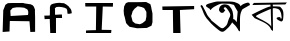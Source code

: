 SplineFontDB: 3.2
FontName: Untitled1
FullName: Untitled1
FamilyName: Untitled1
Weight: Regular
Copyright: Copyright (c) 2021, User
UComments: "2021-2-18: Created with FontForge (http://fontforge.org)"
Version: 001.000
ItalicAngle: 0
UnderlinePosition: -100
UnderlineWidth: 50
Ascent: 800
Descent: 200
InvalidEm: 0
LayerCount: 2
Layer: 0 0 "Back" 1
Layer: 1 0 "Fore" 0
XUID: [1021 75 2072791262 20508]
OS2Version: 0
OS2_WeightWidthSlopeOnly: 0
OS2_UseTypoMetrics: 1
CreationTime: 1613611740
ModificationTime: 1613621454
OS2TypoAscent: 0
OS2TypoAOffset: 1
OS2TypoDescent: 0
OS2TypoDOffset: 1
OS2TypoLinegap: 0
OS2WinAscent: 0
OS2WinAOffset: 1
OS2WinDescent: 0
OS2WinDOffset: 1
HheadAscent: 0
HheadAOffset: 1
HheadDescent: 0
HheadDOffset: 1
OS2Vendor: 'PfEd'
DEI: 91125
Encoding: UnicodeBmp
UnicodeInterp: none
NameList: AGL For New Fonts
DisplaySize: -48
AntiAlias: 1
FitToEm: 0
WinInfo: 2295 27 10
BeginChars: 65536 7

StartChar: A
Encoding: 65 65 0
Width: 1000
Flags: H
LayerCount: 2
Fore
SplineSet
266 428 m 29
 698 444 l 25
 706 480 l 25
 706 480 706 532 706 536 c 0
 706 540 694 568 694 572 c 0
 694 576 678 600 674 600 c 0
 670 600 614 628 610 632 c 0
 606 636 502 644 502 644 c 25
 414 644 l 25
 318 628 l 25
 258 564 l 25
 266 428 l 29
66 20 m 25
 82 572 l 25
 82 572 134 700 134 704 c 0
 134 708 198 748 198 748 c 25
 302 752 l 25
 390 752 l 25
 530 752 l 25
 530 752 578 756 594 748 c 0
 610 740 766 720 766 720 c 25
 822 692 l 25
 822 692 842 664 846 660 c 0
 850 656 874 588 874 588 c 25
 874 512 l 25
 878 380 l 25
 878 24 l 25
 758 20 l 25
 738 288 l 25
 246 304 l 25
 238 32 l 25
 66 20 l 25
EndSplineSet
EndChar

StartChar: F
Encoding: 70 70 1
Width: 1000
Flags: H
LayerCount: 2
Fore
SplineSet
256 0 m 29
 244 350 l 25
 116 346 l 25
 108 434 l 25
 108 434 240 434 244 438 c 0
 248 442 248 570 248 570 c 25
 248 638 l 25
 260 686 l 25
 292 718 l 25
 328 730 l 25
 396 746 l 25
 436 750 l 25
 436 750 480 754 488 754 c 0
 496 754 548 746 556 746 c 0
 564 746 608 746 612 738 c 0
 616 730 656 714 660 710 c 0
 664 706 716 666 716 666 c 25
 716 666 748 618 756 614 c 0
 764 610 788 562 788 546 c 0
 788 530 796 494 796 494 c 25
 728 478 l 25
 688 482 l 25
 680 570 l 25
 664 606 l 25
 616 630 l 25
 548 646 l 25
 480 654 l 25
 480 654 420 650 416 650 c 0
 412 650 372 618 372 618 c 25
 376 570 l 25
 376 570 376 522 376 518 c 0
 376 478 l 25
 380 454 l 25
 504 462 l 25
 548 462 l 25
 552 374 l 25
 400 374 l 25
 400 0 l 25
 256 0 l 29
EndSplineSet
EndChar

StartChar: o
Encoding: 111 111 2
Width: 1000
Flags: H
LayerCount: 2
Fore
SplineSet
280 394 m 29
 316 258 l 25
 380 206 l 25
 496 186 l 25
 496 186 564 214 568 218 c 0
 572 222 640 278 640 278 c 25
 640 278 660 374 660 378 c 0
 660 382 660 490 660 494 c 0
 660 498 604 590 604 590 c 25
 548 614 l 25
 444 638 l 25
 364 574 l 25
 316 510 l 25
 296 438 l 25
 280 394 l 29
428 86 m 25
 240 122 l 25
 192 170 l 25
 192 170 152 214 152 218 c 0
 152 222 124 334 124 342 c 0
 124 350 100 422 100 426 c 0
 100 430 92 526 92 526 c 25
 104 634 l 25
 148 714 l 25
 204 738 l 25
 204 738 312 738 316 738 c 0
 320 738 420 738 432 738 c 0
 444 738 652 742 652 742 c 25
 652 742 760 690 760 686 c 0
 760 682 784 610 784 594 c 0
 784 578 812 466 812 450 c 0
 812 318 l 25
 812 318 812 242 812 238 c 0
 812 234 788 150 788 150 c 25
 672 94 l 25
 568 90 l 25
 428 86 l 25
EndSplineSet
EndChar

StartChar: t
Encoding: 116 116 3
Width: 1000
Flags: H
LayerCount: 2
Fore
SplineSet
330 0 m 29
 322 580 l 25
 126 580 l 25
 62 580 l 25
 58 668 l 25
 854 676 l 25
 854 596 l 25
 498 580 l 25
 514 0 l 25
 330 0 l 29
EndSplineSet
EndChar

StartChar: I
Encoding: 73 73 4
Width: 1000
Flags: H
LayerCount: 2
Fore
SplineSet
778 0 m 29
 150 0 l 25
 150 0 150 52 150 60 c 0
 150 68 398 72 398 72 c 25
 406 668 l 25
 134 668 l 25
 130 756 l 25
 826 752 l 25
 822 660 l 25
 570 664 l 25
 542 80 l 25
 786 76 l 25
 778 0 l 29
EndSplineSet
EndChar

StartChar: uni0985
Encoding: 2437 2437 5
Width: 1280
Flags: HMW
LayerCount: 2
Fore
SplineSet
898 613 m 1
 898 613 850 697 850 701 c 0
 850 705 732 732 732 732 c 17
 733.663085938 730.364257812 626.920106933 732.825721537 560 736 c 0
 512.33984375 738.260704809 447.405645974 707.114247763 368 663 c 0
 251 598 272.000976562 541 245 598 c 0
 232.891601562 623.561523438 212 614 212 622 c 0
 212 630 162.01171875 654.130859375 191 640 c 0
 244.9140625 613.71875 42.0658274686 683.817486351 233 739 c 4
 460.556579866 804.766876133 396.542542674 785.049063491 596 788 c 4
 852.470983161 791.794441169 853.501953125 770.924804688 856 776 c 0
 859.440429688 782.991210938 814.938476562 787.778320312 898 761 c 0
 1053.77539062 710.780273438 1010 624 1010 624 c 9
 1010 624 981.459960938 688.908203125 1124 740 c 0
 1255.22265625 787.03515625 1206.01757812 734.405273438 1226 749 c 0
 1235.69042969 756.078125 1250 705 1250 701 c 0
 1250 697 1226 689 1226 689 c 25
 1146 642 l 25
 1146 642 1050 594 1050 576 c 0
 1050 558 1000 516 1000 342 c 0
 1000 168 1000 108 1000 108 c 25
 1000 60 l 25
 1000 60 990 12 960 72 c 0
 930 132 882 186 882 186 c 1
 840 228 l 1
 840 228 866.073373149 208.916519902 840 228 c 0
 769.670203652 279.475398341 811.805984623 340.147534548 820 344 c 0
 827.678919562 347.610290066 858 354 888 312 c 0
 918 270 918 270 918 270 c 25
 918 270 942 528 942 534 c 0
 942 540 898 613 898 613 c 1
631 566 m 25
 579 506 l 25
 527 506 l 25
 527 506 463 554 475 590 c 0
 487 626 483 674 563 706 c 0
 643 738 727 690 735 674 c 0
 743 658 780 618 777 618 c 0
 774 618 819 573 828 462 c 0
 837 351 828 330 813 285 c 0
 798 240 739 172 739 172 c 25
 739 172 733 157 679 109 c 0
 625 61 579 -9 486 60 c 0
 393 129 156 321 90 498 c 0
 24 675 15 663 15 663 c 25
 15 663 15 717 45 693 c 0
 75 669 42 717 118 577 c 0
 194 437 162 465 242 373 c 0
 322 281 226 361 370 245 c 0
 514 129 514 129 546 121 c 0
 578 113 602 133 630 161 c 0
 658 189 678 197 702 297 c 0
 726 397 790 421 738 513 c 0
 686 605 642 649 630 645 c 0
 618 641 573 636 602 601 c 0
 631 566 620 580 631 566 c 25
EndSplineSet
EndChar

StartChar: uni0995
Encoding: 2453 2453 6
Width: 919
Flags: HMWO
LayerCount: 2
Back
Image2: image/png 104483 -36 800 1.25 1.25
M,6r;%14!\!!!!.8Ou6I!!!*D!!!*D#Qau+!)sSn56([+!(fRE<-SH1rI*%2='6XE(JQKCK]FC+
8b5=_&cotoTNGmX>,:hb[7pH<J's?5:92s+:91MG3iGEH*UPhH3``Aj[b;45<!jCEnGuK$Jg_AQ
#8E9\S-3:f+@f0JWE%^1l^TIV(OPVYn'C/ZguiaNo3QoomVB"SX_V5.^"9jHH`t-O[@csgrnmbQ
1E36e7ur]&5NZH>k5Y@Os7>FQgn41bd7"j+H-7eKCi&mm*'&%m1?2/T_@oD8S>%.^HL%[XSU!EB
$NAr_qgVZu.ojT]p9^aB/W=`<]'HL`ro66BfT6!`5P^L-d:C!Wi814-<gJAZO(!"qd7AbYT]+7j
>8c6SZkGA2T+dhQ%p&>T2nnf:IC+kO"G/lM#Qd:7#R#]$E;Bin@%BK9Yn.%i5S+2&5p-F9JWE,?
"RDi@a?^@C!^Rq7"G%[,"AU%i&?O@$0G]7*&-r>'+:&+$+Ri56KOB3B*'"9+5p-F9JKPL,K#$Uq
&;#'$(relR#Qd:7#R#]$&-P0(JInoDJg1Ld+:&+$+:n[-5S,o'"?%H+s8.<Gn#FJ^)P\dQW_K_a
3qM!6O,^T#)AT`Ne=Z]GIs,BZ)[1!nP8,0cj%ZX<nLMX\<P;-\42lt=B2?(<i,e:<ALf;@hm:gi
6?$66-TH`)rHYYd,]8,YEFZ7l,]4lF/9VGiq\D+clj,XEJ+Q6\j:pJB`$[aRl*N_5E_<Qoh8as!
a-"b#6=48t\Tl1HRUY/L/8Ct'+.JB.'df?n:/NO<&>6%7U036c[O$VIAl(d2_[95,?@"%?(@A;9
#3Q_?S-mP,8:Ot4,`*Isc\iegEMHo5gfWnaq\D-A#Su\Jp&:BEMFI3+-0&!Y%tFAl(^BG)D)H!<
&PL[9bf$?g-^,MRFY`;U5no21;5cj[>$kN6QtM";9,T8bJ7e>$A:Ipuj`!n.LP4U@UCj#C1t&"C
1^lX)M&V.?i^Vfa&iY+n&iY+np+L=U[8,dC=1J%bMc$F0=rm1D&X7.!Jlqfc5Q!m=b`G(g(@@k>
W12[FbG*]Q;_+l(ibBnd3*0&U]Y/Bo50(g0<\)8*m`W>7$!$9`8+O=Li7qfWS9m*@T6iC-2gR:n
2gR:n2gR:n2gR=S/T**mkAUUPR8<`%p5bN:Gl4?b4irmRV5S7SYnSaHK;S9+1mr?%3$C-51)Tk*
E7sb3'm4A*S&"2!pM)`&JMl;!.:.g?OgQ4YR]*>1#3U,VS.3b,7-W#\)MoCr)Mud')MoCr)MoCr
)Z(:/L'2;;Y4uZ*MJ'Vt9u\l+QWh6l[T`ZbK'F&"jH2r5#TVmS7LGoJ0HMKo96s^jZD^p84,^"+
R@rIobJg`$m;58L7Ri"$#apu#S/W/qo]I9T`/Pgt`9/2$`/Pgt`/PgtI>]%3K%54sjD1s4p<cAP
D25fT^,SM6/Ec6M(7b6-/$ajN7;rsbWL1i&Ej;Z<0"GLs#%Q>VIDmL4O;I;jm#Hi'eW<4j5#X#]
AMoZ8bC1`E,PuoB4ltVW+:?C'MA"@0$\uZ[8]Pe;\C!!%gh9NKOLS.IluUs,_N?'5-<Hp+Zmp\q
=F'Ubm^h_e4*9]5L'pP@To7fPhgM9_DFb'L=g\%fRr;?lL7G>7cFru/X#N:BmoT0GQ]-^iiVMlD
kHMZX=.&/i8M`U'Taqma;\>lTF06tTMCYjFV)It6rm@K2([Y16E":1Xcc/<2`["/%DDXTkT,SJt
b_&%s3u^+Bp8bt)X*[@+Ccqtm&bNVoUC`LeXJ./F$]6bN[&@-G81iDP*e*nCX096`;/Mmrs*a?_
+8`HT1fn?NHq'L+\`T?HZS&J=&^o')`p4Go=tGAL??OduMl.=Hn[?F7i#J99TA.^`gh9NKOLW[<
8UPDP&2FdiB^BQj=Pe/"G<KsX#Qd:7#R#]$&-RU#<X=@dD$="*K0TtR!^Rq7"G%]"2Zb.)HXdbL
+:n[-5S+2&5p-GLKg5pp<cCJf#R#]$&-RSM&-r>a,7oI72b)1#!^Rq7"G%[,"G4Ei#_ZT&"]pq@
5S+2&5p-F9JKV0U![1Zm@hanF&-RSM&-r>'+:)e;JF0;$PPq,$"NL-J:(uuN7Gc1/D'HQ-rF8$g
2Q<u`VeqO(1/$<'lSb;tCa(aB?Y6e?=Xb:pfpL8Bh_]^kJ'VE1-B/qs$-p@IrOF"$M&SSrM&SSr
M9e='M&SSr],<P&Hi^JGZH9&%REqQ=DSPb)>19)O7F"@+S[DI$Ko^(bOLjp;M#c+PeT*X1"-'_q
>qFDr'lPW",QG77Kd/[q3B6>L-[Kk1o>tF/\C!gE`/PgtMX$&E%?n_i#/tK"N?Q+fiaP-$%B(r"
N.uXoiC)%#,@Nu.C/rJ-'XKVDA_.IG</P\]9ISUcREit.`DShWQr[;+=+&clo/j&iVOH9J_&40-
)$9'K2(fM#qY6/^dA)j!gnU!WYX`1^j2ONROa8[MN;E=.T^Us_6'Fb;>0q!kHO>Wa19rQP?pB)p
N,@17.d4+<ljAGe(?g,Afdj;(M"Y##[;O#>:$<=\4<fe[@3UYL#gU7HrOF"$M&SSrM&SSrM9e='
M&SSr],<O[Whl0@d?:aJN63G71+X,Bf<L>n='Neo@/Oh/:m`hd7BIVkXI,HH;RSdWa>eHc[N2Zg
X_$lOk+qg655H])ghR+@iQ4lEEdtTs*1VA3JocuBqK%]ei^Stui^Stui^Stui^T!KDT7YL9/XDL
9u^QpW`fEQ&n@b(k(`2(BF91=7KfQRQS98a+=ipcB!^&NppT/jb?!O4/C]d.g9i-o\I98Fj.V3/
/*<Z\]BlhKk"8BfDVtZ\#"8j_cOGuSN<VfXM&Qnc`/Osi$&KT1OI_@MgV!gji.DO]5CU8QWY[?7
N(:a`,hF(@)6IiO"j,-%s8Mo]mKC(gS?5.`Vq;NgFN"trW+&V@SpB\T0iX!L9M;?/MfUa<O8V^)
]l_.\00Vb@g0T'a:_h37*4tI4S*#urEe8@"-9*q48k=GLJ0]"h-q[%cBRh@G1aksegh;6)BA>K:
O*I.lqsM(7Kn&#Mk_5iXA;bF%nDOg.Z\eE)KaE_EQ;\D_o9?.8jiT*Wgs@gaLECtIWHqt\ru2P$
9C[cI*Em15UdgeVWn4O]%o8*kNU0GuY9*u3L/2c+:m@(@g]0q$BMaqT\Bt:Jgh9NKOLW[<g!@15
*Po%-1a3Ke&V`[ScTjIOO4KmsK]6OM!4Jh5m*3Babsd=`-@a/gYgODk0[]F=e]>g@52PG\-D*$-
1=!uR5)U1GRDHF(-91a5Ud+Te,]<6f,]<6f,]<6f,]<6fls&7IINI+Q&ig4#JKPL,Jj9kQ!^U3E
"@B?$Jh+u0+:&+$+:n[-5S2QeJInor0oAF3#Qd:7#R#]$&-TF.+9ZI1\=srGJj9kQ!^Rq7"G+5u
#f546UM'd]+:n[-5S+2&6!u2G6EmnM/':.##R#]$&-RSM&D.qQ&?NQ"MFJ-_!^Rq7"G%[,"L^X)
,D+H([B]u$aL_>HligsI$2^D\p=NlMmA<@ljc?heXWi_1aV,W!Y8E\";T.Ek[]6VFaEeT/;uGFf
.#2B'@+F*i"N=@q;ViZ`3%q!?S9nAdT6iE9l[q6<UYnal:41>LfS>LcM&RBGXS0W&g9SBcZH3pl
):&lAUfO9?X:)0oG,"b&XZgiZc"p%*']G!Mr+omcGMJK*@?^Dj1Z9eHQ\TTNp,C+VA>oaq*j4GV
UQPQ2UQN%eNPpgj9/JYKUHq1:h!!/<\%&]OPC)=`bqn,A]2%at([s^cb<\!"XKoOV\r9gd3&j_P
R4B'tnlmr=lR_2&=UT-oN-HlMGi>BN;5TC+)T2JMQ>oVAY:T7(lkEJ`\I?bH<l)=:,Q5/C,B4rJ
U[J`,S@HtAOgrf6Z#=VlNDfC9\"*&dRbl4o[Yf\ce5[cTGYDJ?QW_<X0U5L$gnbdD<da*?2OR8r
#VX\t(!#g\H$c$C76tFc>%(ACb9pBZ0&"k^bOZo.D,aAO#5&tC`G<t9cAMhg*hW)f*f\*t*f\,$
#o`bN0./qr*pi^BOC6>DLkt(Ab7?`)5i83&m&?9pp&'iIO7]hYHO:h$.?!34*3G=Q=nHK@;I$<E
-_,TqhW.O>Imi3Sb^"kUjM8\n9q78#[I/`Y&Sd2lBW`E]kB20(o)t]Xk6=K:7Y?;SptVX,\C%';
:>BN5lt>*u_N?'5>/e0O:VMnp4k7n*aLUT9X6.S*IAnRR%EFMOa,7P!hD0G/9e.s"i@*dQY.Li$
].Vufn%C8n9^r^'_K\&!n_A68:$^C,ZcA(H6U-iN`CF9c[f1Zn'j($=fB&btO"MmbkIO@'3W7V2
8_f\$M8YApOMp<'NQd"aNLc%J_\F`hkJJD@0Esm0@LsG7BL?s>fnqoacpMEid8F#5_IFX4j:PC.
7BhZ#Wl<bpCdY`L0L?7BIHI+VG/\=DS*a<sfgZ?]<lMKk=JMmKF)Xm(DPJFrUHu.;,]4lF,]9tD
ZEnQ2":JpMp-K?6Id>%GS[k'ZOKR2<Q^&0e7eYrE_HINPO"""@c%]$X:b2OHfOouID1/SKX*X9U
]qUdMboF-,;-E$P5<&m\h';m/%@k@r#"@N@%g=u`GlgOr7K[0[j2Q&-#2I)71\i1K\omP:esK/7
S.%V$Bd-P.qo,g><,*AX/']Qd[h3Ca:$mD!jcLLGI/YO'l&OpX'`4<^eDX$K(A11c_)XKQ5PLot
EMH$6,U[ITDBs,lULQ7C`fL2nY"&s'5p-F9JKPL,Jj9n"*.\[&c*<.<&-r>'+:&+$+:nZ666HDH
,FG2>"G/lM#Qd:7#R#_'&I?5,*33`WJKPL,Jj9kQ!^U3="@B=NJgj;X+:&+$+:n[-5S2QfJInp-
Z&3-)#Qd:7#R#]$&-OmX+9ZI)R%b8tJj9kQ!^Rq7"G+f0(_SA]6J5sVZIt!"WGFLchV9a.Pte'E
Xj>Cn`Vs9+XXnP82H5.%;*b]Hd>Imb_I@tB[tdU7eMr9BM`00CK6)"_NRONS0M1&5:ojqZ)i5Mj
)uTas[rFe&okB!6-1Zo]'2Pq!&?2t'VmCOa7BOWloV1IrZhEZP<YcF?<J<-C53%P^UWaopc8%0G
T390(B1J7`0ZlWZ@qL9<l+nV%D"KYAZC!lI,WH%lo]L\E,]<6f,]<6f,X1s9,]<6fSFa7q\D/n<
<6iAl5KnIL@k*XWM$inBfi,oT<4Q,3ZF(@NZ](qr:M[Xq.Co55Jll!%Wl`4m\+Q.R(_u'6?eSYV
Q.sa3&IuW;32]!M@7s/Hkg;rVR%TT:g]0q$BM]8cH/-b&kBpc1YWOI(Wh_"+nVMLLUbF\okZ]p-
`<@#*qqgq=%MHZ=:bKKW@T=uEN&#fHqQ\'^X1K6=7V[m#7=tTYZ<k^$s!@%ir@cm>m'=em7tUur
(@;7fi10f%L5+!8\C&YogutG&I.#B)-Z1b+c?\4'^`qYq_'GJ9lN09?TauS8q!mC&C?QHpKpi];
nRV.[b:crYU@LG<^AI?i"i(jcS73B5dAsF]lDhCK;9fD2pd$Q4)4Zl?ZI'mi4AQXcXHo!J5/5H0
^Bd`FRZhDlYL_c=DnWR#lN1k<\Ns2."Qot[qK%:@OLW]b8DIlT&/$pJ1rtLm4WnAjDLC@E+)$&>
.agb6Xm7bAo[#r9NVJ9o.We:lVLW2^ElfV/??tYD_>Yue&>0b)jqP/OXBkK&pQUdT?K"o*=g>?Q
,)G8XT(8+5LCPo-SS(7k,CJR78(cl_qeDf_,&hT2UR^8t,86So1s"q-4WoS#%?8;c"pH/iUITs,
\BtDaDfK7pK#KrlN?5[]UFo2-R*Z2$ko8=!8=re#d%ES;a[KPVNg>Kik!UoORa6Y!B;1+si^o?X
ogAQa8moK9poj&r=>.)(g#1Y\'V'M,d[tkC&iY+n&iY+n&iY+n&iY+nc<f;A!DnBJMm1E;H<5Dq
JYGGYB$#9nX^,@+Q0(+X3A,fpj#(:+lD5_B9<^5iqm#S._M\A1$#7H$aXQ2M>3Z-S`,g^/'u!8m
otqM/K6)!,Ir<.o5Y0[DBI%IP-jY[U4W9^nHSj#SggI\3B>SfpX*8P-ZYT*Nlfrrh%$/^]$L<J)
)\4pTLnMhUX?ZMd2`3V=-C<@dO?>PX+-*j:YLC[`M=-VS7BP(F?:A6!eE#QS3X4d>k8HO'8DMiC
OsFojDIaf),N\:2%983Tk\TdKNW(6.\J67n"G%[,"G/lM#Qd;":BX"gp4Oh$5p-F9JKPL,Jj9n"
%Y51mmI6!V&-r>'+:&+$+:n\L6m)VJ:Pb_V"G/lM#Qd:7#R#_G&.$,+%^0ONJKPL,Jj9kQ!^U3i
"@B?dKI@0n+:&+$+:n[-5S2QXJInpMn;;B##Qd:7#R#]$&-V\p?orrtg'1h?2Nb9O('RpRgBYSZ
'78<d/(A/h2Wj9\HeGP7Wi5;2qYZK"@%F<G.IBU'm#(g<D>VRlQ?gG^QH<mKdGN$;Xn#Qk<)ITE
cKWY4TFs3[^ll4TUQP<[NQd$'QY>s(`Js7C)I9%2p7CHSNAlQ?Rr,<)V:N^o:s+#j`/^C:IZom2
p8&KGRPLS]_9CV@NCsU6dd-P2SP`J6p6n]V"c%MZ;-^0-25H_Y.17YC%*hZYcKWY4\.Uas+Hs=_
UQP<[NQd$'QY>s(`JnFee,5R=QX+dfK+C.*afNCtLCXdh#S;`4$3\OMOAs18m5lV$GA03P;/Moh
'@-NlT?PG&p8/Q(=[nZWJlHZY2'e@2p$EY6XFuk.aM.G\*1Rs3_7;j/6Mba6aN:ZK\FDO(M&WR8
,]5Fe8k@b$!SOrlnUs!m]X+fOaVY+dJi"/j+[#SB:H!ab2k:]"\+tFNn)9$D<cCp\WY/7aWKoo,
%UFPZjbml3RE(=.4+@*PSRQ#)a%DCk/G%Onb=.tIk!KYB`9jj5*u<4b\XFLkm*\N[S^bBjc]/u*
Z=kUF#NtaB2Dc%*)AFJCDY/H)55/_9DDX1n2Jrpf:2J#W2j19+i)jk&/F[JsXu)Up%YUpBMBG&5
Rp7Zk]OWOE`A^6\_ZIjsb.UWt-n/uXXqWgF\Qqj,R%FV5/G*PDXE2!$BSRmmPb"@AYuWP<#NtaB
2B3>g)AFJCDY/H)55/_9DDX1n2JubVHDH8/8/bn86TEF86>Omo!pYDWN9llgiIgY8?F!ZFbOm!@
=/-S0WbPgYdD@;q[gI/TgudJ7s2iDan[su?WZ0UtcG0b3l-F3;->kXg&iY+b$B<!eL.UOD"pJEo
j2Q$AbMn_r?Z5Z/PPG`]5ZVd4iJ,'<la#%o"f7>"cJ^>B3?fQ?K(Z.p8_ZW04BK2Pg`"k6k@7&G
L)5?V!_<6:51gZQW^!#s,<N^Z<l#Zi8q4!@PIT"1O2R#!NK`<]nbI/q1(X),@lNGfo(+M`>K&mV
MIZIi21V424aY="NbN"!jt+X]'U,TTOkO9Y#E&kLJim:;OQihr7cA&\8seXu`&B_-[)q<1);1=n
9r\]K_)_J)*u'PN4W5P*E?fHJEMFTr],<QY#a"A-@GiQd%)RR-p$LF2<d]VY=LE_d)H=SFep7M4
MWJtm<m+u'%eKspbbfU[GqOP[2%SH@M9rcm[]iHlW$42+kOdpq/eU)]'IuN07cJLO_1$q$B&"49
Lu.gG5p-F9JKPL,Jj9kQ!h1DGK!dU>d0p(B+:&+$+:n[-^d\T_?u6$FP_).3#Qd:7#R#]$YW2b.
=IWe8bodQ#Jj9kQ!^Rq7CkP%Zej_>^.0p'-+:n[-5S+2&Rj/Jr[5h:8$j&^;#R#]$&-RU#7L4ZT
D$3e%Jj9kQ!^Rq7"G%]"3<I)ojjXc<p4]deQ;'5RVg7sc=)VuCk/A-Dr1OXLW9kBY.EfH=[2?BD
M-We&B@dZ2;WXZQ9%aeuZkoZhYaenMM0-!0Rp,VQ2>c2#X4;pA>ZoVKb`s1I/=m<r_)_J)*u]tT
4W9.r4W91'4W9.r4W:pM2_H$9PDNK5hKF&Z&t7gA-<;iF9RTj]1gU)JLCU^4cR0'U79N[1La5]P
e7%_J>")Kc()*(f=3K_iUJj]&qirY<NUXLDWiHok)eG&rW(W924MiI*=-#t'/fYK_$AZQZ`+OF+
B-+/5Yd8`;`.$q3i[2E@G92/$_*q(*.`A8jDd5T[-XUl4'cXG5Mce3?LbP92X&=j^HI_/A/dB<M
htt=_=KXNf7K;?9UaJ=io#i]DctAZHU.JNlX&/.Io#N$c([Z/6)9:[j0FZ59$:=T1O%/+uNs7Ua
UB-Ofd@_U-DY.W/BA=>Q.]7KhaWC7$/+'PW&/76ZlSoZ[jOAoXKr,S?"A$DR=Qn!fR;iW>>:MP[
o%+%ekLd%LfGjR,1A45WMeF.qI!FIT43MYA2`]U8XB*D>9@Gn4+ZMFEJocQrOT+%1Ogrf65u-3K
J0]"h-jYYK4W=282msr5[ER+sg19OTahTTf='<RYV`#,h<j3?%(\MbmcgNDNN>U)Q.@J0K?qOIC
j;>;a=<fncq98D%X38"?3%Sf^Po6)>E!>D/8G[C[JrmJs6,PI*T@;l>kILmnI+BT!&+3ZWfT'@u
5Xd$R\8?ij-eu\o9.maX%DmnSWD*Na5:Nm9b,M+B,DJ%T7;&V*Q[CU#ppR,Xj)7Sp/643/_CM)e
?s,i4m;J7-S9qbtF,rfeF,rfM7ZU$u7ZU$u7ZU$u7ZYR'`Js6jet\9iC(0is2HbL"EXP<Q`+,88
7&[EdMDR=nLU`IFfMuW<l7?Q<6n-)<I'aG?,![O/h0,S*-`_AC!Y39M$@uFRD3Pp.HXq_LO%/te
O%/+uO%/+uO%/+uO%/+uO2eoQNFfQJ]@+m6Ck(*\p$NN_Jd*AQ,G*C$l"0cr%o<fBlLULhngTr+
SCo)^<ID.Rk%q)6F$V7pMdX)(@XM^9F.5"=o)u5Sg]0oqDGUlW2gR:n2gR=%M&Qnc`/Os)@Gg(a
Fp&1i)DNVX#fH-uP.N-WI:G0t?%-O5-,)._Y=1#BWHZTEf8Oeeo9n^0Im:%/=%56GVCh)Vj>/hs
X&`a:\83\pO6k*^:VscWOr'X@F8Bqs15QqZ$:<`AO%/,MNs7UaUB.Z=EFZU^d@5UtJj9kQ!^Rq7
"G%[,"@`ZM@#^7>ILlbd5p-F9JKPL,:(`$gXA]6S`I^>d#Qd:7#R#]$0L?lbCP5CPK0TtR!^Rq7
"G%\7M?nlCSK`#%('K4S&-r>'+:&+$&HX+X,@lrZ"G/lM#Qd:7#R#]W6m)Wu'S/o^+:n[-5S+2&
5p-Gl&GXmrqPJ0LSX\^;e;TCRHk=;8:\.PXUQKK8.9f/FEQ&Z')fJE//0<M+bPptE<8*;TmFS3^
2L;q-g1tP<V2@]?P>%fdg7-6FF(Jct\T0;cREC);Oi>4n*dYn^9Pi;J?Y\PhMX6;0=N-t$LDK:$
1V%6F0d"qPZpS18.cMo_0"^I*+E+d%WQeh9i[4^rI]Arj$XK(_cTRf]"Qphii7t)irnO92\C%(6
\C%'k&ECcYpYBJf0GBjNC'HL:eXTib9jM4LR>K@kc0)oac8YO"79f;Aj2[3fI.>/d5566o1ffg4
E;/14pXcpsk2:h\I"[h8hkUaQdDnXZ_'X](&MCM^?=6f`@[Tr>>^,"HrRl=]AW=1ZW8D&'/1@5a
C*^=GY-,+d7[uC,R6M>\a=BS7*s/33;m3dt.T!;Ffq5tDY.OPJ-E@CX%Q21).>m87Nggl@XbLoL
0/T-B?DoM2<i<FWl;O;FPRTVd:EFu[@6BTj1,+']9pRF9kMTTN,5kZk8DHbk0H;]uph\FJ2SI[H
D`VR<_d%HTHf$p2PZ&6uWR0_<bC$'3lZj/R%0s"[l;O>/T05KGqVrn=+U+:UPn(Y&gn8Iu.tT7q
d(%Aq%f9jd`\@RaM`RV,rb..a[4Z+FWM%6^CFW>lr0mLQG5D+l<Kr(aFq>7"KFaB[#mY3FN9if[
%R6fLG*cQbq1b1Md8EniKsOf]0;(M3*DBF3]X'i7,"$n,()Pq'?I92,^^8<:6dhS?2\J&a/6iJN
fp[n7V'ZK8?(!&)e7]n6_)s"M+ERn$`]),8<^9.R40&[b_?g8[#mZZq3im_9K:oX=>2<?2*+c./
6R2K@EOO"j:`e;XkOYU/Z[e[AI2E9.`']g4O^*%\]@,KO@ZIbUX]"MP9NY78[;/WBAo$a$6!Z&I
Z#cK6[[^%pZqT4ES;a)C*Kn@B?Vlee1ocH;cGP$,J]!PDgbiV>ZXj@(#":0Jk<^El\aL8i)\%eF
N<Vg)SD1PNF)gZp]$/ntL!&:I^1#GH`u0_s3HWYuSJ)_/ZPSUuF/kL_as_'U>r4^eA6J1(7'C=P
V(JX)-LY9UQg%/3/J^t^&+&R[K-%10Wd6[$kG/K81:jEtc&rgh?9\6L;9+2e:u7M8N(h@V^L%cf
+>!,6mat.WScc(j#IDiZDAR@l21^lY+.V><E&Kb/ZQ>;/$it'^YfPU7!#D/aVGr\f&Y+P^h;]Kp
kF/^m]BE_$R:7oN,<"a6B`J,U!(fRE<-70=dh5TQ/%\`-K?o9V]n!i\5AF;ai8j5<NZL>Eaf7]3
['7^&_aQ/ll)'pcPnu7F\`Y%#B1-XICVFF'ZK,X\iu*bE(,NYM<+Zm+P1Rc;<o^FL#d+WC]WEZ`
$SL/$B.Cb?`lgOLLN>=5Wn==iNU3T@ij2sf;JKTBXDoP-A6b8&``mJ!e;C7)PYtPs+:27Ip8=?a
@p:P$)(*2qA9Udu:>ACqBJFP[)/(#^ph[U4\c/t8-RG2$NZGIkdIM8`PDDSIGK]?,?03(cP,ZnM
X^*I+*!PS@:O?:&Y/fE,n$>VEXh+35?u7dkbF,E5jNt)^M`T*mC+E%4QGk4.Pm-d4)rC(=DuSm;
rnn#Gkk/fmU#TV*PaF$^[">A&C/IC]U.o9g/^'u`#j(=eo-/#1STGRF5shN-k/q_+^VtR9Pi?Ym
<sp0XkUE!Z7<g+-k\N9;E9&CM[$i<^'iFQqY0=G)qE0m8U3P[q%[EJ5bAih*^VMoilOW7+&6Kg2
`_k_bi^Sj&#<b8/r8q8#^Uh+%R52uq07E(Xs6eeC]<.K<HICZ9faGeg);.<iTg^iZeSNmMh./#J
r1D<8_e2GFlg_Io/lf"4Ai$oQTEqdaoX;on6r)kXmjjSUR`P@EWA1QKFMePHgi:@TpYL6M='aEU
A#.d';jNs%QI,m(mI.C*/)EnCm3^%?l'kUaMZ>1i='ejn>NcGQB4S=7\"N&0(?OChE!B/Ma;hJC
>aW`48q3H,QGoBFKj\$#^Bnu[i&o%j_joYt%[=,-o$misr(I(`gMd,/0Dn/`+XO#MZ;>VtU:":h
)k+QTD/9ZL2Z_6u:bu^5G5*no?>21*10RU-*;bnGb1:Ak6lSkHj_LE(DJ`KE>u"JE]qC9ef<ptZ
;j/+MoTZgHaK@MR]P=T-@1Ml+PkIk@4=N-bQs8eIRklhOc1\!T^"M8`7-ts82QrRM9pg8b5;e"3
?=]ca\'Pq*cH$F>4YdZfqbne:'S:BnTF#\dk,0O[cAP@1jqde;l-G('*2Nt#4_Q-;']p2-,!1T:
LZcurC)]U5pS;>2Ic"_NJL8rRT.AH!MdE8W4KQjSDo\7mKl\(6Jj9kQ!^Rq7"G%[L7j%qMN_+8C
5S+2&5p-F9JKSo8#_ZTV(47PN"G/lM#Qd:7#R#]=![1Ze9Tg%lJj9kQ!^Rq7"G,#g+9_#;i(N#O
&-RSM&-r>'+:-1'#f2s>P+3X+"G/lM#Qd:7#b2Y3+]tWG?O@$h+:n[-5S+2&6"#_g7?a:uk8Jc/
4l]%:6.k26Au7K#W\$r1g</uK,=`GV]^:R+f1W7UXsg74Q<S7kce>7j.G/d\:*Jq-M=b@(#D"!/
"G/lM#QeWM!FJj3c1q83hiA<#\'h'WqmC=\$I0gP!(EY&\))Gsk/^pc$=Y-sA?pfp3HWXW!^Rq7
"G%[,"G4EY#TPsY2-N?$W4>b4!^Rq7"G%[,"G4GB8)V/oXRN6rh\f<Z&-r>'+:&+$+E1p(3+)li
*fF(J6b1K9(Pn>!&-RSM&-r>'i(PA7?jKeKG^*5@,!lhH!^Rq7"G%]"Rg9uNJe_V"RiNn`"b@d-
"G/lM#Qf&M%Lg1B\;kK]E_S70@1W\G5p-F9JKV0A#])o5ChQ]6Y3[h'<,I6K26"V;HYcp[A,e$j
A^o9CMpOTVM,1J\QL-NO1/3P;5?1bH@e!t5JKPL,Jj9kQ!rIM`+8sS/[E7-uCj)tg8_(Gg2u(L3
A>A<)/'^)]i[7aq:]BEN:2J<<8hb8mmm1i[:,CC?9!Fr?a*la`OjP^H?Y#nAGfVFS>`o[d@UHs_
<6[`YQV7!Uc"dXuJj9kQ!^Rq7"G-M>!,\sHBUbZ1I]kbXjMjsbNH0/_;V64e;(DfcA(<Gg27JSJ
'oSMjKNH:nn:s5e$$"7Je6HW4VqSJ_LrF<3BL\anQ,@4qoY8o,YN:Wh3>D[K5S+2&5p-H'1'0nK
ciA-l?dl9MogsG,p]db9+3h"Hc#HQVPHcVAEKW227;66*ieoHZTdH1M#Wm3&0!;OZ2Tks85Q!m8
!IM//[A^uKY1%(oDM$)5UoJ=1>(2,I&-RSM&-r>'?losLR'2[@?$3%;4X]>siu=;AptSurL7i6L
'iA5jV\H.6J]PL?+R@]S;^SaAUaJ=IP<l%DD9K0uA6IT3'\HVBR0'^YMc?d\=I3&s?rc[([EkmH
:(R[45p-F9JKSn=#aiabRA3L'An2SIb.PB&Hiof,.QQZ>P[dK;kZb*_k#WH6/Ek;p=hYff>Qm=J
G`8YS,-CIr.ljV.r/jJj=WqaC>N.,Y=Je\C'Z^P\jf_q1'd%HG#R#]$&-RSM&3*AeC'nkFUo*94
6-kPZ-K!b3LlfiM:c[6c/>>D`Y4r'V)O6P:mBtP0qWO]4$3_`Y;fB/jJ;\169M8ED\/rV1a`AI_
fG+bdj<m/p'b5T-X"cB="_+a&A-RT-&-RSM&-r?8K7HPHP\j_bCSMd0GCm2ec#_&e\:)IFQPA?0
ghj5li@rt<i?T3[4aM4H0HPirGrB<Gm(2Mc4*9]5Puh;&U>J_>9b0G_i-k@U="h=tr$J@K",cO&
I.PTa?[_U%S;]675Q("6pY9h!rU$>;>_@@&\1J9:P6aGs#R#]$&-RU#R6n^%I-Ja00mMXOL8T29
XPJ6l]o=@6>#^:@#9Ipap"*Pofk!.oiPUF$s28Ep`T4B]8.7h;LflcBH%%]U&rA\nlkjoRBNum.
PsT1JF2YsSA64Z8J)Gk_f]O"FIIDMi4gchm`A4!m1-'P03C+bn"G%[,"G4GB6bq-oU@Ag;TY-bA
"#ILfrqk(XUdA8T+5=V*YcGLsgF_+O,pNYG+:n[-5S+2&5p-Fa+qT@6#YQq*5S+2&5p-F9JKSps
#_ZTV3d)qi"G/lM#Qd:7#R#]I"@B=.@7b&B#Qd:7#R#]$&-P`KJInn]a"AZj5S+2&5p-F9JKV1Q
5R>pb/BJ;%5p-F9JKPL,K#"?1&;#&ifVN*i#Qd:7#R#]$&-Na\34ZZddZ=>JCrU4n.47o.X7Y+6
FNO654<$rG][V+*UCB!ph//SRb`HRH$J+:i%Tp-PQ;^L664aD(5p-F9JKV18#ah']Y*t:'7rh(H
@$g\DrS11db^SP-J0Y)P`o'K'KMQsrE0=4V<3[N#MtYjCW@aEQ(6fgSAD]#:jmLp+'si#iOcl`\
PuD4oB\&coUC[Q[5S+2&5p-H'%0UDi`iC@QU<Uk3Hsl^E#,!ec&MD?F".>Z"'!*j!T6LNUQ&`\?
TUAnuLM2l$7gi;(.TU/j-!4uhX:un=_hDJUj<FeY+:n[-5S,nV#Zs5e[5lqD9s>O6Sr?diNq3]t
,8e.0;pAH5Q-T<o70UWB!:"([p\N*@XVDSeS84.*35inZIX0riZAm_$9MP*BCIp+.Pm%MpCVLP]
*!Us:&-RSM&-r@7K)dNu,*TWa\YeMhGJj`0R;_"#SEIHFbUHN/e(OOpd7(H4eWcLf)l$j\RfSh_
UAEqX;qP"K.t.]47Em#Jlr.]lG#<=PWJF!E7j!-n"k;mRIoFfecF:[s5p-F9JKPL,K##)D:dehh
3"@.i^f<'+Sg-&P&Vc`:B/19KJSVLjM\oFp<(=QX-$-tH/-MochqYQi^7q?K4B@@n8T/L7&`6OJ
'$eN8*36i3aHja'Kme*+K0TtR!^Rq7"G(tdTK'i:;<K(m%8964n;7tO;_)em(0Z<R1k[NniJ&<*
_4JMr%mG6qIJ5=n@7WMB0IhoTQX+dfiPUEePp`!PQk*5-7>0&$S4e"hV3aC<cpMVUIJ)-m,t_1D
<Q_C16=&D=/NF4@5p-F9JKPL,c8GaEO!"+Pl.E7NAn5[*27&djDnPV[c)X$`Hio'N?@a]%*5sNg
nQ_9gXjrf);NJS=[Rj%Of[Y?]XHgba=@D84/]*8/8oZbs7k#6^Kj[d9]&bQo9rZS5gCl.6N&6kF
"G%[,"G/lM#Qjm[J4\F/Mn.L;7=Gh"Zi%71o=<s%jnr&KnrtZ.]Q/)W*e*lm9s,;@+Kum&_WF=G
6\l3R7%kGJR^K\%1lIRJ!n^sJVbf_0Wns>BdpAA>emViH=4+E\[#iKS&-RSM&-r>'i+sWg#,hSR
0I*(!d>!q.IH8U4j;U4j85uc]NSIa^fC368)L_a=7AXN!JKPL,Jj9kQ!^Rq7S2(-NO'ms5cqYI1
'FY%/+:&+$+:n[-^mRXL^_!U:W\]"\@k@rhJKPL,Jj9l,HO(TFK&s7N@p2SdHg&Cg&-r>'+:&+$
+:nZN!J(>?YZfeuWu;ZaJj9kQ!^Rq7"G,Asi4oo*n>b=25k-<0"G%[,"G/lMQm6QX#hHq:Hn1Fs
Jk6H)5S+2&5p-F9JK7$a,D+H([9D6mb1fcOI]t,`*QB.IlnO:M[a<;5.n+27%@^%U&+%aug%OiE
)iuOUgM[Yi]$X`W?`DB<ja$7ZqB*!:Vp1H)>@7#7pQUpm*=bbj?7ak'qbhLu(X'*;9e8spRF2EY
Z#@gCI0P$+N*#:#H[0LD?2l/CJoblpd>r&:]@Q<5HX(t(gF69Df7CKn.hmG:B<KI!Q/%G.%K12\
<70&p.GOJfVb52=j.Z_NV29n_-<#a?0U\SUhW$`_#).T!J-jlD*HM3O'/j)/fb(s7F.V$4F5Fp%
*(;^5Y+2H3M*\D@g.o%-4U\6Th[?j<Vf;uIW>4Z?<b+C68Fa]]-H[s.rOYc$I1K?j28;c6#,FA_
I7G[:Z5orS@_!Mb>\\qT*KFTj)X4W7"Ni7k]k/oJ;MQXcr)86CHCKAKC2T"&)kPS(V96Z4IOikE
gq6q;^#0m#qZ/J;DlponfUj\herWs6fVr%$G$<K\LOp[GXla[.-&9b(jquF@&O&p++t->LM&R+=
lECH3G4m3*_>3V=F2m6]l];7?ge80&[?-;f9KHq#/p!_KLNCNqn1%-t3E?o\k+9an7&r1G&(L)+
Jd!%rqC>tnGi]b/$4m@qUC(&T7EreF[:flUg3&j_afgQ9pSW+Ln*UiM"[jR?Xc]HT\3qAuVJ9bE
'9lb!R_c;YIS7#a+s"]#;GD!YTffD#UO$]jWO$=j#8GrlT8qG!)<mJS[AEL=.FejSMDq4WDmOVm
P2I=M:NV[mqV/IW=bkV^"I\P+UMec]k;a7O.G>V#I&QpM1Pa14Crmelgji2[7RNhpXM1sfFa#2s
)o&KW\%,LC9ZQfKbLmf92&oX8<Q/adPhIbZNQ1Zm4RZ'[Dc)W0ed,=6e2";7+CFW';0#D/IDtM-
bKt?>7Kk6N!%o!egRE3uleu5_[L_WlUiH_RbC-A#]ViWB#lRA,]]=pp<epX0>&h&)?<L=.;L[4J
g/DFbGjb`[;+G5flKCccf!VEmUa#Z#b';#ASZNBSo-.E]Jbd63hrI5N%5Z<Cc@Q\P&n\?9EHOWu
p0"MW"Tc2/4QUOu]Akl'ldW.U%;15SJj"+K+`j;r2BS?mqhneJZ4Q&+cV@(.J),mh-8,]f`Ad'g
82"9-4H$=\2;RrU3gMHW,Zr?CVDk3EY9#ms^]T!sPOY6%H?*]mUo3I9"KY/I)KMSfZ9$1*=uL30
nooQGGHS[VCAG"h2I3SH"4jhaFk9<aZg:VP>j4[98k20[.kZp[OhS#Qo>+R0:h*iVb^2o]f,UC3
mU@TCG,ahIR.BIgD`+bf<o$r>1]j2lC3]Qo3"OOsZHp4J^-%Dmb757)q-UT['S:CFep5PaIhjPV
85\C#CTmC_fHWnHW79cuJ"DV/rAcEq%(^(8o9hq2E$Pa!3_A=c99?Y\rU?K#B@jD?^WFQ-d:2#c
\(m]lEo`,bFD@6`NP>3k`HQlOCeLuB*BI`,CUFqKBRWCKH*]p?/Mq7#>U@J%lDgm-2-6C4Y`=;@
-n`=5XIMVL2%:[8GMRD"C5\MKHf+]M<8fbphgG%OGMheOfA'kn\)OTG$#1Ej3iR_oquMm93Ro4S
TC"L/AojPH3GLZZgZ-IAr#]X5nlLdVr:lO@V0?Vs=iNs>1-R`Vo!Yqe3&cYFF+](KhOc6I9?6q'
+8V[LpkE_^d"ag7Qea+dqWk?b\,Z0ZIfAM[^2S0$j*D`'`/U$tSbQIJS?)GOGuX`Pa5e-Z4aM45
;hr!/2t"BR?@2j_0[l"NESWV=FZ8,u;r>CL$C27si=CF*70956&G7rR8epmBI23,Z.k>1g>E:o;
LaohW=;\:eR_d&cGMHV(9m(cF]1/^`Qac1Fg+U28ioYF/k^E>T=]sR45J30*VGqT><jH9m5uY7[
T3BHA+gO56)5RnYjH</Xc-a\e`43*l`aW5Taf.=SL*fa7Pn?iY\\4q%a]&Tc/D$_2@A6SR&.$RS
#gTP:SCRUTN.BW<(,>IBH6ki%Y,u(<[9PR=q'M&"N!@\g_hSmai/kHGj5kZJ)iO'_R_8F-bC$(V
YZ7SQi\>A'l.($F-DsW":9s/h8;Y]dU`!,P-JCo5;5R7();1@[M@)^fneNNo\<4UncRWT&K*8E"
q;ms<%Y*sQJ"ScajO3mi06(;XX0sFjITs]uRS$RQad$&C]talPcWQU&>#`lB8gjR#nHp0^2n,li
`YK:q[-nXS@GG!LB]Gi@4Hg]kJc_qT#g[YSkSV,R%`,]eLTXP>/G3Z3;K(/7Xem&nl;I*7/uW#9
-bk$bG204q2+$+&n_>6J&N(1[&iW#&.1^a[pddK4ru.7/6@Z.MU->L9RNDtJqRaa+Gj'Ul5[ND*
FcT%*d^1/dTZX3F1Ko0;6kLa]gS(Tj-'X4Ee[NI;'ih5-fG2Ygi3%a6<MVqYE[Y(r@TK?oOM<fP
@+jRpZ7-J#pg80gIm<FR&#c3[G#)OaTlSX,n[rhf,HEDC)Cu$q"n<<lJP_d<%rGCNaJ;;-UX)L3
\h56-K6&1LSG/pG)^'$doLYgTnLF+*pR^uo$FMuQY%r,`8p?Z4;>hb[j8=]P*ZqfSHTpZcr-@F6
c7\\tiC/"C@oqXu[\I,L.#%k?&VXa"JKPL,Jj9kQ!^Rq7m"mt5et*FA+UA4%+:n[-5S+2&gE@,[
[2iT$%K\p=#R#]$&-RU#Sd:!Wm0QW(Jj9kQ!^Rq7"G%]"*<IBdgYin7+:n[-5S+2&5p-I"M*M?t
Se+=6#R#]$&-RSM&-r?l+V975*F@,'!^Rq7"G%[,"G4F\#Rh$*>rq?+,2)k02Foa5+Ra$I=0QU2
IlNR-&&Y&DChZ8.S6\A?P5UpK8g@%?gQ[<gOhtRVD1BMNgKL+6nO8r5RDCmClc/28D4%EFN>g3Q
_Qn0A:%)i/WKfHibjN4gXRVUWp(8"!Co+Js5(B'3R^eKiOgrf"PkDP+[eY[3NU_m$]iQTT\*T0F
//F$IcAE+!&6Xd+B/^FH)/'A_ZDd,+D-tCKj,5snbQ>sj7RmA5X0n_/,Kj7?0afO(%j(OIOaUbQ
Sj2ck3!\X=kC1(F`smC*Qa-X*C_jDkh$i&pa=bOd/,(Mn(_Mm"nRU^"i^T!Qambhqr&>sY)h$UG
NuQB9D8'GSp\pC>r)A^Fd*^beVBWR:r0s$[aV"1q\1Hp$Nu/f>`mqAn1WhO#(V`gdc5EZ^n_%c-
k)Teh3'er?O(dW'J)iD<Ml2/JE)(oNLW4Yq0]^1sUL%\FC'P%\-RJ0>E2>Thgo,"Zpfodh*\8;V
K6\#4R.H:\_=FhsA;GJ^-12*O70(G`aSN*m=!-;i^#qgY*K,?`bSMO(Z)BJ$oOu$1M!JrU_UbG.
j'.3n!3p@KA!?qU+PuOR-WODpfk&HHLk`4:9e=e&E":1XcY[@Z%-qonat'YP6J[o(,8brcm:^Gr
ZhlCTn5QS;I+QsT;RosC06*a>8)c<E1(RDu39]t,&@C)^0=pi->H<I)re_(Ie`ZgOMjij27?Ct+
_MW7cX)_'_SpB4Ap\BR08t^9`AKb'\nt"CCKi-,#5PRN?.Rdc;>TQ&6`:GhEMCYi+bK*YT?YH*>
"K>SLajHl@i*>ILkJAD@\SsO9\5E#!K!GY\6b=G0]-(0'','+a]$3<Yk`F\Z/YZq<7_;-HcOC4J
k.ue,=nNp.%3HO+Hpa:ToNR9C/QgL]i>Vp5@&6K"/#n/2>]Rq4mPT?FFdX`]jU*/PMHO]FY1?<A
cFQQZ_Q/d)Rai_lFbi"@jXEt;#8b_31SK@3qTq!e4D/"Qe4'RYDIJbCS9nduF,pMcr>>mK12X*m
`%V0=.%TtI7^.OdcLd%eM&ZED8Up0Ua?8,%3'ZQA/I7Z.]DSFZDRIDqM+G]li@teUM1G4u8?-nk
3U<p5$XpD11bV`eY#Fq[d-OHuh-=h:VWflbJOQ['^U?L;@eg]JK6%Q,E:2+EIr8p:ZVim?25(**
goL)1*g?6Z*f\Br4W4QF*lJ(UJnbHt4+a<E-u.['Jt66WWD\f,T!Dd*ms'goNdBq\gCc%H`dY"9
Z*<4PSItT73UcN?9.fp34El$>,6!Il_)XJ^aSjfB2khhJZiM[.1jLo]cUkj<1NtBiUV@S$cTN1m
Eot1Ba?c=$?,7;K$/6&nf(-AeY/M>1iI:;*bM[H4PoRc^*V!f2:uk9DQ/<<<o2BIGM1#QLF+oo9
ic\%),&!i=?To:6;TjA$'+:^W(n=mPi-`B7k8O?=>0P6/C^d&E4m5XLS15_S\4iD<F-p3U&iY,!
?+\&<#)H$;H*F!I+ol@:q$*Hs6)20h`^]t@\C/Zm$3EL9#R#]$&-RSM&==ROJi*QSLI!$g"G%[,
"G/lM3*cYRYYH"NPRdg]+:&+$+:n[-^]]3"X9g"0$j&^;#R#]$&-RU#kop[jFh.jUHk6Pb5p-F9
JKPL,-4#949`W:D&-r>'+:&+$+:nZN(P*.!dmYtPK0TtR!^Rq7"G%[L6!ud+2;^6oRBu.99s?%u
dbR(uD:=iKYV+Gf+#`7"WS(:Gp)'ljE(4RoT>?\UZLNn0gMBThikJFjk:E'm'nKrAn<mjn)JtGA
U;-N''gG\4S:gD:gRg"#[*>EUmELF:IVO`KSFkc>]Ci,3Kd1Wt7Lob]&t`CSbWOON+Ii].i-+'n
Kf7WE?g"Z`VU08M\.u$n,M6P'N&4!n&Q?&G?Wuun=X1:6Qru/(9+"^)ma[bBB@N3Q9s#42_-nEo
e.8QqL!F#feDulQ#%s#%k6n^_CH1bA[mjDX'L>)s346#7Q:g[Dii8f35--&J!$q)[Z/]C:lsVmb
k/$Ejen(1Rp>CQ6p(0(VnDV7dMD-EB&@Nle'oAr8Ze5^$5Rkmp1AeC.Z;3IO#CeKZpL.r;K`<Tu
8h1^c0>a/9EkB%k@pkP*6G!'RlZ-r^p]Taa70scTIs+%d"kRUGccOd_'YmTlAcgIB584HL=Fj-C
i@pVHT-r7P!q4GK1boU8J=Hl9i'g.r*9isBjB@?P+GuBp/9bn!'j"YfFB/O:Yje(QLECtI_*p5^
8ug71Yb+:<%c)6U9oEbERE(=.4+@*PSJoIJ+kS60,u6*/mE@@.HKZMZ/M*AR7(2Ab*-4i-m$_^m
RFJsfc[p5!@;tY^8:PMjlkq_bNEX9.Ao+Es"1V3iBkG\VTK/&qnq[kO_%2"!mdW]m`!r%Xn[\L,
k/"pnI,u<bNtVm+_Nojci)jm0/FYo5_b`c8#8.&-7?ARVFY=sK0=h#Ob;Ze%NGj^DLBW\i(9Af=
$Ce@PG"hhhY,*RU;%RAKdCr3"^";>p8=A1bMRA&P3B3p$\)FQ(gjkYI+aqA6kTLEa>JJG(mKafm
-_Jd;Z>`E2gi.fWT<";j*\8:iMj&8CI,c.^NFERt,&+\lAh]lDKYh39?do>>(tgQXBF!QJ]O\9"
QKpg^Y=:0?<Ri_VU4lGkD\_>2\]qgMs-&_Micub]<&_)rS:M?De">BVgbWhEcs`^cOa=Rk3O_>c
,Tu`9_ion@\?XRq8pp'cdWlHa)BaCH%@TcJ54acm$C8XYF$I+l%ZFWeK[=\U%6(ZflmX'Q$;)O;
UW$C1X<[9j.``nVl_NpAr??)87n+9c.iN/InL"?WjSu'C?J8U[YWnZ$,<N^Z<l$fp\IFu"\7$BA
/OjqKTIR9NfI;Ai&r2/HSgSF*eOb.+]eo='.*gFiE;B<r"s\Gm:N7r#?7_AjqSX_4+_9:DBf_/m
$DrE8hiZW%^./82OFj7jO%RZln=lmR-:5]iC!Sk6Me?%5>7NTk0fT8GKq8M3l7hJKD;]q2E`g)0
D=>i?WO!t:D]BE^,U#V+P1#s1F82+(:sZ6r6/lqrQgU)`YQ;&!Ht/-9\UJ-SA&)(Y,LEOCQq[_&
=2p<J!tiGPKM;k5*P@8@AVI7P3>%XT,>Ia\&)"%dC[`CIk2AkGEQ;p)R2AmlE":/SCAMu\N>=GQ
,!e]mW.Ab]f@VGfTu`*uqXlof=hAY:%3(o1[dI)uNOINsL2j!>]sIqWX[RpJ[_X'iK!W^B;d1%V
cAQFb#!9.;/F&0L';'V^Jod!m83UDD_'-W5!Km:&&-RU#fg_VoKN\X-(W/Kbh!CI%$-q,U-Y#Oo
=o\OF!(fRE<3fsO452B)AKT$mqbjSk5n53tcMc7qC>bibVLK55a+%bP,r%#4KZVABb+e!.#([n9
[Lie]3njq\ILlbd>9hLY.SR_<8Od\d5UI`Xb$sb\]:nW&gXaoFjT7DB\S(dls.R["l`\'P;Q%`1
:4H@R?.pp;IZ%'W:A$#(%Ka8!5R>qY?C,mO">4d!H<*o0$Fd73$T]Tm,n<QQhqBrl:b+/lJG'J;
GfXOSU04',HCSV^b+Vj,QFKD;a]f=Q6_W*\Rak04Wtt;M%>X]l">43f6Ei*'X.Qg*JK71PaA_UV
1no9kqnN1.#RX&\&YWd0H@gml'VT5U4!L=uRNV.R@N1'?@5@TP]Xa4W'Surc+Thb5-'t/DV9LS^
1C+,7Z\LdOf%Ir!Q@hF63*c[V#/%l-5!ctWrqrDgoDTEBZSN\q\bP0BXUOS>]<\$Hi<LEKi75#[
ol'ilDfQI.dL+:s(e/L5XWU.QEpKj:/g@.6P(F=#'D1Q7lZVX<.@MQ(#FFrr>Em>SE8_oNJp$$W
la/JS*#Jg_MBWT7A>Kdt>]nRseujK![so?rHKRBIBgE$r.*\;t)ofd.Uuta]H5.fCJ'mDV(3/)t
(7OG'9r*h^q212nL>@%-D,5N4dqh'Y!R0L/DKW7EFD;$uB'&ef`Q=;kSsDu1Kg;.7!^Rq3.t&NG
"G*+2TGSEQE"T(:"G1[kmC0k'X`&X,.ph1GVY@k*rE+dJR@LZ^iD-e3X-TW1+ieZJrZ<2>'lf^0
gL]LXrnn=JoDa#apNNYQBTn4%)NL=nH0(=degGq+-iSh7n/%\dN+^pjj,IA5X7s1R2spj&SO+IE
"G%[Lr)A\r$QW*[+Lf':7U1B7eQ_"o[`nK;Ko*cHm#*<O]+a"D#8d,^_Q-QY'FTimKeTF5HI79a
2j?L&bs(n"C3AJhYG)3@q5M?'dJ[Wq%aO6?J&VeRHGdKuDX`:t&[@]PeCa(,0>UBlE6'.Mms36+
Id*2Jl&BV/UEqG]UnAoqS/jW>$D%sD+r#_TbX4ZXeN=Xm's+])'J6#DcAH=FPi'ga][*poouWj(
a\RE_e$$IY=s2-UES.?E$5Ujucj&lHAnmR1$9>LnVP;"AQp:iiR0Vmq.J$qU1?'5h)6S&1W_<.F
d_na771Z."bn4BQ(niB<*]eCV'`JZ%ZE+C]G>`hMO=/mjW$3G\L]D-Cqp'*IZZ%7gZX9]ki!:Ec
.TW(0T,QB[(ZjR;_C%<E?TKV6ftc+*%Aa:OI*h)pPLecK<@ChJI6bdPPSD':If7lJ*N=A6S).[]
a/p7"7Y?+Qgs4Lkh#JCH_iOimO8FVhoPFJVBg(p1chmKus7dDCi!%!XV"l'.\e('!f>TM4?Zo[0
JV[mbd^:;RS+mDs`95?sVo(I%H[W`qNjq(eW-)b^@oO1L>nXGe3B(JYDN^AE[L&^c[V@Pf[<D.5
\*fqQ5/?bl<kOgQ]Ene*(hE#^6_@MiMC*%O`I7I9ZT=TqQa>4T*.r=M0K;!>#R@_$hg=h*L3DBF
)1]_bOf0konsaR3\L)Pe",jb^c9$O=GCJ`C]C5aX+9#[gX,f.CVSTZUNro3ZZTiKH#eETMo%aUV
f#"mY9RP-,T&ZfE_o%6?6hpZXmtWU@77*?VXmbC&Mi#anW"YdB+GnDR$Gnnh00d5;bOi(G3!sU1
MIC<L)SN)4;B%A+Rc8p-0*qY1oJJOpE=<&2,IGZX"VLR_Z"(X-pGAK?;=V4r&WHFj=UH^$VU3[r
B!jsc=uNalU)'7<35N-k5ra]!fuPp$g_]d/6\60]&Jdn_pG9esqXq"8]aM%7"Rt79IeOk,gu4g"
C:.KHaf#;!UJ0t#\1hJ[X>O6RX>#R:!Z&Y7P^`VpJ)2+b?C$)lZ_$j6B0Od#`90>Y\Xj+RN9F?%
Kr!?Y?gDHmHQhpi7t[?,g]0onDGUo,nTd3J-!&<XR]?KW>r4CTCVYjbIDpQU/1W.>N\lG)cORmU
&ORHOXIq+6:f)>r(q&@*,<LhZbjnB,bIBo!/8B'f)4W'n"m6*2Ja:VdSOZOINZ9d]>C3MA@^A-3
AJ]uc^$K=e"T#ghqn9W0]$%b:fE:u(1#Q(!Nm#M/Wqd*`$WDS=BF,"W8IYgti)R!MA3Y#g^#^ha
6)p_n5Ps-+n-P`VQiHV`rhN?d,Wb>CX&aCL8:9jq8UTsR+=B?35UQ#H4+_$C(R\t!RUH*9n9.hL
7>"d:C^TK[0VQQ[.Ar&PWFao8jK/-Z@/5QUn84mrLUcNU"AAAg"JB<>!_i:WDR#p114sY/;K2'O
3/IOdi3eeY(`FjcIIC/2B0\+O=g,[H4:5m61et"f<g-2a-_`u;GghOT#_IsuM,"f+_'M*G+W!?!
Bq#*Ci]W$O*kLO+H[bN5J'p4drXTU]HN*N.s2#Sdn@IqgRja=-';'V^&taM-&taM--Ll@CJgK^H
>J7QobHFj1\>YC39[fU><E9[!`0$pO)`]45P\/+r;rEL1MRsTmZpt8_AG#lM[J)i/;S^D-3F3<A
$LFr-\4mAiS`&:r#gPRIj9*f%:CQ9IUU?U>>Hb>+Ki^ihZ1;gQPBJrCNr4ddI`89a0R*mTeDUT.
gN+odnLA4Z^a2JbWqZe?$CD;R#FG"YKK$.]eFquWIlWO#=mKk<p1pdK=YF"b2Y">u-h4`;,P,<(
`[!`$Z_bB$038;CF.->aq*qtmBLm%\&;:Oa.>S'`S%ZW..@=[tfnr'q]]+'P\R]@9R="'E`AgtQ
2A62Q,PuhVl4nnlNs7U(2aDQ!59'C;E[<o]"*qpKhXUHo^]+,Fs8,M`k4mq3:)PfXJ1IZheN-&h
VBi&C&@.fE<YQG^(T^HcJq<uUL.S'dI_m)G%;4&0oV*:9!mIdSHVN6`q1W2NL%"rbn+>E)`@l]1
(OX%8giCRi,?34T6F^-ScQGi-T(J5bk6?`N@O+Q"&]D+&=:.UD<\G;7L9qb[KMfM_WD-o@;0/AJ
Z]T^mPPJ!;$f*%u`I):nk)IYi=!-[cR^T.JPL"gsY6YaDKV9.\7s=%j-XdM1NroL=i7rO>ZdbUi
>ohSY;<tMVFN?<il]Z4\6k)2bT"u^5'F]ONjZ$JI^?ocUqh^s?M:]H/FU4;#d/.2@a[,Mqcg.!^
(,b9C(K=-ORTa[o1CFXnB+BjCg>;.7]qhN(B\R#jqNc'q(/4&o4..E'=ru_h",mWSAB"3NIDE6S
H,WO[ilao@L.paGb_(=khMu!OOVo;J"G-.QJMpr3ZfXo9"Ht6[A6'I'be%1_YA)OVkoMF%='@_'
3*7*(7ce"0IcO"J`,d?M,Yf*QC'uLc3PmBkJ/PuGaHLi.?LsW;r:2N@Z4/R*mdQC+]]@XJDftG,
l./f=n5S$4odrTma>)+Df@2l*hRbB![0nRD%maTI&.$,+SSJg5K#"oe!.U/./#d3JknC8[RH4dZ
9:K]'[TR@Z@UQt@)o(pD^\Y">=\#T/<to:MYi]Bb%_HIXm@)t]T[&?mXa\en>"J8>hu7d\41scG
0Db%]rbOFF^0.VN/#rd%@MKn"fCG;\rr'1dft5hTp_*eU'`oO\k6h%7)[(<o!S!!&Q8C(Z50^fP
P:0>jcqJ8JKmF!>TkW.,>Ylr&m?c&5eKgZD.8TQAYd&9$Gik)<lXF#>6ASo_LT]ZUSP29>1I$M(
IJTjk\i8VGC<K]X)pqe[Qa!c,q+?ueO!&)DP7[pMBEUZ+0'LKN`Wq'L5d;hpAm+1d,$VGD4NJf5
_[Mhcbe]Sq]J9?e5O\dK>;lrM<OT5K7a/ASkkY]pAQmiMH2RI-VA!Ci&9,T?Aa'2Jnu^KM>j24`
5Q@Wo^-9MG.I0nsoi(nQhu&rXXBGD/:tO33QA^Z?B9@5dY%dge"U%/rG2XphLENfg#af9;WCjn:
@M4sQXS9I']tP$PMnf%FGa2Rdc*I;TMF^T[93,(],\5)V3u0r%W-NCEUChIq>\hs#.()F/dNt*6
Db2RgGI+ALHL(""^?Va_mF+8DG7U>Be>IW5c4`Qn^hOWOp<co^'Ej$'T*`>+-O9c>huj+Y;ST)/
"Nu0qo.Il9Q+gc"CF><q#t2*lXla-i1el<8U)[4JGuo%/nqLM8oSGVlFq9.f,jN<D\Q5'F-$/l3
a#,1$b#YYBZf0B*rcEKJI-,'jVQJfoc**dulg4&I/04tGF,W?ieiCGEWBLUS#Qcm&eng4F3Aeq5
^WHrNr[#q+%@3XCb*(WtV9gZHoM)UQAifU`Z$r7OK!cg4N#Qg@>UJ&nEo$&U>E3_E-)^%Yol^N)
Kfg<oIb/dlQiC[ms.)itFm*Bf93H>raU&"b3!+U+d!\\4lMkn\`%5X1Z::fJ8^0E!f/<KWpfu>;
1Yi$KcQ]l3$5MIqZR$":WY"fN\5Y%$r6KNJ3SkBVn@nefis^KWK#h1kNX:>LB)/[00Zb#Ngu5fS
kDZnq.OeI*9Jl'SAJ;h8IW4]U$-k[PS+gQde)oKcs/Re:Qh=Hdf<Fg]ZrZ?SHM"0!J9J3g<6._W
o2<]@?kEt<oG539Z'amm)=3md`F&P^TCY(8j5iCAj2q$J4Nb&<7%<r6`94uno3gNr;#&$D]W&J%
''ao[*>*Sq+t-nTg9`$0@2#bO`+WD_c`Ak=17L-=/?1:6Z>>2@Ok/uW0X8r(%X;&_dE#do!.j#e
`MK#>7fN9l.W6R`)Hk:c#:oCE_)XKIV>dR^R_ZQa;j3pfU&3Yb_[SL\ZK[KU)L_DMiPXeKdE:h]
9of>Bmet-a^<p.ck0&$o9hl7e+JA>Yq>![tj@fL'htgQc.Wne4o</[RYIsEu6!fArpDaO]jq/W;
@Vk$[X>1;eG<0*o_%U%C:BjK5$FkhDKNHPEe3E%I.PGE!3^WOR&W;&F5E+Vo(&A`+/8"IN#-GF]
j?K,6`M/&`VM/o+l1.u(WsV<3Q*">/7Bf71#3XolQMNCDKd9fA7\M*Fc.qGu.UC>cU&HRhqNbQ1
f3NURr<TC6o?KE0/72k07B4ZQ#U[X3rh%CB'7gq&1uHQ[KJ!"4_f,F\Du3oAl[SlH^\@L%l<jLj
GSTX!YTGrM9ZIgCQ(k-7&o]B^%a"S.<\PjapMc\"\=nf<I&:jHnN'*WX3$WFr"-(Af<RPrD`[39
_.+UIll06UQ3B*\h:1L:I?THG;O\(A3bg=21s')hA<;BS^oZNFK"th-BBT*_[;2?eB7rWk%aJ^j
5?h=<V=?%q<s#ea,cat/9`'FUjXkE@%q8%h*$MZi?F+%)>3sJT]O2>Mpf:6.3u>V!9.X<iI`!,]
i5tP&I)]fHd2.4n-\`Z_33-iZ8>9dG"/$F:oL$f'IRhe4"E3:@O3H:8)o;>DiI'X^[^Xdt?,'8l
+bO4XFXED#9W6Y2Kj#lSHGOiUC/;D4FY?\1aM&g'%d[o3=("b'h-DJ1P=^F6Tui5e?6aWieB#p*
@/f3Egp$1"i*9rc>(9#Agl*-uMH``XY2G/LFTjG#qu#6=hu%)I!\HVR8nu`U9pUNa;Jimsr`V]"
!oaq+FHR!J4Xo!@,[JTrZ`efEC]D];q)cZ`YO:V*Q;K5I+nq9tFYg]=_+K*0AEL]H;s3I/B`;1A
U_T"HWYttoPJ\./YS_Sa<)KU)!c+fJ+0pX_>[\q6AS*4labuV-^FD]c(Q27).oKB+Llk8B@Y?NK
)a+fCc4d^>EruOZe_/5aIl7F'Cdu6X\)$1d[cd<iag,i\XVPfhrV">lR/*EK`iJl5_e7iPS(eN-
=9N^tJPMib4`m0NjN*O4>t@bt"h\Kmrk\)rrmQAn.A-/[c[+0KoKDZ:>/AW%,m=sSocG;e*e_H,
au:rQ4-FlbW!dOZ\47-JWQCR/XlRj4Jr;Zb0lCr.CNJm;jua=AWMt\-.Vf%M\8%EJ?cd;U.r]10
=MT_]X@<(Z5(>OJam9B>k8oW@gnSkTqQlmSs1*56_JfG9Dnc5DYCG<]hWB:i)iN]CoiV1Jg6IBH
o#dmc$=n%dB\bTsnp-'W9n\r^4LPIZ^cIFA8^Ma_;n_XJn&)*:ebA&>^\AoKK7AD]h0@t>?Gk3p
W)6<;#%6T0l:'kdhmd>fS(r^BVI2C60L1@^RVeEdKHb%Rc;ASrH5Lg'AW(J$m*$!":RQT7iD8a8
0VVoqS!@J(gGC-WPl6jo:OG&8WH"cGOf@:*16'(h'nUN"bZ!iR8pM-G5Q8_'ppm$o3SP@8.DOEN
F]u,B6iFIGPl]uM^tbXRg[l]nJO2Vod7JEs6+D53"[.Nq67p26VQTfA*c3Db+5?V6YP_#IB%]5`
WiD_9CAg0_\aP<A#CA:NPA`!:+69oojZ!gLMdjk4R0EJ22VB[B3'I\u`Js^;\p5$FYu**4N&0R3
otTY8-A#.GE9!SjIbOui.8I3i$C7-c-9@V9#3XpWd\$4%^6<o#C6MCm3^<MJ5PspKh7rPso$^mp
d[!c-jTir1$:Eqi7a:'J7IrW,@+%DGkL$Zf_5`nlhfZSU^\choqmBf.j$3P'?iK.orct.1H-^`T
1XLQDeXQ#3!L!65_mL+9RMs*kf;kHG&V>'7cKX7L,ZoHuOb5n1fH162\e<pH2:aFs%>i%(0='AZ
l`HJ=RkpdOh5aM8(Q,o8DWc^ls7UB?WLNi&l4/BualM&)6jNj,%tT%pSULI`Rt#a]Vq&KurRmhA
g%Jq)>qKIQ\K1+kF"`i3^fa)K"RE/+)rj6B'G3Te:9ptAR?f]XY6NaoWb5C,2g4<)MiENT$FHRn
jT/:]<GV^]e8"V)\rpMgi)C;ea+`(E0J-')]pSK+htt)FFSNoVp`KBtU$kHPs#a<Q.2N,1)M&I$
S\@4+mQs:6QE4gAX)T[5R%HL"DKMn6`Aa[<=<7YFb-1`c*I$:9Vu01(;C0kOlHIhcm*R'HhI,Ce
E2F39QA#QtqOrD@d"eYhqRYe?I*L9UkX@0$lEC3Pk<K"BB<&,e#m._n5R>rD?'4o'5pLmaiDhJG
U=QSsYLBOOP'*i-aLpVU!oNT4hr=kVruO_6I/a^jQ-8be7OCsWF!_5S$j(&W!PQug!F"qp[acp%
=^G/uZh3E&rQu_[3;Y5?i[_b0bJ)4!^mV;`eq1[i+:s.4$WeK8"G+T*5c8oH<:%c2=j$I(^.1qZ
_WtP&3j/tlqT76kCU9A:Y@QX-EX:e`1L+k,'o<J)c8Ga&'iLk=Hd&TB8p[?DDf+1c_bK%dc/3?X
/H9,Q_ABrUCjQfl6"$;s#f55-^f+MM=@8b/+;9o`84'HVHMbj<A>RG=jFO!(HhWB\B#ol](9V=s
&6&V?jV1YU2S\Xa+?N;8AKq>/Z\O(-.EelXs'!rMX^G.Io^:Xep^dD@2g2q#X1l`"=aB!)ls5NO
hL>YpYkB11e//=C#dgG*>.(X=-(0k_^ADed=hXBkYPcpXrREf3eK,ghZDtjA;DRdE#9S>t#aS0'
jg-KI/'`toE#'!MUfc1GlH[4D(=KCu<`S#!Elq[=a5#SB*T-Ap^[MW7IeBbfJep-Z"O7GX+8%a*
:D]$44^-lVY3C,JXg@QXf9APZQ<S6pX,V.I'@\JNNOP$FND_h:;gkGtcY$BH;p1&0V98S^T(]P%
Ki*k[3O[^[p(B,;fe3n+phXM%3;8d^BUk%fYFar*[BlT&6IsiVBOsU>%J&HGk*p:,m5=Y%764Gl
n^$S<Y&#?4EZtX;o+_;<]mo:5Id')pL]>_eUr&dQ7]sDp9&GUD`im,QC@ZZfmpS6'EFYi52-"3/
4:llb.p2b3N#VuG0ESXqKJU$?8<E8Mk8mDdDReY[[au]tC@/demB^3<KqJ4@TCVX8c9(JW_f!Fu
&D0PWm,RSm=1lD0LV:!bpUo\"0D/,Hp)h,[phSgSUt9T9#V723K!gP1EeD.F6,8YK=eS!SX#4'K
b#\Yd(:QEp]BZDs4P,d"24@fIX4P)Z[@WbmD&:KR1GKLFFru9Z^$AtmH-^j0I/dLIJeu)8I>@p`
;56Ef\TdfHO,$#o+V97UTSO-^c9)1$Cq<ZOC,HCVEp,f_3<Qnap,[@s(#)sOa+!BqhYPg4qBs)i
I,G*ll0WVS(Ycs'BAUU0$j&MCJC3>q_ek5LN;?TI(Ok<Z55X$Zp(!f?;ldPmj(o\A!dc%$K!bhK
3?85t#6D/"Yq#l;,niBb[%imVKF!l2:I`"Rq_LJ.1VV,h\5]5(rX\=:Hq;p5E)7*"9`3qE@:Iu8
]4B`En%E%Ys4`&#Da4!,cc*RaYR\fuN1Yeh#Zc7<&3.9-e4k3?A_"+R2s;Rs055_NB[;Ak^$/70
H-9E>UTLY%iEe?8/WFS;>o.!6#j_s$mGF^aA4O+q^\m23Ie0%9nrf>een9D3h2Uc[Vf<sfm"%D-
efFhQF:^DP"L'Dqh3UboPQ*P[Zm=/DL'tGr6Ek8B>#c7OX4qjpXkqcsYoQ:>!p;'8`^nj*`'?"S
HkT\0kt>C[`F&P^s6(R'UN!=+p!TJ!m0^Zj0/%)Z[4;Ls_)f];:@(8XcL?`SrUYO<ceXqsGM)4=
/5'$XEoYt,$4;*mQTcm26\er]:](J"B+oi>?f>$Rk=;s1a8WY.b*)#\Ksj0*RkDX&&3+/*4T:C7
lh9$_+QeNCVGjl/QANF?dDj:!J!09?`BU<QCc"0&%ZNDZ=+"\MKVheA<'cRWHC\AcM@Y-\SoRiI
B4['M8]19R[A"5&(Vr+f388gHGEoh\mc@]7r,0.62B2JAB5X@7XCqKus70M8]@(FWV`N-KO$(j:
XQP5VNutRC7:_Q!"O8e+>22#N4=b6=?^S7aqnN&qs75XYrP.gWXD2l>]*Q8>N#S/i?-;bQ*aDpc
Wr7,,.ibYr[fOir8h_+[Y7heu,'Z=rU9K*f/=L$ER?JCDgLs_;@BF@P@h:,j'EV7A1n@sGYWc<=
jcVW/QFRGT5Zr,X_d%7G-TJ<iF!,GaA5CQ(4'@BF;72C2F:[j*rq+>)bJ3tuA3&sMcIj<O"F:2E
/*:-Z5M4-QmD?X.2u^hn/9;rn7c-[Ubtsf5)_:u'E\ACH^9L/3E"8jcPqH8lWm<6,Q>Q$TUZFc*
-_%[;4K!.'=i=3\3AYYhDJG?0+L6],.>U;&-44nZ<9%MI$M-qfE1=Z^a[QI68+u,b>7S]LG";na
4W4P,kJ"k"$)k;Gg9"l<,P3#FGfS//gs:8tb4e0$?'JXS^5\8-5S.$`!4<GCN@^.6D.R0M=j[$9
0E:U.+pT<09`34!fE6.Xb_(=j-M!ZWp]jt:C8+aaH:B,-gF`Z7i(8f/a,i!.(@@k>W12[FbG*]Q
;_+l(ibBnd3*0&U]Y/Bo50(g0<\)8*Y/%cA$!$9`8+O=Li7qgbi,Ej*4VL5]I,a8nJ+*\mqmV(P
pO;T*W^V`1*^1K1IB+RtJKQX4^`/0&U!#j.^AGOWgCX85DuE_C`^Hp=%p[oJG36X?;P"-bi::oK
7[aPD'>N9-I%lChaa/[H,1^RqU:)Yo;QqPZRaQ$G!omTb6"m]<0_?qJ1$)K:>D1jRaa>.LYIS]8
Yf9m!28X>aZF4\`1(g$Hn@&7c`S%(pm#CRci[9377t0Mhr1BY\Y,WX%jkJUh[4=QT#QgJ?+LFaY
>sqlTg2$06@^J\mUH6_Hc?%,<Kf2<cCtr-,Eot1ZSF_8L$jkLT?"pi2n'PW`$j1^Q,ogHrLM7E)
Fc*dmBu=FYMG;*iN>*`9mEgq^@MCc=<A!T;0@]AaT<kF($9ke$*(ql@N!S4[>&YN+e+.\ukJjZ0
oNEP`%q%o.s8LpU4+c"](&hK5W&k.L6KM!ON&3dD"G$pi!K.h%C,>r_30rN81`8]iDm5]'F^Olc
TCOG'!gA(Vf\*d>EpYUmp>EI3/n1I%jFb<.L'4QbU_g2Ip0,/BcY7Do2J/DH:+SB4;sT%i&OgXQ
A##F6U40?t9>oR?(aG5m`?eNG([\QqNe[^Rem)0iRBA^<VO@'Zp+&-bZJQ",+p@(`dXf3E(,&Oc
f=^6'G%6$b45X3??ZXIL?5[``WZ9Ngk^I;TKHLg/p-bQk?VAW`,g9;b26q]%-\#%L[S,37IdZC-
V[s(WDY1'^&1u$efOJqCb_&\NEo]dKUku0Wit,8Vgb/An\IB)H>D.iRJ#L!CiqM8Q?gI7\=Y`m,
Xk3-lbr=N2B1#Ep,KIQ..BYb`b/)$+6Tg;<f3a"jLN0E+_E<THRV>6%<aSo?qCH]j.E?m]F>icZ
rm@K2([Y16E'>[0A)VPXTS)JMP!7oSgMcttDt>'&^6n&7l4oJ[JJpE1T=U>qdM$XN#R#]I"9a)q
f9e=/[+fC=9n33?hbW,:ej'%Es6T>As7;4H?UXC3keq,<A0.hdUt_CQ^@AK%D-QAOemhr(5+sE;
'ESoOq(B791_-m+^Et#0(_<Jf>6HOXbqnV]E#\\^@Ph/"3IEa\=[d!alN3Om+WW.G]REB"+jt'5
Y8ciSNqS>=cF]%Ac>OE\(_X]&@k-*RK*f!rmPh4nrn=RSRb)BUaa<:]*rl9`!(fRE<'U1+Sl=:1
Trtm@;6Dq;,bb(`T>!rd%K\q(Es)n"e"kkb-J(?JN!S8-E"#F0bkY<QKCR)7YFNfK$;PVFm>9-u
$F)5T?pis2q8RT=#[=DCK#%2AJB&5oE4MEo=p`l"SZQ)=(Y1_VI,ukcC%DMcnZZ>R;4ZTpUiet2
2\C#4?4-e"ZG-A9^Yf"9MdQBkqp3Nte3%A&>849d)[&L3cC7IpL7Cg<lERX!?8p,Hl+C*`CGqJ1
&ZN7Ror[qqqUqM>fse`pm?Y93C<>a7ef@s\+:)eBJDjYK:^PJ3^[M'6cZ58jKf@k5j2O!O(^/+k
![1ZY"kFMR%hN\1Ct5Q!GDKQ#cZ$(mhgYIi^[t16Uk*E>%j+"%!B89pTY5&+&3,IO=MAel`:M\/
b6qE:n,km_[(bTI06uh]T.8a81D4jBRhhV,3W^I,#Q5"Ls0I<-7t_r][9!HIBkUj($Wm=-&?kY(
U>?'!i.2,4ml>fMpp8sPN!=hU0Lij&oY2^i<UK@0:0D3.p](6Mj',mjoj?ToON%KF-4$+n"@B?<
(:(2lTFkl;H0TCeX'YJ!+8sS/oa7fDY#4VA]gXH3HSMSTf^>FDFHba4&3,IOpeN5\3(B_f.2COa
&C1^P^]4:_o5FVfs!9mcm>B6Q!<OEHkJ9S\'@$pdr`Sn1J+4?BZ;Y\IX/#*Jh&k8K**L>QYM`Ma
hJb\0(Ec2"^h*jS5K9tn^C+g/fg!.(4QU--H^T#XDu@UnoKU*[=c-5k30OW$@%BkGA*^cni/MZ&
UP5cKqHs9gn`.YIWj[!?Y*JMD?<J\[<1B7OE9ho.Zonj)!XAl0]S`aZ?iQ)A#fWt3Pq;r:BTUrF
cE7Vq_[];fiobT;^uHM'T!uWg-DhH;6:u4'Y1LtL<cVrtW<"\SA'bl)?]q\pYcVI]a0]J>JT8GG
j)R-Jm'`5Y4.*r:D_@MX)6'$HZ&5Y=[<GJ43:@C'_"Stt`C5a`3qOh/nVY!Yoril4CL?s%ht'#0
=ZrGgX)'l:>*C06JKV2C#kYd0<Gh"5q:cZfs62cH-Q>-qdl2^(F.`>7j&[46RS?>#DGUn;,\8#J
9MU@]SG3.nO)1#&:ldg\l?V7[*N:pp\\Ng&UOpc85SPL7]_Hf55uQ`RZuWs-ghY[?Y=^7bX0Ot\
?iO@)E,p,4-TLQ*cMFbp$,i$D\:E"QDduPeJ*XRmld`1f[Ef-X`c(dpjRVCd#R#\\KL!ciijf'T
$3!a!e5(@'BNK$jCU"V2cTNhI#CA;K-eQF1?G8#K(_Wo*<%jTJf6<uDl@K[Ng7b*T%N>ul;]UL%
G$BR;VQu.brPF4kN>$lgb1VVl*V+kn>$VSM@H:X>$$t"E4HlaiVOZQQKRLYhIg$`6W0Q"d>p3F#
hsdi*p0[U"+8`<%^\Q-4pV`!A/t#!J#j`l>7^o>UiF"h1E2W)C^ZU@OnN["CHNh`D:42IaaZS4N
EB8L-,5n^SeR[-ffr-fJ1G`GqAu9`p'1!4"7eUug)?Uhr[d-UE(g'hIT-bpl3BNs*'?t^ARNgI$
<R@0>a%"PFLc@:k'4HP]E8D\,FTrRH]0:H!'5$p6,>@rVYC#)Trm1VtcKs*9olI)q?^P*=*!Us:
Ykn]^i<FW4E*EGak%+Lrno\=6FoU`6rN"[j]5>uL`9/2'b_&%sVo(GGWhl0@>fe<<dgX_%V1g,Z
3hpn"k%-%J_(oM[#R[n,Yc&EJ,9r-Bb-K7_)FB?C1>1R9ZM#&TdX5gOluR*m^-TAu5KXD[4Ylnq
Zb$D0eO^%RIjqZ'l!'STMu,TMj#_(uIcm8GQ@!f"EM^OTqMQ(K#TPf,l=S/.A[87_*6\S@[WO,S
(B<]MrNC&Mgc$_Q\OU00j7E)h2bkpSoZ/pn#LtnO"\9`#DZN*Mf%"kC">kfrKb6TO.,u/'>*,#o
/XIhi;LHG$QHcB5'l$9AEOD@sEu?Oka$[76/"03H]E$UF9n_H[:c]s`lNRE+IA%O.Z=Tu:XaKd'
Y.O*Oa/ZUVeJ4OB[h43W&3+V7QlQ>!2QcV\b4Zr8beO,2^\sU:Y0elO8ruhrDO:-g`+N0:]]:$d
]a!oLQ27]WFtoEc+FRG1W$GXa"W=GS[SeE]U=Ks72'Y&DZZV)i'`0TsH<jA_Me_k-A&jTIBoJNj
Pq'(!=*&N;2[=92kf%1J=PG?%*3+VDO^g?+FORnN;,2(JaIF]L?(L7aG.7$!d'i<7\5J5+/)ROj
Tng^/kXG8D5AuQN#Qd;"B+Y^$"m9p0&,Wb!QMdr]MQcNpqlR?al?:>`=++%\_r`4.2k\GqHu9.8
iB4o$]4Z3afl`!uR$i&-pBntW@Bp*l"#l@q1qb>l$.URd;/k``AB^G=ltA.U)!,ulUf>%3<V,FK
VY_3kLK7S;.7I0.Yr@sXAnR$0N<n=8q"eE<DYT_NS?$#m6M#DMkBHbSqn@aDPq:b/V3Fn[?cWMb
CA::)!XB;<K3DA8Y0@kOFPQqTs5%fMNqJ#hpk*1KJ+52kKmhea>I?3U\\WEcic?p.$g.Q9gCZ!;
7jA(D!n0jmi#1(OH_gA"Q,UiR!5FH7`SN/)D*&U0;dS#H3O2H$]('7[UJ,1M_bE<6_e#@%,CDsM
(A!0"&'H0B!69p>%kFk#6^k*DMQ1f)=Sn@jq%\qp/6p<H5P63@UY&SIbGcgY#QgoVJ2jkP$:aQ`
YH-9SgGV(O9Z97W\pYIbX)OAeddO;DYd1c9D/W>Wg`VG`q$!=&+F7/1]&f5^[R)G5\VFrT55.4H
=5HP5%rgBc?u:TmP_6d)6NF`u[DNp)3"pU;Ojp@>?,`u5DY;.R^/?XJEo]de@hPeeW1F<e4XXb8
Jjhr^X4p(m^Cg4/f/LO!AkPRjRZUJ;lI)H6aY*cH>duhtMf<*;((4;Qq3><4j,Gu%U*+Ep&I?36
j,h:=IN[Q?0mZfW=C.RdYl)(hpGtb?#LC$N^>#7Gp("e7p=kLPiFGiUX3Se'epataFW<4@bhl=e
FV1KJQ`KeW3pX6X`TtKA*/fc\8YoSa#%b-kU/Yf,6XrQ(Bcm^4Du'=X&,d%V^\(gG[IaWX[d:\:
+fBq--4#94D1YZ-Fq+OKp\89qWX+eUZ\u`@Y3b!Bh;A1e^3`e]MkLkE0sHtmVQl\-?5u#a#dhY!
pe]5s[1G3a]Gp+-[(AKXP0\_Z$LEjAV^?BMH!'\QDUA"'Xfo1fAD$V`5O"@ql&3:>Md37/"kqFG
'S=+?JInnC-HS7J#iJ2F!Z]'&$&edu[C4\r?=gSb)_n^4K%`T,XXLP!HN;b;(Cqhom000JHb,ik
>NuODW+BiNFO=9_Z@[c>TO3-cWMEqp@4X^iaA2<h#_3M_KdV%D$N@$Dc<-CM^[t16FC$4Q6/[t>
#f/Q5kYgnT,(N=SA,M7mYiu*eIK%*uMdfZCoj-Hde]J(tjdb^TKN&B(i`6XB.phA6Rcddlp09L#
Fe>Q;i)3`Z4K4GmL\8`,hWVtO8n]_TmB3)sEA,.'Z`0\!Kn>=Jf5Cg;'EXr.AZ?[Grc&;&HIodc
ots#l_`#thi<s!0TRstI66HEs9Hb98qhfo:K'!fa&[ep/A\V%`Bt"&Yci<phHTf@(^PPJ9`5"&V
C3WkVf>#rjcF/RE?bK6Hk;raaOSnBmhA=\jF@(*LF$Ac.(7X`'+S38fM]k['V6Z9QNls)dcMD+g
%7BC3WC<;uS0K.3TV4&]?-!]eC;O33neQS^\5Jsl=e@Q)R%,:<$4);mSH<IREpaP/5Z!]P0e?D_
oVOSCQlpulWP=%^(b/@NJY\a>-6=CED&mD4.Yg=J9HdfInA"\Krn<9:oV,.]oM;sR'!i?P(QIaB
no\$inmo4Xr.1O8KM#UfpV6b,DBu"_*dHTPDg6m\gCKlL">l#T,K_Xm:M(c#<s]-tp+*'9(;Z>/
@JSA:rR6F44mQ5d`?AA#--ugH;at.>Ju(-cQg-9$e^F3)5!?=)"0@&X2Q4)nk%ZD,H?4ds7@fl#
gYKlDc=1BGcSGB/A5Q(`B_?hMcSC,j-#K:Y(5[Aq_2jJTk6L0=I(V-!rZ89T()\EKUK3!)]ANR)
$i@,P`@K.qb-l7\mU(R6S'=&Pa5e6&eAZQYNRM().;+Um]'+QSSbhDCra[NHDgq;IPr/ct0DGH)
XeH9io*sUH%A3EPT@b-^eQ-</5)ZK<Zep4?[4)b-_,Bc:-W?T/dGbf*Fo78D]]6]oIIHY(mdEL&
kg?.@CXjr&1ct')%^qPc>!AV]]A_[IbHD9S=?6![@O"0dCH;]"Qo(M1JR)9V?hUdl\M!lhY^JV=
33J8FaOXl^"]!6TK)EiFR0S]u,>M%eLg\aUe;$_?rO?^XMGW>3+$F')U5N3;?=u^XdIg\^r@Y,7
iWcqa3Y/WVqCPVXB(^M:3DXOjH=;Lhp1h:B)^ts2Z<Y/ElZKY!)e^$1cHq4),$`K6p"dGWVAVJH
Lj`kL]ZSFaDgU6nW_6<))thNGbK2m0#e7CaOfRppeo`gn"V<5Yk-0"p*BJ?=jd3a?"Y]?VkArl^
F-2;4qm%lekFR$DNEnhMMmQ,VXCp"N<`-r;C77Cb&`[E6:P=j/],!SGd2m"IDLTVHGISSH3o#')
?<EO1',u[+"](r2]U],-RhflYANZk>Vtc&)VKQ]L*f*]/aYhX>[(bX+^;U;P5$c<P3Bb!;j-$fP
4_\*^_<TR=#7H;EK%9]ilU,QK7_n8Z2&Zom"flGi\>N`Mla:S#ch/1=Z2@JFSen@G2H_An0FD@W
$gT#^MtrrBM+%8=Q>oVA='^a\UWgSInYU7+i]Oe)0X2aHn%JJ,Q%/YZTC*WNh9+gK^#/_#hILhf
6@4pp6C7s\-TOBoh&aTlC0\@X+NBXV#ojPV+g7`>\n=8)fiE(+k%h]nj$3P'X6m\%qnK=EXN-<A
Mpf^4G[b5TI#uJg49d%[PH3"s5W\#0$T,=70P$\VO1,D@J,]%N@Tjg"8qr1V?Mb<O4-jWM=#:Li
LB+5Z>G'!<@."j1F\rFpKK>oMSgBAMK+"A7!UBQrn,%e4YQ+I&f1_U_=D_smEJ-\F7mHV'[QOcm
4keug?liRJ'Wkk&UaALDjV*S<!9nto-s8e#cgE6g$r+EY<"O7^<j,g!@BgS+Kb(gmF&j8jH/@CH
K.U#374%?'-B"8>[ROAg(KkJ4Ko*,P,CDE]]Pi;sgL'sNQeOUOf>0c9''L1((fn9oTCPD#/o-.=
7%h7iAI+q7/u#$bN"G9Zqe`gup<7/5o2@mH;a9k05P))VQ+u>Tp:g>]qmtQ`ER9O@e2`lg9VK[K
NUFn*a+Ug!1SrNf1i7=6'eaa,#gdtBgcD&I8Jo#6A9&$-GM[W.YPm1YH#*CBms,F$:Xr=pqWt)A
eW1`BQ[9I,`>fXm,h4HU\U+QMdfn0dZkRiK$V:9+s7Y?_6J$/2T_[+XXOK;g@acsRpmcW6FTs)%
k8Qd?V5$_oNfkoDb]p;IW@"&Tjg6N3'SIE:.oq[2aQb=C<li<j792V;%A)k]P=Dr(*&b0GP`Z&B
ZNQ^`&nf-03T:Xe#a@R$>X&YBlhC`roldPe*BnZll?VY<b!R-Cd&S%Q&Kt%aoojNf3P.?YG`Tun
1Xf"YPn@d,lI.rae%B8b_ABrU0E%`^2#hC)&8&9fZUV"ZZ"r\u6]+b*T-Ap*(0J_#CTdRO-_8do
rL)e^?5,(3&Pmi?;d!U2Z6I8h>$/60l^KTSH-UKHjg?Z[b9s)JA+^Qc4I's;c7<>**+ObBP-Drd
e/62>]"3O527C/tg!TK06sof=Qi=t=p_W<`l;V%K!j'>.6?V.Hb_);gHbT"Qo@CR@aJiSP/6tt_
,07$N0Y%p&/1]1_FDk^6O-i,#qD;u>!kFnGO/u(H4VqLo@u;6*PI#CF(iWSFYdMTI_IBCh@j!5N
MRWD.U2L'8^m\f:*/\<cB7k82-5TX%6%Q5c^gG,9IHhYe[J^?<IhK,-V=0#`r)=13an,s.h+=eS
"?Dl3MZ>B[L)@d<1.)+\\`K,1pjt/<CZLLN+4))<9^r6G^pX]"h8Aq+YC#*k^>qr$U^!pGZVt_j
/Sbj)/">'6$a0?7A-04=0l`KMqX>c:%S(L@#`qn[T4_)FI]`/R(@?&@e-8Z0$WYNi0WfQ5o:=`u
s7Kb!F`20B@:W2nD>^.D5Q:jf#FMZ_p6tIB.rFp-gGaTA2u`KbrmuQB)NT*1E)8&h'K/6"oABbJ
;1G_cIfAks@4s@0gf*KZ"<Ge'e+4PSn/<;sir2O5*%b`e.=oo@WJ[e`<ipVGg/T#MI$]`.d`B>F
I"R=2S/8qB0K`&#Mje8SXU*LP&XgJGE&Lq1=9-r!`,nsbNkU'J^#h2UH.As%<?kGOERE#?eM@6)
</&1$_TC\H"H$Jf?[:N"T(a+pnJQd?i=eDk*+gsI=ZskV[Z*Em>PJ5nd&)3H_ca)t@!A`4/b4^f
i`5SK:n89$c/WPS-7B9B:^A3/![Ap"S&.S/$3'tkh,gt+7?oh0msTuCh%";.,,em_D#j_ejt)==
U4Rt`M[52Cg47jX0k(n%78YeH#nRb`K7X+[.Z/hFZWE17GCB#[T'*<-b8'a(qj\\QY'%!nX]e`2
B)QMj=gPuFeVmqoA<EJL!;6X^pqcY]>(?S72ns(h#4,q;,ma$=QR7FR(KO\IL&Hjt`?3WL?i&3;
Y(-E96dJpd*-h9Q'BI38IdIB\"DYRBK7d*nd<Y:KR+OKpefEP)`_N]#B5]QB)N,_'TT^_?ZJP5U
8=G($&bL4lW(kDjS'L5:Wmhr6Z4@h>U%fCqj`W&#`Aoou\reqgT^<#G\&5rZork!8o#Z(;VB&=)
6sugAC*#gr&1N.]^e,`BCU\Zh5nA9<Gnl?Tjf#(.folR;SEA,<a".9fMsccH=0W\jY_6"'Zl!uF
NHjd($^8LDk8jqS<8sBu+hPR#PD/K.KY;D1el\EpLVflII[)UKH!:+6^H^>-dTq%LAX;?kD-nh$
9Oc?a=D"Le.Q^BfH%R8&9?.X^,-SJ@9p\'BktgJV=\]uPOeGZf5M/A9#X&59),]1$rl1TY::t8S
C9n2I)dLn*M:@8g4rM"f!0*_!.SZuTJqSJ<Z4b6t,iNTr\26fj%LV<;a@[+ma&LFn'`8FY'Prh%
F*+^1_\oJc"Mgm-!3bh,"c'n=QAP72[.a^HVj`5];03O8M.LV87+T0?&C?$9:J86eC)B=knoW>J
HXt>6Q7Uf5HK_%4iT+1MQo'M5Z77\&Ke!IoQpOY+\WZ'YFGH(m)_F+oE/QHPie4CR@f/-d-pV%/
:26Yh7?o;3NM&7MBN!]kmRlP&5uL0o:b\KW%#!(Xem9pKSpTn9AR-@*mltQRD!b,R]WtApAoT#W
<R^&GOX@-RE2c8<d6*D%SU0S#&3KF#'<PG?X_qa(Iur:/R^i/AiS"fc1$Q\SEsNF,GS2',2N^*H
\=>NSjth."WA,-=M%JTNl$XEu!>Fp\[>Sp)nut>[LLDjWHf+^,bCXokAQUr)rL.sp#V^k,+<>27
D\UeqN.$S$/`c/3fhIfe-SGQCFO3<sYM3_j.+H&,&C<6drE6\dC-/?<g$WHmn_k".\9AIce:6Eb
?c^i]on(mpCDNh$>?9gYl(CRMjC(n#gg[g%+l4\[Y\/T]Gs7f_Rc7>,'2TsHIfP[(h1@5a=0jP?
!nG+jncmg&lnQ,\Ts2W)[GI6KA_)`anf%>C(LQNE'rJ1QX#\49)qKLC<(W^^K.24iZQI`3H6&'p
+/c^E]%=W5GIuVoT,\NughOMS^f]trE$/$Z:'2:u;i8tGPa!tDiu?n.lE0<jYC,F^%eW!NXL%\%
#"?WHpOY"*KMEeD$qNVf<Z@KuNYHD0I;M\7n?W.R%',W8(10\!eX&aAKDM`sHS$3:e\PFt(0M#o
\5W+Mpbf$get$[Sb\'+\c8k(?mLZ:REAqX>Ej6C!XC*>Kl0FDBN,tS41M(Gk&'^m?)P+QBNX7<%
F+g300/5>g&-Os"Y#;VbbsaQ#EkKPiNU/fKI];Yc@up;+-Vqq6i>#F!+d]X'J:#[A<W6%_'[!Hq
-uP5eSn;HX!@"MTC:[NI30_:\>Kt=d/.e`iegsY"1cIZB'3D7MgLL?ECL?tmCL?sBSZW!8EdCrF
c*Es/JdlDDa,<2JpSh7XMIpVs/"(_5E8J0HL60LfH[;,NV<G(X\!q"B>h:ac#\_9R=E1\,(&9`X
0epRCVL[fIb+tdC=1_.>STiq9-C`9GA9!\uVHIKSD:pr$/oT;.<Jj<L7g2o;lcb['3EWOZS4eo6
ql3YsniJ3%We3/VTPH8V"RNj3JfSgL7[pe@1h<%$Y["-E:+)U/MIs"0?607A2]9$hFdg"CT%FpS
[TMAYY'7STc#9bWetu0MS)0NHO4Mclar6iR!n"=K=O#hV&SbeFI#,'D<YB(Tf9&QEq<:\)g;L=G
P<#:2!f><`3g1-6P%td7`79r7FUSR9RQO?Wrd@u.^]P,6<_"p$FlR8]g*0?6XL2pA795rS[a8F:
/-F/A_MV8<c!Y+V_>\X5edBTRefoCAAbR@@BpsJc5D_I5>P-<5+72lTX+>O^_+Z*b9S58%.Qs*a
HK+3qog([k3'L0/+ht2>+7P5C26iGcEftgkaJU15)ZJY"5BtFg?=OMBP=phZb.\<)XAU&cMmrgV
APY>J'H>p#QA-6JB\KP\2qKCXKe5"\e\PGK`n@5jYus9;n[>p?/RK)tSkOL8?`>Y&Abqt"GH26,
#&]o^Z)Z>H"6!Ri_jrPoors37bcFfLAA3(J[ueUHH<7D^2(p/HEP&P%X,=u5nu[I"-(!4`C-W"m
jsl?jT!e\?CY-B-+8g[#I,GHPG_=I;AIO8D(UhbqgoZS'2N72^M(;51Ibe3fms36+N^*MfDs(XP
2jI"S=0@.?iRoA.\1*KQOXCs=Z,XG5Y-'4!h$VLo`0HKslu%Ce0j(1DIU,=_0[+\sXi=2[B"Zt%
9e;\rfgPN\WA2;kNjEK#6>ICSd#_>gc[G5&2W['e=jM,9BHSKH`OcbhZW7%VX<]'*lL,](TT[Pt
gpS1IXk[`+S]q6Xn,T5/gMu*BVDm?$Nd#T2d\$R;kMQ==pY7;,kSo*fWnFmVqSKr&eS)Q,NA`(p
k.i71?Z\ciJQ@X!]EKEqZ-(Bh;bGG*Di:,ZbAI;6Fr3F\c6WlsD#4BVH"V(QcUSspK`..T:<qip
Ml<g\nC!sXO)A+=>Oj\`\@FaKdP5D>IbDE-BEo[OZ!'8jA!\\t'e/N6&gL':#N7?gH0ti]%QKYh
3j'5M#'PB1TbWhs\j<>YV.Lu<R)@=@E[[*ZE)SMkmABDQ&K!i!inI0`'GI24'TjR<O[XZ]kn%D`
FWh,D(GdeagBaA7,sK8hWoL2\YV-#jc!'jBejh)?^%Ba^^]!P>X^DNL^KmOLP,dKO+coGrEK#TE
Rq`l<9+_<jEnT+2+OC?Wn:>rT]sg/kVQW,T)*:X%4-+-RFsB+WOod*]4GV\%!B"ITd(itjQk;Rm
fomSJ]rE@Jdb5/nB'm>0m`&,tKDY.5OVr##fhK]^]$,/kb4$j&LJJ40H%:(jI-/[GLUrIWQ%bI4
=j:RTg(+CIV3P][dD9pDU]$2/-6E(a:)![sSr-/Y+D=BeL1(u8j3jE[IE_%7i_&H01DIsja1maV
810ZTqkQ>aQj#l_J8#Q9E[uq)LNr5U?fG)+g#s2J/7u6JXTm=o-94gcrH)X1ag</jp"<aC[$eCX
(PRB?Mp;r^=4kk\V1E_'[Pg3oh<TV%[5*B2&IG\42k#m<fLRA@,>uWCFh<2[R^CpOF:-d-J;]#^
>:q7.JHF/+g[.&S%Ju@%`F:4)$*DZO4,rhP&[JTu#dG4!J-7\WBueYd>pPapjr<4Q`YiEZZ0.^*
2IDX7EiXdSbFtN+p4GYIeb_WZLs>:pnt:VH,eCl[m/0EO:AaOi$)aL7>tJeN:`'llcBf`DNtNdA
Lgqr=f1dqC-MqGD<#6`G.1r2nS,in,I6X/^<IW!L8f9@m8o[J2VdlGEmuR]UFe&!*"^N^-EiYJ=
+m?V/o?TZ$at'Y0$!WT;)QjK]'01_A0A.7(FTc.rLif=a&[YM4['C.[I$I(OmrP,um(;`#dWfQO
g7Os7(1tNoAcb.@3,<dtH%n$o[XnW1+LPKAi?@A:5f&O^nI?I<`P?bGgC:</4smVf?@,g4G+uh9
5QCP?J,J?@Ei:Y<;@m4OMPLD%^J!4872NN9St_[";s2%?rpV_9q93q;6rE??M,f`>0TW6hN%a/D
%gInogPo@r*5V(>)qV;YYr)1<!*N`.]b]+eN00)'M5lXeB198)XZ'`6ZYs?,Nd6:5PKI&`pEN5:
*a(e,#t3[i/n:uJ+LcG8rBq@62bc(`BQ1]h>cBS-\IQkp-+rVbp+i9M$5uI1]*r+rbKTLM=XaUd
]M]bknQ?_YNC*9d9bsgF@/^FF#_d"W>#ctS!WW3C!(fRE<'[%c^H70's78J#.Pi5VY8,[S<k#XT
oeG%IL^s42RcEmog=5KoR:48UAWjJhZ2[#F2@_tC8J>#lYR*<jc0b=dD1T_#ZQ!(9:#eolRC%K\
^6;oA62A_\cfC#&?Y:AXpr>TG9alC8B?@RZ!IY;%\WUlZlW^d`PFqb`MW=2+8tdk!\qHUj&_1*J
dP5N:qnW=Jr2+?j$Lug.SE]qg,t]o.>D.rh!GcL>@C-/r:5BKY,[crj*uJdZV],iEJu934kRk+`
77B-\=;#9m>g[qi8!LPHC'HYX=lX0bNX/!>-cDiH'BeR07='Ls\]/p%U,_I_iP;K(+?n?2r-hdp
(EKi*PQ22&e21qGM&?PgRV$^KBF`0hVOS)%X90MefO7fG]TB>[nAm]p"k6iuX>)`'Kfg"iV:2hS
%"^Db1NQ2)O]H[<8"lH6;Y7E))[<6_RDZiL(=/J\el%7@galB,GIbn&54OJ*>]Rq4]IV(A@"JP_
"OFJZG/11)UZ]T+-i$mU27'?h@^NYFWK-8Ek(ld7LdVR!I]u'l$bK8lcOK%D*%]<&@1&@G5c4>?
=F*g'eU4r:fRP*u'mnG)?aPrbeU9J&7Q\R/9-[9s['F(a;DTmfJhF:3p%VV_GRQ1`PMWG^cK`]O
<dgKb:\tsCpk9Nm]r7RC@YomG:DXKEj>)cBEjZ>AUoh0?l1KWjVeCi'#R<!7XmGN\nbB#R?;8du
eAQ+[d+Cp2pZh4+j;BbVV1j+aWjeh\:ao--C:4E&=BamB2n\*JTDDMo9KMjr;gBY.>"g6Y-j`p,
JH$Jd+8tCnhOW_.hXZuAjDUI/de%hgT(GG-'a/89fG&rUfo;EZXMp+M$V]\jaY76_fN,!e$QDfU
,.1jH)jIaedK-h_-s%<gqWue^&[s5`ehcY6_7qfo^=Np9c(CHq'jNIJ:&?]1EPqP`HnHelC2NC]
Bea5%*'*5XYc4BU"cH6K92*n>,:(Y08;!onoJXX`-C?4`R2G'K4mGn*3pNZ=CnT0:VKICcgYW@b
5#%HA+"93Sed]#mM^@Z8MTP6"jV]j2\qj2Hj()'LmH&ESO`9VA[OpkNki,9T44Lk6"YE9Y@/-H4
^$,!IJ%YMO4jod)Hs0[=o9LiK.\VB8%,4Gr:19HKRUFbm<FaU3anSjYagE3AE)"_t'Uf?P%VM#a
^ELsB&6mqKF,M[$,&Me^=jHn(\OmdnfpuegM/3B0XG]"5D8pK27MAGYb:#Is4d?lS[/3BO)>`hR
N4r1Z(XXNaC!:%+AhqlCf4t)PTYll*pr+nP2'u==Gtp(cijEnYY!H9+-3^3BmmTJ\_)B_419%i=
$)aI7Crhm=%/s90D7"WEiuY\qY.JEq3si8=@7/)#,1:i_buX]./U,Xa8`_ttT3`CF@=Hd"2ef+O
*ngYA/VXXBgX9tQ!lcq>6/"jeHZ:hSF.)9t/*k`hIeD$:rc?1TEYD)X+Tl#GHLiabA9:*X"o&+1
l^aP^hUaq[PB6#PEFV6V#t9\?=+QI_IW.,3Grhq\B[N=jc3i!OR[Y'hMLHRZEDpd+!kR.!#7r;>
:<]Y@4"AlTPN8'9G$-pTi\d^E=qR>Y!l:KjV54SSMAN<6R=:Jd+?cH??YplFm^V::!B_aIEE<Q:
C#\CJ<iK(%8>_#2D0u6.LH]gr"W),M?t/@\D]fC".Z!:$i$F&7##VYp(>%5$4n_=Wpr+n0^9.ch
S26OD,d;r%W%?0oJa-Xf!T`WE"Cn,DAKY<j?KWt\X]W\#EQ-]aVbPqVbqO;]oM>C_N3c0S351nj
QhT5-fk2C63-j^T+6nb+dcfc)>a(!p4eF>p;_J)T6E+6"X;1k2b2J*tI[f*I``]]U0JlPb?.l=$
2;u/X83d5^lq'=)jf'@4YnT"X(Y]^Bln-t1^\nX*oMFg__kQCr@OILto?,0;&Z?2j4OIL&ZC!Ws
Zgs!8GESM:Fj`i/3W1?@@qG;f]&[U,(>dJNapKM^?*oE2ag@@J.dqF!El]E:X123hej18ON%G!#
T>V,@87c15,/@%Ei)T1<\%hlu-_BP3cM,'I]fu.O]d92KGZ=KE6@0?b\556k.m(N"Ub5oipV6b,
>Xg@]$JWF"XQ?m,`*0,L&Z?2jL(Ml<3tTIG@BgUY%t)DZhVikUb]%+$UMRSQ+)CV`%!'8IeJ?jb
rIHZ;b.E3/g"jR,o"q'!05YP,;%$RJ=b^*Z*k!-lnZE9&GTgCq+HY3irq1[_i6?1hZUj(Jp.Vu.
?@3&l`48oB*tGPJ;bRp)0$WJ@d<!VsGF)TYnOA>$Ie[7(YO-(a`^c[_=Q<o!eg[pn#Qeq+ENQ;K
$FjYVi_IIW\.r/[X+e_(Db111>[F"f2rktpl9rQ6hK0BV$^Vp[S:N:hCY#@&Jucn0*<G"Z&[e'>
hi_,BDrG]B/@>3[%;@Zjb-hl&r,03X.8ks`<W&ko,PA$3IEGUba$04%<oJr<:9j"TC5!4t%b:tE
eq.$^X5RT4F5SCJ=?YH,"Y$(4GKX7VQ*Z0R_7Zq!nQI*"Ml$_1=R<g&rm"k!$\BG]rMJM;kt+Vb
O%Ke#WW\W,j3-/clLk7/8!6Fp,69GtfR9%6ndGL<D#9gu]Z5&dGSMR(9/qPm^X<s)s6h="q2+X>
mm(s#QB:_*,=AM.PNlPX67XVgO63LQ<k\s(Dd;M7c#`BWY\#T0#jR\o\AU(lbotmUYeP?4`4L&[
Pr"2U55OIos$7h,6+e`!T5/"Y/(9\%X@s@B6jXLOPiUQ7="?CC"QE])Zakl60dDRA$`sguiRX+K
<Ng]`2iAbF@U1d%B/AV.-X!u,HRbj9VR:58[8prsQ5tse_9?L`Wd.V\J]SD.)'S5?=1TP@Fuj7?
FaR:^.W]N'GUNscT7ODc:mu!Dl/:[O>>PNu5D"BG-J`Zn11p$7ZEOsO24A>t/j+_]"\f/57SP=J
!=lB:]e\4A'VcGE(Zp,d`MBuGR`R'5;;5Em+Jpa;OTf6kZ3C.=;Zg5oJ>>%k1uL;-N?"6g+1F9+
jHH/0C.b.D=*Q,"KMg(saAmK6PTlA:R7=!qjj@*1;j?J7+.eUSVmmJuAs=*jR"Tja3gptldWT++
0(i3t<>HEDdu4e[n.CI8:V9tLdEd:81OD9U=+'l/V`Ph\_@r=g'GQd:-"d,Wj,fR7Wsai#.Sep`
07UN(3!W592/Yc.AZYi<6)b$+M&2O[5M2db$u\n4_cYCFQtutBKWG_9_SKI.6]W"FAi31_/s%53
A2.d4qQ:Dm'P[]gf0P^^_ift71t+;!(<]31D5Jjm7:;LT5n9&Z=_$0P6DQOoU5m^>fjN3IIjUn?
j4uu9WWM\;<st<HZPm-b4RKN)c8t8BnJ^"Z(nO>o$agliNIVL.'-rRg&^V;hRd=`;%HifV%4D-m
GIs=H%ilPQF+GP=WE\.MaKm?04MTi>'i]S_go\s*@rUYKWXBb?ZaLK+\"K4[I4!8CgXJ3^p6B<#
n*S!<IeL)[I^_CTd/X$)A:X@-ic>uTZa*.FcT1/.-eDQN*1s:BiB5',](L\M`GB"X2q3G^0hpkn
^G2./ARLW6iL6hnCmQ>uJfu*AU^uZ9)iE<_Lj".dF/Zqsaf?>V-:=S4nW"m2&%U*d$k\g0s!Z@K
0`d7MJo060QXV3o'qLs!cFbZh>45*QTTk0El)S5$R1klNn:;+?IJ2>1??fnoDZZu^D?8LNXPqhU
O:I#4Oj>e)(8bbMr06M0+a^?(-g5Cu:$*X`,@nO1mAe76b/W&Wi_(ONdb(YH15)%sphL&WYWis?
=;@?1!(,>7/jnW_C@3q)s82c2(6RJ.Q@4Juf?1&<j[HgP54Xgeo1a+C'?c)eTESL`S>;L6XI&8T
,;H't$0ha[pqc=8)P<Fg0[Bja+dU]]+.T`$?fUFPYO9Au.46O_5RWt)ea].#kY9rle-C4W`70U%
X[fpu(lBG39(B?DNK(WnH6Y"@R=NC('RJ5)7?:8gNPEp3f>%=8l<%`Z0V)?"I=c^WlWp\oq?[+;
KlCYa^Adf/ZOTb1b8FB?+CnY8BXh):]q$SRKT003#Qq/AW1I3%4+=sG#<4K'CXjDUckHenP`5Gd
MD-je=;?*^CT=Kh&>6&f?\aTa9UfN3ia=^;!In$')<7urgXU0U5dk-o@F[-5?@DLC!UjZg8&+>h
X0d?,i"Xd8=Vt7c5f]QB>23=Jk2C,*_`>>t%YBE^JJb+cqa'TaCBfcC49F9Th\\IjQ>iduM^YM[
;'6WN(fPUSj9)Z;6Wr&fPhAP66gRLFN(I/-]ZCd@`E7&u9VEnEI.%C_D?RE0V7JL:&P&O]4sRr3
BK[8+/D6+:=>l]>_mOM'c1f!QI;BiU66k;gWN9h9Vqfk=*"^2uNIhEKOlg(K0"3k_ZW9R:Fd/0-
/fU%5MbK(8Z!9Y:\17&C51Q5!q'D?s(\?C`rk`/!L/0pQZ\4`FiGE9fRS^&[b&5KgpWBDJp*DA;
$-2\&;bl;N(q3EK^m=L[Zh/s,nV4rciOfJGTiFF#>/W92)ro%tWbbKE?i.[1m`'GA2m+lGRl%d9
P`Q)TXQH.^:Z_G7Tcs9+7`#]YiKs1O$d*c''QBo3kY788WI"$^Th*t]Lo%>8]cmAZ\fF"RL`+/@
d9.rh3E<e9s1RlL05"Oh56"_TcBbFJ^g0=SebGOV5h+1o]?+\j.k<'_FlRPRNXiANWjd)P`j-QR
H]!DdMkL0t$HY)0,FP\YNQlDq%eG_i9CQk+(iEKPm9qqWn4qe'"3mLupu@DoSFEQ'V3bL\Qm(67
G=c\[GU1b>J`41-D1"h/e8ds//_(ZI_LMDGiS"f[97LGj#)a'p@EhRj1dCk1b(o>.Y@M]FAT[T/
'cA0)nHFZqoYtBtK,*B5oHUkDp/2`bN&=T)oJcDQLjhCe6:]$.mL9TP=V@7<'mT#CVnVVJn,)?F
Iu8a0Y$DIJZfNg`6c8#bhkB?-f"FOJ$\>fjKT0bim'4UbU!c"gX4=<6/!LkaYZQ9&_qCcL^!*R8
4;0j:8%Y6'R)n-1/NaYa/e"Wm<X!-G/WY<46@RjD#Fb#LG+isg"@*k9FlBH-(goA1-W2=ThWItT
qUHHrSDalVBe\licbYoT\6U/G9.fYt>/Pfn+OCO5`S]lds$AkSCj[eKL<a7sV/@,^;mIn#S'k5U
`nWA:6UngLUI_D]kE'[s3%dqW$4g!L`e+m[Y37G\CHcTie(';Ce;%fP&RG[3=fWo6nVJoGfunVA
B&dk7@C+bC.,506![')=$cb;mQl;>@!p6Nb\D<&!!;DIimg89(RZ2n"c/^h?PlS5R<"WVXQ3#Ei
-<h41<[h$DXn,b3/[.?=GgdW`M2Os!;m'-:GtI?YlfnhEp9E<&CJaQLQbLthXQ=0^-7>XVe2P@q
_RsArN*of<;O:pfO%Y(GZO4SEgt<.>=$P==U"iQ#:&>l^%[Mi>QY@QFW!dRN8s/-:A06qmku!*a
JIs?CO2rqc#VI:a5"uHkXq<fhDalR/(c\E@Le"^s;\n81;HR,P+>=P#d8=$TVrE0C4G/Y]4g@K+
d>DitT\m.(BQNgd55$^'Q(GK2d-(cDFJ7p<P`.IR%K]%s8.jogE]#f>&4KYk1"MWl*GY9'msb"V
c[-^_/+G1t-O.hi[;Y]h`/-`nct8`"$R\RkcWq"oUDD@OXO9qqaUkLQl_1u_O2l)o;<%`/n#G<)
D5b#YQjC8Pg1R(h^k`$KNNbqHpV6aA"$GK3QFBsN/Fk@.%fQ5#.9oG/&^SouS22'[.fne'&O,KY
UBn!L&N^D!dL08bb`^o>W]o1_nuQ:bfW%KQ>nkSJ*Rdj;Xat%NJ,j#7AVkCU^X;"LH>%H[gdarL
r9VA\Z4<7,,s`!a%KS00FB_C>TaT7;hUU.q2K4<M`t]YEpu1)+]$m5<jK7(fEE+Gh"I9o+<fXLQ
GAP8[m'+AIhsgKo^Y\i**!-q[,nksE=Ph8"<Q)%@VuC#s]%8fkid85[0(U)n\!N!&b01P3W".Am
_-A67MRp^7qYO8pd5RQ7crIDE_MPa*jF&"d$i]?[58*"=m(#a.)OMrT`M:QU4k$62O*B]kTV+;!
?lXILqqfr@Th`)>q.);CWY2K@/2I?,_[MWp(#Fdc9/rJqAM[/)*\r0&@tj_io<*&oAR=P[nd#\g
.(aJ`Gs77]\h#YqQ+&=h:`ZVh!k=3B@q^%El#s5(Ei3kjK&+(q&`2\8s7oH>nrm^XH"L11KhKF%
q-D"_ChoVa(sU>k'3NF.BDLu/pYH,sI.7+'J,amMK\+1E^@eUH]r`HWQ)b0!,/>EX#dKeS^LFq"
cA-$piu-(p45]j/#9u$6&l>;XH5S!8L^+?l`Q^R?gs[Ma*QMds;2aA/Q8p;qWe3/VTP%PhXu]"u
gN&.EanG$[7Zq2#rk\gT>[ZP`^a$k?oSGb9=E]>69X':IrLGA=Adu/(Z#!%[>DV6S`Og.;428qk
TmSCDQ_))9X=TCUPcIEh,-^,60N7M6BEZ$$D7A=24nMR^j%[3/s7jVKMCPlI*\CA\E+kpA`@l\f
OU]SV[?uJodoXM+0,:s]R;!g@*NWru\R7H421AOC'h*7>8i&E;mJm$ds"\BOqkKQ7@Aa5`\V50_
p%Jis_`AOiCaKUel=gVZrHUcq;3-%QIf&NQ$L9'U1#W9$2DePoa6Ouq[B=?Lb&f;%iF]?>5P`Ds
p=Nl9a$9Rnbh$(VqUT$OiYT7n,rB3*RM!:#ZHJd*mLqil=J=6E:c5i?`nTgn3`t.44kZ&Z=R%,I
^r-H)?C/p%TDRF,]IJ=)jd1<D`d)/kB1^?b"c0.X])h%C$6#tP<05^H?8?ih1S8sISX4Ul(>3;%
.4p6e,M05\bNF^a/ZU&q!Bq9I@Gg8V;s)X:`),OR%tD)TMj+'fpqn1C\X!RTo2W:X$#P$D=&g=6
TEen$/XD:9b08?IW".D.+^GMmGZU`rk$;Pur/s]*H2md!n#M$]d;WlT[Y=:Tpf/3sYu$i_WS0P^
QA\*=F/u[:5[uh4kEob>Z(IR%ejb/ce"<G@6S?'.0_Qc`-^1s>MSN+55Y^`8?RUU.oeBK(M=nL<
rQa7Hl9fb(97Hj*?S</KR'Ci!bsuD?>^>Fr[cEpSArmm=F]gV'.mHs#@.7)T1$F:@&<g:<i"a^t
$8r$2/mO],\f&mS,"LF]gtG7W_2&qCjt."P81b1^.6.hYOl5)o6]jD`4"/LsSmSl8%c-bgpIt<Y
DbO:HC-CAscI`,lq.JQIJ7#P0AAruiX'bhB(V\hN&uA!Y]'\9b/gLp0@Uq,@CLHE5B]t&VmX]IW
/'[8JL7i$sm**h:ei9IIRC0na-;1rVOCu*N@Vk/e=m\]5%6.mDaGMGT&2=q\&M.uo*%!D;$,RsB
74(,\"%-'5+c*4hI9,ZCT7qi1U!<3E8\"W^X/X=LT(OY`^e]CD;n6'#Te?DA@PeJf`\$3q5M_Pr
s2,rX5k4C9p:%ebpYC&&%=j</C9X)TV00r\L(("dm0="kU[88=):J?X)`tJg(D`KkF9Vl"A8kK&
8kDq:2NnT(V:>Fgm*Ua`VGZ;K<lC)`e=.$tL@rZO3LJZ6U_\BTN6a;(MP?i;$O)cMnF9C_Dn/5t
6ZeP=bP4&dC0#cU8jTc#RI(LB-E(#aj!:dmZU622&3i%$4pV^!JeX&6M8W:"ZA_2gX6'q<a?ps>
ReHq698$@C2OdhB8;P?(-I8epf[+LIDZUFYp9Y7#gdYLPe/!:5pqa2kh2>bg6/rI.JK\'LdSFU:
>4ablRAAdW_Q[<Xqb.Fj!mo;B>#4l%"-Z)jGf(L"huES'>V;(:6"N32J@<No`tfS7\A\P@dqW3?
r:[V7m4FXYh<oI^(4/;!niRCH8?HqtfRddNjnThmr>)R]DN,\m1?bSY\-sHZN3O&ip+-sGVX2;>
LmV=rOhd&E8M417WlB7#-lA#`-qDmCEdZLl"(K>%p%*H(5"]aF<[>h06T;!AkmPn:`bo!0F#ttD
dJr5Krs3-D.+,D2MmDU;s8:4CoEf_KDXQV^7a;ZuGZRMe=PS,&7`^G2or`L%#@&.c54F+6/;@.+
=u1cDm3g5Dg'q)7<QR[<j1iUrN50<0O0h!OPfmBIH:,sHN;nUaNCe,-,.?S+RH]_8:&s3B++:N<
.]9uClj!<_$>Pe@Bi])B@Bum8;PK;d\%+MNG%*=AX_>1m&?CJ;b`(J^p4KCicXSt#V55d>EE:5!
1D&Ll*5mY\Gf673'9!2q!"P*K<Ji,F'2p&0#M/*:2aM?jGJk7f:*K=e0D\&h,sYm4mn-3:0bZCn
(Kn-WUQf([-Aido1D%'9)8>\_eP<UcpJo%R^$Att;.daI<4X?RJN4r?Y-`e=O;OT<SW**ASDW?4
"qt'4O*nhT@/J(;Uimt`KdR4!iM^g^GKqeP@<$#XGgC^7UgKABQk\^qm?ZNk(R&/,R&=;-,9P*:
7c!kpg_pC'=g'i@)1abLb&pO@7>>W$05Q`09F'K6#/!&J!HkLB+>d+fT#^MTd_KU/e6!X$):7[&
Sqdmc\7&IdbU\XXN'slb?Z,[/X==6fC/K7;+qSZGAkq2+`[&I>#WfY[ON!JgH]#=;3:s)<-uoI9
*&u+NS17@^`e'Rl/LMIOm;6e5-?.,E(nYrFEbj[6,G9TmN-hADFQ8KR*be?qRt=&RpM2XbI2G[3
Gr-&d9V+1U2dunTat3=1N<X7QT$H52C_#W[)h_;65-p65cI^DPJA'rPaq4/lg]cD!rD'p@?<""W
F*#(kc#7p'Y^e8iY[,hELIA`IK7Rf<jEWKcMjVMPBZ``[A=!^M8iXmN3U!=X&OY\k)3N)e3eP;2
LGVDh]ZM)JZjPZ9;j.#$RI3d&;V*<)[0b)kYDNab+$Y2Wc:kRU0Gt5*m\"Jfese+lIeBb4@V:V+
>6?#!`51?kQWR23#Q`qO8PQfa$s4$&n3@4`mBXnfL=bQ:\]ABh`qQVi\]s2\;S,6]WH5/W%XYJ0
c:k7K1MZ5.=cA'PYakn)YoAndgoAP4g#quA2Nh8pUh0"CmsB=`;8ZGJk&srSJNW.3/CaUU#<t3H
o[@"SQ=QYs^)=3?Z7!B[K4%gsH(N6rdN@]M]<*\THle^8Ot8deDp$qXj<\-8h?83NO8'J^fpeit
&gq_A:8W:a6Oj[DFnJWLMPMV2:dXBn+5t!E&a>8sJMT*U>eR5(-B?T"^\_;D?uU@]itt)i&&eY:
-!hhZM#d)+m.s,i5mJFkD*^X`XhX/$X0NGB"Xj7no/;fq*EH[J8X[Y;ODp1M$XCnBIcoCcj-56J
a^S9Ji]/_$YoB1M\PtA%[)4pX]mZb#X>)e4`Cq-?Z"TXdIb8E/5C-Dr2<Or?^d\YGE&OE=kF3R.
@_J0;+@j;\lq*;:Bp!:bTpTRRR`N]IT)63t-7d=pe'PaEL*O4pLup)?6[ID/dL;=%&g/D>BZ?Am
b*sM(40nFClpHA_GU[G+J6XLTKh?E7&0IW25#!Iri2f>`Tjp"Ji;f6(^\Q+rs7jVpA9-'\)7fHd
&](SL_X./fW:ZO'M?jc0Y13h+S8dXQhjL2<g!>+:@(].+Bo!+a0pUj2kB+DtPe53$GuD6dr@3GE
\>?rkl8\"P/If^)V7;gSSA3mI'^*>Y!p[)Pp6i\DoJp$gTDnJ\N9!.iE=XCYWO-lDeI&E>cLdFX
!`8??)6ED'=9AdeI,lLoH/A.a=*d#DE'Al;dZKM[e,*h'm7%JI\]OGR%Mf'cP#3Et\'T!Um/=BX
Zf/%KQ\L6R0U*hYl$!)0<S<IA1BFe+,L^5rd!V:d1db:/-;Fu@W=?!5>S,7u,PW@T;rSB$ep3nj
6T(]n_DkVS.SrlYR@3ZNj2uQhI""_D?*^fjY+aS_?NXM#5`6=R8aE;%24RlFOET,g4t3Fu%&5\J
pOfiM82=[$h(LfKdISY<5$+d/c_X+h.YsA2"=CMqk^\RD(eZ-5:&o30?L09#E)g(EPEf0Dr"SNf
WMr3ijgH%o'^'(7i?53;,OCm<.=G(e)/nIocF:#<IbQ-88rN6nIHaC#55F840>03n2'%5`ELRl+
W)j@ac.rRh#!CS,Jcr.fg,ZD+^AI%N;SbP]l?%qg/C%OMW][aEd<<LdR*<B]&ZW=h7A-#XA8N@6
)7'o9?p6*+Z\c^=X;K(f0>,ZRm$7eaJ>D7`Yno,4e)dK*lQX-U28*+rCUGubV@R19mBUaf]?b[\
7mfAd2^VO'l@GatCW%K0\'Q$l&Z>t/M?$AHG<'X1Nd&.r,9HB2?iKV_Z'i0gD?4=EM;0Z6Ur90r
hRL`eO5aQP&hF+u0eN6ec=.Ba%b>+Zs+f$lHHqYIr%?.3[E=$>HJ\rkn:>Z+3Tm`@rG6N>g1)K/
JPa%J)$7H$/Y[AE(9\PL/@EZqD,t.(Q8QMWpYXksi,60ok0R1YQ&Db'>h4pa;35d04BB<6JVq7'
Q]Pl,Fn;c=Q]`+`g&M*q!(fRE<.Q+aY_SW3HHAfd_Pg@7.\-;[R^bUo`6>,DrTS[dqqefneZH1r
QC*J?7o1.FV%KX9el">s_,bX,6K+o3q/+run(u]l@p@L&(LQN>p/=aM2'73R+J`F6RM./D;46gs
6sQeB;HQ9lo<,HnceU_G0on?]Yf!POCF3tDMUXm0eA*nNdkkrZ[I#Rn[=/KQJ?r__C&XJHHL9GY
^N4ft(HI#'3TXar)BWb"N&n/YMb7unR#>*#<\ChdlW/=SYa2$&>=0gJB"%*RFQ=/e@&)8=^@W_p
Jeq^7;**j`TO_t&S]i$T92Uo?c31&rTJNtiAu9(5SPJb.a$032:OCe:HgK_UDh%Xg2I3-0Z)YkU
bK^Dm=U_6+oleBTeup:%?j*DU.nTj<=HniRA57QMOMBmF)hsRq\u7=UCg#],Z-JN%#li]C50*KZ
!h+.>,*\+a\a`K(RN2I[_3uCQ'2WSG;iH==/%r6l<]M]!m'G%;c#8&`,(Ie;<Ko0@8CP5BT[]EP
EWkB-1"e+QI<$LheBh:2ns/ooBX5S;r+I^'VQZA*G$J?T1$b#>??9'K.K\WS^n%3;Ca4#D^tO4_
c14c+YCE!Erme3$AS;dq9-pDSQgRi%Yp;=,`](VOhKe9)F3H?i#4k%/&h:.T,#B;]7A=/3AcbS,
^t=S)fokTu?Y?2Phrq;`7iO7>S:4Y]*M)nUX@&37oa*Fsp7f,tq;sWN\VVik48;oP"E&VI)k4[l
C78&s3*6eq,o!-)pfl#82-^`l#YZ$8HH0F!Q;LXL;tRV'%f>qbofYL)QqUs`\*3@]AJN("OH4k_
UHV>n.E&Z1;);tIF'_e*K0XR``^+=qC%T7(NK%Y"qSr8%'lRVMj^K[olCk%''3C+"&bAJ)U#gj]
Q"@d[p=\UX:O1*X+8ojWZ,Msi1D7s<@(^,d1m>R'^8JiM/G6Fq:_B'=!erWbUd[47a*?#le&dq`
IQ=gD9ChCUs8&pKrG.N0F+L),<oVib^:(rK*$K=peQ:Z-p:&(<*Ipj]$l2M$+!s`PZ_CN?#a=E>
]uYlS3=8p;QEkW4UWIi)MpHYO_S*lV,"kL4<afsQ+jD::gl=-5VIOp61He+tED+[!T:XTPWh[iP
9j0$A?gJ6L+(D`a(Bd/fp"R;7nZFPV,2SS/6:\R\GSb$9L?c0`i\bCm]W"aR>gkb`e@19NN3f?d
JlZG?QJo,-+qO=_Y68Q$N@S=fDHD+$6/d"PFp">`)I&I94:8OQU)+cDl-&51U92nM)r7Mg*Tp>=
MV;^/T@/:E\u?(NUT.Ye[ADD&.Se"CC!jufC+Z<jW&(P/#g=oo=5mMZ:RL&7`])Uo?mh72D"M&a
D?Q8jnMdO:oh#b:e!=1+r:s'BiOhQ*UGmT[dL5>rUj)&e7@)=e),8sZ^8]^Yef05sPYLcG7A2XL
qH1]:?0Y/2)eiG&[Mqm(9o&Mq`L>*>-.3`HF<VdD1tdR6Gd41C2FK(`(:Uf-2uJ1"]AL<nSaS],
XL"FXP1T\)Ouc2X$_8r:]!mnB3@tAA*m9HafRn[0gV`!//#P)>,NnjAMcqWVcLORDm9/0QMa#XG
mbd(P2mG=3#u>f_dV8nrf<s?rkp/h>-r$P".#)gf]<NcSf>0XTQ$^=T?JrVCar^;8o]e<`?%A:s
d9R'N781kpIZ/?)mskB71F_C4_h(po+'^aMhXR1eDaUDJd&E5AoIcS[I.%D:@`h+V)@)q]qB4'a
9%hD*:aCK<J6[Jp+oXW!&OSs4j39%eDEOtEMEmsrV$$$116`r\^2sZU!>im0001Gt'^#TrhnAj(
-U'h;8tcluMsOo-.U*P;^pFZ'H!3f_?+>W.pql&5s*0`cHgeX,8),98=tLAMhGfuIM*)<*+uIB@
$P_"p9\40Ta_jpQQZdr[Zs%jgFN=Q9H>$!@!AZl*O>'J/-F+SK_HAs<Hi*0n;5Z=bl;b%99Z/fG
Cl0s"G**]*!)HZMHDr@7`RWE@E3R@PY0\=2l(h@Y+'^aMhJqmjDj)Q?W!O"j\<+A[PXCT*;o9-n
-dA&'P!,tf&=m^OoYaUMf8t\d3jsg8G%i9-5lm`S).clGPc^Fh=7M06G124A#iZ<n_NG5[&.RC\
\FM\;8?_dR5<KQr8n;k6h6Le><"NI"@_Y_qrUA_M5M.SfLPQQU*cPF/'IMdB9$.F#`+dopH'!L:
jEX;"'0eRj_-`&ecijHhkm2qApjg[B,qJ/9KYR`:Y&<J,5dG:?QpotmT666.j!AIK4pVF/;T.4&
+Khs6CR!\ql><E#6uodHm"pL<*JejtM'lKX(l)M,)blPR?`\6'Z@j#?cTCiP'IK7L*Cd2N(9qX%
fJ&8iM\5;Maal-C'_=&Y*%*o>ig1)$-a-sO\+H@beC<45KY1L3-.&,`F*?SPeW!6r*%(>11Est^
mCrJchtkp555;r)Ie&\pr5C=<Oi1E$D"<Xm]IJrTTd"7L'G3$%WtcgmG+MkQjBCC(:3SI/AN#-n
O:@5[AegV6a1k[G4JWdCZPknQp-8aG!^BPo7-pmBD_??+&TU_UQXiI?HR[/d16SC`*9%ag/<\ao
ges&:`d6*,3GY/:`'/MUprF\@oO/.\Nb1&PNRlESU9_k(L,Pf=iUYW2O6m[:<b,`W[JI^^P@od1
j!\T^37Ql*OZ'ZnX?`iFF.6F1[eD4cMFO,4+<nL5L*BKTKoHJtRuHhc@M=&cZD7aGp<mkS/0t=/
oHhnNDAE4a+'Sq@AjkE`dLcm_&H0t24qrT*>eoGuZY4K$4"4!32JUI'#]Q9/e/\Cd-U7FKGIbn&
1lB+%ETK,m^5.QKAAW_q[?B]AfaTDr(L5A:BZ/?a"eEmQIu&MlgQFhGO0BR]_AU5F<M$>Fk1p='
F%4fFg^,?ui#K@fP\;mJf-gc\d2$W-f@4_KC6Y*b/A"<139#a6<XEcUErFq-an,NR9APc#.%"nD
'P^&@6;/oSkZd;8YrA(@Lm'=1MGM]jZ5^nV70*OGnkom5WK_;o&MZ,"LP2O.S!-)_4_QcI.ippB
Bgjq$-%RmTZC.8<g[=fg+8k'-c[DthVP;)M:NB<ZV8Ge_Yf"4IXbLJJ!&:^;STeY?7c'=_ETR.o
S)*FC>**tGibNGRdLWIL4:_`DE<XGMlpfJ*I2AIF9+hA>/J">G^QZpWnVKh=b=%.(D)W5ao/;ot
GZPfJRJ!UL?M:[kq&nU,QX.V_)=dbc-NN2fb'F4g+UQTO-0!rFVT_!C.m<^U>7%B'5IbV%]]75R
hM/C%h=-uQ&N</M&#JX;/lEJ`:s5Mr`.3kAct$%;G_'j,M'1ePhEnF]:p'pg@b44WDTOp[b:JnE
,FE38C^d>^&]Gn>M[OMRS\OZ[\%Lh0dnWQ`!BCJa`i0^B'[6c6Z)"&0D%4]!!FMu`N\n=A&QT)n
MBtUGYf:]$@VSEXaqZ7bUj_([\JP0HgPog=!"\4@iST$i,[o]k+tY@2h^E_o'D?)Z]?siL=l[.Y
p6f7YZl\tOa1_2SYGL&c8P9XC8mTHM]hL2G8D]pU24Lb=2(F-RUP55c25Z!PrQ=ec]sqo\H1(F0
5`d##e1<s)1!Dp:1ddDYPqqtG=TjY29X6C2TE#ol:FO\R+b+cn/%JWLG3M*Y5D#MHN_\#ARhA(o
H\n6l:h<<!<gUI*mW?V2>tL)Q`Ncl9Wl64p4YN?ror`VG*A]IRXi*ZtP*(#IQ7,/hGJF$gmsXXd
o?9"KGNFt]#ITAIm>.QP[&/?h5qP!tODW*/Tfa#kApGHWGpn-mFsFQu@;$ImLR;5!GRVWr+t]s`
C_XK9.BBepH+Ven0$]m*nr5uV@X1SE=CWqZBtB/!*b-B6:#;.BZG@75k7)?S6h]Q+Tlk:aeS[3P
=\aIAIfi`8mi%c'!U;s2RAZ3@+05S$CTkEbd9"*Z<UYc(LuF+Rr*`/n"*6_X0qs5qT_-]fO)\pp
(A"7?=lbOBHf"@c-"RNb"=aK-*W`T;#97]u<EEH@bKRS-/pKKiE'":-Pi[d$jWeKOm^aoeD[tm[
,%cTqFg.a(D:cBtL+1J&Idr=k&G;Nl@*19OJ22PuesKq/@UYk=cSU41dL*Iqh<fUak4$8!DpDss
0jqES'nJ5/^^>]IMOHJ]K>gH%YS[V?ja!S^iq*W(Vqlk&rQBAhH1FeTRN_g`_3uR8s$4`&8>^>>
Hcde8GSrK]>_t1%10Bs^)ZN%k[,*a]UZSU^!g\@>0a:Sj30;tSeVQ9[\Apb`)kgI4MSPZ)@-aq5
"7U"5J8Kk[b=2jW!;!H4-jq%[rpc'<GfMnKBmXZ_C0(XU-7qeFZa>e)c\m8;;kJC-S)9a2.=#4k
Vn$%i'+QM>%K^3/Sgh[h[N)AQhXZt&*HdUWWsfaaLVrZTRV+!lNMm+^"L]l`/@OBr\%V0GI0Z4[
[btO%[\s3\'BB7L<XGgZ[H[fpQ[!/kJpQk3j]XhEg!>-Ho:KC&/)@j0'MhAjR;buZp*!i'cjF/C
XW5XS">V?9`4OGM)F]$\ef%U%W!I3D":VkhQC!$h[>+YRgJ9uq1O[6/)T)-@M_=ktTDq%G[)T9P
!d+]_<m>aZeQ77e@itT`#<q(M.qP*XU9S8B-#`Ph]lH(_T%9:3=i9TIceRKorp.=f\9dLO++)i0
?8nhPJ5'9[".!P^G`C+N<Nc\0(BQL#WN\sq)r9^INkVh;l\[3qi-!:i%os?cMj6Ksi<rr9a;SA:
"R6EH9\R\E.'Ip@CJHqTUj,t$3RMJ\Y]SVH92(P:I-+]l\&6OFO%T'5#T,"&YfP:6rkaS"oV*]r
kt/Og6qX;818i1qX6oJ%f]mrT?nDq_o%1P:2/RJKV=/j$Hf*sD[o)O;?1Y$[]@=KP^o\5io&`ks
/S.BW>f4\5j-+XKB'GC\\`,H5@c]X]oKNq!o0!@':<6V'bH48I\==mG+u]q'/0hP?5oGdrT87,Y
b"a\]I03,8C2I\,r!,Zuh<JiqHeWIfo:'jSL`71b:MuK!n@ZQq;;ks<#=r@McENB&>1^@:b?t8>
j,ZDg_I/m+0R==56[=Cji?Z4W&nl`F5i$bVR7L8RBK*;"RRRfuZ6@pY`+1OaF,olAG@st0l;t('
9&SJkBbg%,VK"MXm>K/S?@(jSJ,<G0E3ljL,FC/*RW@\j]2sa[,M"C>hKs1q_Ajc;s2.OAWo`IM
2iVlO`k&WXZl:UVF-GcJK@N;;gfoLs*gQIobXIs"@.?,/1S=J:B//nY&COVpX#_lhRVlmH'Yp+[
IMI4*&'b4SLE(>jVD3'*mn,T-hUU1ZW4=D['nOn)@*_"1FD=1B"%ut;]q/&G3itY@PG8ep]^j3m
>f7Jn(q44E;X)CDJa-W[&n/(`/]fQH0)VS*]r>rK??kF_06k;@:-\^LS>;=!::.:ukaO-)AfDZi
L'cS&K2(G%)L;a0Ism^JSaUs(F$uL^,\u8fE(-ED:_A5.Z.ZD&*dbdDhGBRK0qle9(M)[d@qCD=
`_[=_-E[d>\QMWkY:rlWbD\]/YVtB"qJY\P:/<UiGgC`nF7RF#T6K.;)0tH+>s,@V?u6tBc0"(F
=fTd,&[U\bK("$;]1t?EK^2n+3\?NJnD9&([hXIO^cE\OkJiVn7ilqdE8Y4`B91^==lZ:;YU#qW
LGei<Wm)p$WXdU]@@oUZqPr'-+k:#M1rmGGrU"Od?tJpI4lg,;h9.2o0q0hnk*uPT*gM_)/t)&>
1=,uR-Tkgu4ne*9Tp_?mZStU<X9_c.ed?ufa#rmK:\6"/c[PRD-9Y\e4H4X=YXI]\LG(`Yf;^"&
6"T?jf&dq!%$jg/T)SA[>C.jVPs3q;U>.Ds&=upB[PhJpbrHgHANQnn"ar3"[BG#GOEZDMM6?BI
el3B8MSRphYhO'-*H]XoQ7:<G<^#KJ3Qtlr'(&#*=G)6%:!D4<AE?4`c<tLpa[j)3<d+37rqF/t
ia;]H?]9$r;=m\\MM<5tX&a$Li_<tdq^l]*$`=.ljtVqMB:jT=j*/98?+*\=8/>::'jkl0!Yp9D
!!MZ,npRi;0"E6@`3l%d8S?)&'ogNKh0llT.\YHkFZQp-<XXKD?u<3_*r!1bg"#Ng"To-=e6i4G
(PL"gP\iQ->pAO/Ggfrf/?*6N"9D#;r;48/qm2meXN[VY%]68X]1UPr_,a=JISF#YW!Fpd!nQLW
hgK]1bqh3uF"mop_.r3uF;u8O98%K#RnaVQT?4DcC4I%3AZR2piZ,mHkcJlf"qk;KbbQFrZH)C$
dF(DEO<)/)PHg:PW.^P>UGnC%nG$2ncTV#->3B\a?LGUlQTL('<<@lU!!Wd\c1i1u#6@`M]D3Qg
'F9X#U#VZY45Ad):3J5GQ$=(E,UgWsjqo6PlQa^ZQDb3__#e[Z[^)/$P6MB>72`]O-H2Cm+VLWk
VlNI38R`g!c`ikq0X_TR[kM&1qcl+Q(=%)4rS,*c>KCF:q&J6T2Rs=hX:5*m:OfYd`T^VO#ndsq
>-:cP&V6[&71R:qcl.sS>"?qU4dm/3L$UAW7NnA=guNb1$s%b!rDWN01$2)\[5d;^8,.1?!mN9u
PeFP?FTN6Zg.bLLED41uF9n2FEp58U8sd%)$(=>f2iYn:0>?(!U-JV@:Jm%[$`NWGs7_"i$ELH;
BS]!7T*U#+WHC%r/'X<%AEN)I^3dW<0"]c[DG.UM(ntC!GmKhVZ`VUhJdj6Im,`244ZZ[=ktH*:
+YcN]4!e@V5^uJhmBSe%(gQa^?O<6,S4DV*h`a!PSefV\]A;lBG.5)3qqL!t*)42;:l6T0@trGS
7G;THYtF5u>%8Uo2'c@2b!fI1gCH1MRMO1)[2VhpL$'f/UE$@Q6\7("</Y%kl.A\m&3elfc3n75
LI=Y[Gr1bYb>Me[,\5[Q)$u]rDb?(J/G:D]jK3<B.pICK,t`K+7%DXj3W@U*]T"><5&)8QlThTU
'(<Nq\5lj[40B&Tm'-BBk<A"FK$CqSXE@\U<9:Z@,=&X[9Tm495d9M5OM3P-[_ai>).Q*290jb+
4=nB%Y$1B3Y#YVe(4\\qq<`6em:kP'X`8gHq<+C=KlOeq2N966/8OP0F=tY3-T.]D]],LMF=.J2
q4FV4l1TbSU8N]d;<L8n44r^oR;S[5>CB#&$e7s#VJ5ft0A)c"2q$\(8^^S^H>`lK8%9o]0===d
fp+<L_kH^?ICl"/Rc/rRHm&YTj,>cVAT<B/ZD63e7+`e`A&_#(UI6@5<Ds"[?(!U[):%$&O#MFA
ju_JrNmC<+&b!/HQ00Jp`0_=(AGX0Md2+MkDl+C"49qCOd@9'2*<)k'VHC^4eQO,d$P]XNT*rO<
e%utOSrJ"H%[I<Yc#4@SLTo+PI.)F>]B;?G8`nPrM+rgFLB1SH/5td<RjCf;k;h1S_Y2dG\UQXF
+*t>4Ke8=j^P0jC!6:CA9IIn-=g9O&1aBjm`l6@']u^gE4$#2Hm*1\a&kOC&rOO`ul___oORL^l
ljILQJ,]$m]'(=[`Z\P]$+JGjLZE3HXLDD(TV0I'Afu96]E;dJB&<NS@ug)eH1+W-C)E;\P1EHd
<M"u-.Ijctp&R'J$e+3hIn;OZ0Pd1gPfbYS0e%mQq4HYFQH'_m.8VFr"O;_U"BNT-(XAq11[3>>
f=psd=W99VG,R`WVLd/kAU'&kb:^D#-d0H]NoIJr;<)U>4[>h8lRMO2H,o@Y91IEshej-G':>7O
%m!fI@4eo]?fA($R9Q5S2WJai893(HAjiHSACj>k*d(DUM7@(`$+a7P6PdeBlkiAE]d_urpHIk3
H<'A*YCF4rJmNTM<Sm0uO(-"R2d)-n3Wej$,@/:aerFpF=rG!)^$[3EX'bg_dBRAP'5Mn%Q)kp3
jgg3SeY[sU,sG?\qiDt=Ao*37NAKE>19T8\KE[/:rGAjFn8PnS#&[YhX9?g#Si,g@g#k%R'q@p@
@gBm6552V6J,]&eM\\KT^Q%&:QApdp]Ae\u$mSKXld<Xmj_?U_ZfhWmi`'lg[G>MI1H0UIl#g12
1iI;OK,\>[G;D#5Zo99fr.Xq@moej3AKajSR)3.g@cC\X6moD;,SEi)?&BJnO"sKn-G,Uqet[j.
51m?Y?hqiG3hQL#f'3#0POd:/:lT975dXe$CIHA1<d2:LSY,c.Viid%s7NRFQ/8G$)4_r0C_85-
lR^?cKETqI-5`POVC=SMhr,F]kt<Q(kh@QGm(Fm[VP/uaZp%M>VPYH[^d=W%N'YNue'Kh2qHXDt
$Y$/GT*rOC9MqB5:j>@\-3WcMR`*q>X0jNC8)3C3L^GS?oMe>)j1GRHQ(.q+0WC['Xa[Lnn.]k[
;0G#i]2=C1=e;gjfh0rRJ6#?&7]IFTA3%kEBfB0R7Q!m)GkYW[h2Ptk-ul;3h/ufRPK3=;Zm]_O
kXaAsfN+jY&!lf(@^>)<cn:Na(bFpRbt'"Y?VqBV()E\)k%=EedL^:c;ibgE$9g+hd>JifUmTFC
_0S0X":DBed?N1&T(AJahu2tsZA'c9!T1:5\"u_2UE0;6Gp^<1T4["bf=D_@+&`DU>a4%u$;uQd
C&DR6_i-G<Z4,^/&i5,2L*[IG+L_tC"*l3Zo;q%Va7T?!J"Kr?eZOE#lXrNl16_PnRuk`O=>DAO
Y<Abtq9<gf38f=K,$0Fi5=d$;%#m!=eITqDk>Z3ng#jA'9D)U@XDKd8mm0V<.RpMs"eFd/#DGG4
Y'Pq_N6i+D:(0@'I*4.=(KP*CpGkV`1J6gCl'7`sN<lSdUY$1.bV%H?9<d&:^E2>L9r:kR,b*!M
[&6'HRtVM)U#bLe*tnNib&r^FEiQ;XLdZfGi+WIa4(lk?)<[N2:=Hg)a\&3c<<=APVX,pD^K$k\
oS%ONYCckaQdi*V2R_RGl!9P!+q9OhYd"TQh)EVi6N*'UCp+2kX(%]JKi$j;E&P:NKY"9eJ,]&3
%lr^4#<^oFjD#l5fsD`f+HTZ#RRp=S)r=m323767`R+5XZ_k!^E0,MurSS7cC#P#sD/#Ui>9Zc,
emA^$QQlA<#dE(^1S=IOTsk9J<$/0`QkC3%)7bk\g/=U`69o2*A,o5'`17(8Yau/mAfn]MZiC%%
46EQpKcQmjj!t0GJVq6D&7CFKo9aV(aq<+$A]\C3A2h`5`:u/t5^F(Z[UJE$4A'c4dSjY&N9P=?
UfeAT++\"Y].e^K2Gp3:Q/pY;^\quY[R0GKQU'@%;T,,P(cl1KKc4d%LiplBV=LlC;bb8K0JkS8
e58`LiYAZd!?=0Eed[gHhhjZf@"ATf63_R[)HNER\,16m4nkJ!4]c*\K.d8'@:a.:j%MoT-X<f"
=<L5DkTL)/K/J>+#4Vm,RCSUNTauS8#q)7I`u]ShFgkq8_9L,;=/N8]TX`j>NQ1aj!6j/M0d7H_
"mk<6:O`/hT:UVoH6ZC)?P04BbSpRPM>Q:AOdP[nhY+C)mBtOcQr%\b2-<236M3=qqUW+Yia=&5
K.6=1=K4f+!eKWED$%'b=U\u4q`g*&mPn,r=lc<:Gsq'VF)._Za^WgJ>F&+/S0&,J61B$#Hefnf
nHa%_X:5TGU(r6:^_.g+Z\]c6Y/o`i#>Jj9@LasS7oG4>"<27WIeh/o/k%.Zc&D0DnMRO5#h2">
RqrJ5J]Z#lb+ss?=Ea#FktQ(/cTa*06gg_>FbI"Caq/&91+@ISS)"L?LE:c?QZmHW6S!M),=:]n
]r_Q>"=aK%6GV6@oo=*'"+qDZbbf`Xn.1$D_mG:<U8-)Z:1]Z]A7,/T=%`=V5oc>!bFDUY<!,dF
5b5aFA4)U?7D(-MDL0d$>0OS8rU)&W[GkS>P[n@2GE[`_6+0JX0b\cElWkOLn<Bh5jYjTYNAl'o
V:)LEglA,n(0tE"!Yp:Z5p.,gR;n]ZZ:\ffJt6"b5Tma0('dd.R*..t]PLR?aLmt_l<VZ.3Asr,
Fg*cZg](p(UR/,fR2tMaP*`g,)huQa)u;roMA+Q5?Z-;RN0a]KZW=8YorELFcq)R[ls?1gJ4X>u
B@&!&SEWkUf0Dct,#Al=3W`!!=c&(80n"31>Mjbl"gnVVl!is4d.FU8.:mbg;)Yu:rhY>*o%[ul
r_#1N?D%kVfTWng`/unK;uaW4QV7sTCi,aXNZ:_][Rf?gI75AB.F3&!koH>V(N1ce7,K4!6'lXG
'u'V-0>GV'D?<'uR-`WclPu\U!F$+SRn5fYE-'Hm!MV6:3pI,q:3gPk?dkGfPJ0k,"bta3b4B:l
*fXnBA@IK6R3?Tbc*.nj1"56'Yq^s/#VCd:,$+s2<O^<'_Dtnh?O#D*-PPblO<4Aa8&m6Y$P:(0
Q5qQLUdY?5W5T;L?P;]%9^q4G-fsu=ViQQ54ERc0pOgr3=a_G5AJ%c#8c.r;oJ^r@@B).j1SB'Y
#dkO))G8T)dL$5\To>S+d0R[d:b%;#]*,q'.Q=i(fCfg*h?:NSaX&1O6@Xgkbg#j=QbaB]5QCd,
!(fRE<(!.V'u'3tDuB:3J#sE?$i&@@DfKP0=VRH)J>#X%o1.^.Nd$k8LR!:(g/Ok<Ac\BVNfF4n
:jX?fjV`S9pnV385r`S5kfat.dY1N2>iYFgW0DepFN=EWqiM\KZZ]Sfq`HHUL4:ghYXLSV_e/'P
3doM7$#C<Ld`Y0K1+2I,2Be1Urg"'i/!R"i*M@*)?>?h7#H*:IXR4$%jE]+gMW9k"0S2`VL75?U
>t(b+K/1pVnPV_TarqtBnRuA9E@sB,l:iL$RLr>BF5[73C7U6W0Z4p8`]u0h?WXJQ71H>A8MHC1
2t&dq`a@%[[puS$4S$S64mm;J[M&ie\m[m,0h[02AfY+i@59+)<M%#d>+SdskE\T89:J;h2A%pN
`7W6:Io>*K3r6;-Etb1&luOuCL>a;G=`<HD;[,W7l50BhY&8adgN0Uk6kY;AIr9H/QbWHpOXEH3
Poe;B(>af@a-]@KXk=8Fq;]+nmIN1je_*ArDeG(Rj"1m5H7&%EA3ja^ITkQG"LlRiLmSG]b4:Q(
*D_IGUESWqaeHMFQ6/A5<1u8@OQ2_Hr.AL?4kA]]=_F;e@ggs4fh5u6,,;_`I8a1\R=4"E#MRMl
dmL3kVqb2[k5rAP(l`SQ]ch[%o"5]_?65V>,XOhHEi!]tDjSS"a'^HG7\ka=4I8NgM5Di5irl5j
T=\YDfa[I41/b#`X_CmnD;"[>GMfaQ5$K/cOFUlE3JaCiI[_a+=p0UV2skgFIuLK4cJ-l5?R&K,
R\=k<'cn*J5[q7Fk&i"VX<DHAEl^O4QH5dRR=;MCqWM./;8tWU,6Sq`8LYG`W;?@;oWd#kN:*])
^-nEQ3U*?'X:dS)"Lf\+bla(V+?5qbq9OQiSaLSIm<IllQho>gj$gsYSPG!^6/K!mc7M/Z4?!9Y
?_/is1c'"d?51]Ln0/g#2ro$W$(?#DT59W_jJ4mk$>6GLG]iEF[,dWPdYYcU06_AJ1[\@$\\fHU
?k,aMTg:i4VjKKTjsNCh#mZB*e1Y<'5;g;tQXG"8i3[I[Y5ZG$WL@/Pi"P>A1;\jPd$u<#SB'(7
ko,<c9&+0ETbNJC5%WNDN$Z,r?j:2F4i&=o!ki_m7H-<1@p*cLPglFmd]I*UDPS-2l2sp)0:Nr$
`"A<KI$M#snJXl3$dOrC5[AZsQ2E+1<r;6iO56SLJ2sr(80f`,VA1F`;Q94lKPD]Vp-(da3)3jY
37DOW`MBL8KESb=:uecC[kqM"H`R6n-H9Z*ou+]\nZXF3=5?&99:g8J`(Vh]]5\,j4LWG6ibTD9
/)<VIF:N=^U6PGj+9'X*^X#,c[RU"tZgJ'rL%BK\2m-RLH$k>?+^Xc(^$,P3&L<8eXU]ZLl0V4#
MUW;aCQ.ouLrF0VE#XujTPm;#&`#:W0jaOn2W@\)Xs"fnph1/.TgHG7>*/s^07Wdj-<`OKH,_T6
kBfK^!a^J^Y?ND;rUeQoE,1Tlp9tT37r@e\:Oi6#M_B7<kbB3l.*&`2;rDl#%p1F9`HauSS4;'U
1)*[K\KJ4.3)_=W(+!N!`miR;brH$5`tFP8VBB0lWo2Y8$I:58T4a%fQ^2N.K,\K&,A./`X.c,]
M<*7*KO77@iue<R)1c*;,[Fq3_pQlMB@II;'^'=@T>tt!9$?`;7T_Kac]kYag^AZf]dq%K,b8uG
bn2DD2$4o1FL9g>SpU(VkchO2jYDj\SI7EQ#,^C:l%n'$8jQ9J8SpqqT#STE$`*Q4IO3W`\(r,$
a@D]!q9Xm\e=s1U\%pAu^bPb-0_#[&n:OY73TV.)GQpt0HIoc8$Pk>BMt9b,[^(t.Xn#`d=V[I+
)kJjh6]bu'WPT8PY_Pf/RD'#TX+GC+9K]MKI@_n5VVAfQ9F+4bYp-:AG>kb;:"Xg1l"(^7*&edY
:jR'>B&npI_3s;q%IA/N2q)T1B%W3-"4V[3Bta`o,6;D/FGe>%)i!C:Yt)LG7AB7;__1&*e=$^5
K5E>2JKPHMQc=Dk1ZO3uWb(<798YtMn^u;M&6TB[=sh#O%<$L/5mJDEJi#97Tgcs1b?acD>-KFs
game1TD#Xih=6ML4T>-9RigB_;q$E([>\c"&`@@JV@CU7,*ugE;B4mlOf@p,7*IUnaQ+,"1"eq:
,/0Ib_se@[:'ZtignpRoOF]hH!,7BfPC]"7\]M)Fm-HNU@[S*0h$:V/j4A,[64(e&;2_[k\$Nsi
@j[;/rTn1;]4-f_j'AX#0JR%G9'Fi\MD:$\>sC;1S>U$Z>&lA[H#DZt._+>1&HSWpK")lfKeIg^
^7o+`RCg7FE%IkgeuFpC338sjqq^^)qWO\k>l2T44q_5F4=E'C'q\@`0"^JenoDeYYU[p<F)rYf
Dll&1Q2c`W=s4GGhI.gV?A;c=mZ]dm0FKLaG[3\X,k971=i;hQc"U(9e)-+P76%-Za*(JT=hNZK
Mm=hWXWoOQ'&hEbg\)=*mQ5:)%Kd;knE[3?-U7FK-FA6ue"?391*AAW_#<0aR#Fs0egcTX=7<f9
rq3I%E5;\fRsF!,T?%n`q9<j'll%Mq325PN'f!OD%[+IW=1'pG5[Di<"I98n[aA)32ds1`4\`Rr
f*F%PdlH"c1Y*ad)`@+8N8YZS1Z]lnZ%U8"&AN:``Dto%7%cSC>6M1$]dT?T_Xu)ko\Z'4(;0Y,
5Q8RB=J"ZO\T[sp]f.(o+n7N8`maMDV2N1dlt8QK.#/$kn:=n=AkbP2,mC9d7W/p,*TU_P-,9gk
=8ZgH.fq5X!*uJ@##Tj&aZ([m<Q6\gG"'$2"cgQb\.i')?.nMgd:%MY0.+GTBEgBACBno/W"uX,
"KI*^70%\?a#[bP<@gSe3O7ECN@e9iKT"3@H!R1SRk+ra%5Mm4YZr/!f-`fYao1tks1o4pYTl^K
*3Gm?CYUA\Upib51LoS4FPs`f:TaAk,!b\'*dnj_6:Ila>kHa8Vf$?oMK_M<>r"$OJW+=6>,ZY2
0>IF*4QDW&RSOlQ6A[UNc_n9Vb#T(P%b=\-lcI=2LlHW?\!;P6Gi&%`kM=&):-6`">cPY=[*l&=
D,0JNT$*K91=-]U.]PE:)7%S9jtlbBc[E<+HgeZBY.O+:d`[:Z(h(M\1:YkI>u0FY[9d,ABR5n+
]$Fs@iB?S8MUXZH0&@"8^j)`Fag0PKj"LrY-Lhj1&YF.&8r617kmP8!QpZ_<LeT*jRqL3sok.e^
4Q%4?&l)+lm=jp@:,p(*+;\@/+n^X?.8SPR:gOB:5$ThAcnHn[HPYB$SH*PnlUtU]dTu<ff;"?e
b.@]bm-lbW:Q(3jJR2O\CW.e*X,$b&BQ3'B0_,21Dh"6;ZN_b_c-r$q@KF\Q]9Ue`fm[e@aC.5:
SEjGC3X_p0*'P`I);7*R.Ep,Y_+Ijr#e`Q<3Zf^Xk!D>3Kl2]3Fg*cWBTias#5KhrQjg=V:=hVu
`"R!4\':j6We"Qs?FZY::h]]_[C,bG`JDGSrSGicbVRRmoV3LVbV@-<e,2<I`ti;-=cock<!65'
!B0GAM_=!g)0#G,Z)N/c<:i?OZO+kWWe"1gH5Uqs[-561Z;#&jm;@.>D:@<bhn<TAB7p@F=;r;f
<\6&jG!6C:!9&QB7g-F/Q9(9gUP@VLfs)MJ6D*LFdk*r419oEM)On\:XGoatjc"_eBC3s"3:TFe
7%2tk@9tSY6_lZ/8=U2RlA\:O5mh4G"VqpJML%c%RaqM%BVU*#/j$=cO&),^_=<]9YfmK0@e*-^
^fk"qX>Dm)WZ[r<?00W^kMnY<p#-F2\CiDdBklPVaVP4@S"kWEOgJN,D$D8go%]Jm-9,LiB43a+
E[dP>@[BUhc)!]PIRsTC-%R]H1t`pe2`AMM/9($_TaIHQ%m`;4qGk-JC:R7tKf)@\k:[NQb?/q\
??*q!QFH4Ci*BolG3F$@'GL,],;h(3pgKWJDPV3"o:,2pf=S9'QJ+dsOG>sZ^A#;opBrcZ_?4kA
R4pF'ChtZ2]Vu0204[QURQ/K+:j8sEh(!@7Gr-W3$LC/dpSudoidGR4`<`'YUG*3&'^"'Z('_bh
1i_*Ip1Dfn.q,'j'!-=Zl:HA'^:1u,0lX)"X(:Hhgl8+#"B>(<0dTh1RY*q2]%KTlaF^Me5T0/\
%>O5rUESX.+1]I..-J(L:p!urO,Xdu"?=6q3R;s\bnmSUGZOr_7nH_`]a,0<-un?CA_EQ\hgYGC
HK_%_Brn*`BEOlSG+1tUQ,KdiQ06Qcgk)U$[MXRpgPsXe.6!7:bJV1A]=^jK2oag+FuYi:Mg^=B
43U/KaP7K;e$ql%\p4d@(g$=P/c#P3gO8h.hf\G2\%_Mehfs.!R[(VR$:%E+)CdLn;Wp(@),\21
$SuTJCL@qZj5>!0GJF%2c"u50[^Y@SGj1:'>;X,[#6ecd>[,:Gk]+a[i>dSLMf%o@oJeZT9nR(]
e5#8RXPr,t8RY3e_/Zu%iS9nKBPV]Fj!n2X'6b[p#>*U$B/dZ6r/FP`<iJG8Sk=*OWB;K=&Q;G`
N6,9ZDAZ4#W(Mkfdg$KTP<qk>:mNheTfs3>mF3_37#^qMqM?;>UZB9@X.-._g]5Ol@2PPrIe9E*
g#K_#=H$4G6B,\'&0DUd!,#uj55T.HLQ3a1eZ3#Ac\+.h9BL!/,coONjK6Q\PoLsn>qeoFFC4_S
1Ng<lel7;<<6C;f/.='T&Dju&B-OrBK(D"\>Y6[C=b(X(pXG4AOm*P%pkM*3_(F8rp3@q';<,t"
1K.kFa-9S9H:!]u`Og/k.5bJ^E"hUe95oVTqPJLd.!+NU-Fpg9I*[/rdt$"H0DU'hVqaQOhQh42
e06e5m'V:hEE36gPpij#YotpO+uQLW!+f#m#<=,*-nReN3.fmkS6+P(kim3s"AKPtaJ`$/cjXT.
!2UEa]4Rn-\/Ro*aq<*rN"K_Ua9WiuAAt4`*,$_M)8R04h>6gX/<MDTR7XLgjW/dE26JY_OdEfS
V'`@(\sOa:@KXkQ6k,)E5SLA_^k\NAh-G3?Z_W?sG1\tGE=Wh7_sAfDVEqQ2o-WN9QsCFDTsL6+
3N_FfaB\AGl's!9?C+%L>IPRC_7:[hln^.d.O^ip:RODtQ.=T2f3L810Y`KL@h.`2?ha[-X&)>0
%4?Sj\O]mNA+OCbbD*J;7YI>Q%'itM0RRFFn:T[m0>7#ThuCDFR*S+o^5]<^fX@&4+#JX]7VJ[/
L'm42B08Ps4<-DjN[\rrqfLjC:-i]j/\Fa5%mm63k99I?YS-YTd(rV2Q>+]4?J9F!AoF6b]?$-f
9hP!4S#eQs]WSoScI3qt2,CJ6_H?OF2lJK6U"F(B<i&D($tGmC%5C[W-6Qla\JQ69R*JaTdC6Tp
`@[*3mPs7AmsO:[BHfcEM&PUrST2oHC*l3.M?jDC1l"Ucf"9i<m]V'+CBs4=*)\gCMU8f=dFu$/
:p'<$3I.4(h-_aHLSe\hZsYpQKpIHtSj9fCI/5.]Gak#TQo3/`(n:5erF@95JVoi*+XEB1>^R5q
)buZbURe@#CC(.k0pdh#bZZQe4sGPU&=TQ*,0SH/5jZ$gJ=sHj*:3#^fR-i+MP_6gnFg*^,2?h'
I;I?CpV$$4I8'e'>NU-crXd@/iEc!+eD3f]U5(-j2]b2b*:VM%RfOZB2!BoOBZ^.f+e2WihtTEZ
*VMB"F$OEGU:*`\N#dKh2Irc&Mr9b79%ZcYc%lNj.;\.T2d('p$"oJWL7'Gl2]9es@4LYPQ1!+p
(h4/1*k=o:U")3qr)@Hf:,ed;To`ACcu0!8S'S)f5N@\YS<&pu=A"o#-=%fQVBA,Z!u*1.CaEE"
`3tOXW]$>hi.2,Z]gsoQ6>SafIb"\BJ&f1DF$Vd:TE"iPXdIn\2WeI<G([?PNf'KXTD6>P%R9m\
-.`hpLM]<S%haeA^D#:[7H"[*1$pcdC!,^`YC#)*='`eQ.T/RO=>irJMuWuc!qD6@8.8e$@[h%'
G_VF_F%X8i)`^;b/Q)qtiL7^)>0$8=N:$-/^]49"d#u2[$kKYMs1/r%F,MBJ&9#ZHb)/I^5nA:'
(EjMC=",XGcKH(EgcMA0P1Z,9r+1SfC"Vi*%V&D:bEDLMb:h1I(q8LC%*i6p2I:ldL'!H!Eosf7
HuFrpjp!dY6h:O+V>9LW<n9YK<^p'2NJR<a5UA,Nl?t]-8PHCKH0U%a/YZsmM95BXL6A:2-CTBh
,X1QlCn!.";blo?o:G\1`/:%Km9U:3G9dS)8n?%4QF)toe7="SaDBH'kF]NPSpU=d[\X"6VVs?d
^L*H"*NUa:@u:rPB50@\i1W=C9DUc07@V<XE,Ne7'sRlI.n>92YQ,?iN?N1PNAH8doS3(m;W-<d
p,8KpIL<,FP%kp4+"J76-^'4q9$.;-[&A'3l'Sq^Fd9nP>F7qB')"jH\:AKVQrie&47BhcIeBc!
pr566nVB^)JD"RY!tU\3oe/]@[jhOd\bleM_9rhu+2@`p'Ip2!>HC9PIma9HH0R92D#[tnLAE@o
#Mp$q]8n'mUOKFO<aq@_SpT/FMSHCurEc31+<mY9#bNln<c?-SaLDpOoYi>4X9]N*,M)KqLgW$1
CP<k41.33)e0a:F?t"nrW\sLE:<dfPGc9D\TG>fq:khpeWo7;'_\%@5c#.^2@uieHf>%<m/X\!l
Q551#gI)$6?kbtQLk.'P=i1@BXqAc-<*c-me>LN6piLUA[NeL?E"\6'>NNDPdZFCQg2?+''s3];
%@RnK7G40s/NetH9]?h7\\`*dF^oI%.%CB[$rPuoBqLrTnFj?+h)DG-mcqZL71Ehh"K/QB9rH%6
G_lV%K#OisM2uLiVB6&;JhSP!5uXq>"e&>?5-(0dp??.A5Q'INZOA1fSG?V5Q?>%+>SrYa9]gPt
+&l^.:F[[\X=p(l!f)k=FMY2jgh#dVLJWR_rdd(_F)UH7OiqI2#@CEm>ECPheqCUY\-.CqPt$Q%
D%ZO!A97f_^I=A5)q2F9N4ep'C+Z6GmPdbdb<TtkIUphtiuEab<?>#F?HU(tI<%T-BRYc<1/^S@
Pl+\1H<*e\;QjaG;N_bsL5%.j-#WTN@(M)madk9pCO/jJ=7Fr*l<luFo]A*I\\+dTL59MsVLqVn
7c9?K>06@Im'F,>oRcB;D/J5j<jgUS6]B8MT(&QEkAB.FCsZXRPM2!>[\ng8Q<[$jLL&P*!3l6B
Ys5ZOKT-hCb:^EN!Pc&t^%]5/e]1>O.;Obd/V70RKhuYf@7OaU+4;N>Sr*Z5igP_E%&5%WMFPNa
MJ,m!T2%ZtoBXOt%:jJ-Q7SL^<)$ql@ZSH_/!?c.OBi%Ke*7Y6QVVUmp6OIo@I%@GQt%pBaKc-,
iF<436oVSkrSS4gdurl;qF)`fCOrO.X@'N2+#2.1,MI>IkJ8I]d7)Wadm>/mNA>;9h0.Pt/.6+6
k`A&Cd2geIk9]IEdkfH&I=:=(f`uh.Y4oWuI2?47Tm$p+3pJ-VAr.T2TrEo@@fqLKqG@#,?P-CG
"EY[fhQKR(bjO-"/`oiYqNK3#=JS`B^?.;VZ(9C<<b6=e$cYT:DT*"Hp(H"pA':_Y)b+2G9QfF1
#]Pq%E2lM.q=c1n!/U1R[fG'.3q]_+!R:Nl0lCHFR!Mo#i78L=%bB2cg_'c_97,n0j0e3U]2ES%
YT.UuI2uU''T]2VbF!<C-*;B'1K?P:SH1"<(nPm$=o&HFP<T$BcSl%;2BG.'k&*nDZ(s+CGq+/X
K(TnRD-6\`2\U=8WM.!t<5?;1fOm\:.pr+0.B<u.n:T^nZ:rQ/gXQ`MBJC+-A9lXc:\h5M4j746
)oK?sBWd.u7J?uFCc/98UputJCR%6>."QWM_K\i?H!5]a%>!eP/\"5)e#P,\nS@R8/o4nBU!HMa
qU6<;qAdamq_D8V0Y=AjI&rM,@D.9G/4\a1F;m^iEJ0N2bdt-GnZL@sj4)NULlku=(0P2W.dn+'
Im>-J6!UJg7cqs!nZL*n>jm!j1\S.VaX]?8-)2/".#X>dpnh9h&#<:l7XYAm=__="Z"SCCO[j^b
d#)7:/(J0r)$-ruCDI/u0.9/\q/ko\(bsg?Cf1_O(e^&e]rXhFlNgGpC[2gTM#tqt-[L3Lb_?=1
HS')S0YbK'REa`9Gsn^rUVL*6bS"Qs!h2c1[OFZQZQ(;UQ;nGYa!$3X@bAiJ)QEpA\B\IkJQ(T1
(P0("`Og0VdW9cUen%>6X`&WgF(EA,3msQETM;Dk>9fGUq5XliVQQm_Dpmk8Z_.2tm0#ZMd>smq
e>HIkAVZ7o=lue&2QNhRDY)VAT2A]D^rME<o:%o?EUm^@@O8W$"KI*^(%eAb=.`3ZWD06`\5O`W
kkU-CoHG(<SaUs(1>"@7-Z^ZiA$@ore0ZQZJ22^-O\:1cM'u2iZ>u8e3Tlq(q9OQIgZF6m#9@n_
f`g%[8&gF9'9F-h"pe%_,1T+J"Ios56^"Wt=\SR\M:=@,4m>V*D1FmN!^#2-T/Pp(*AdEBkN!Wg
bm:ouC3H7\Ba*W$$gYa=_?PJa_0DoUWRVR'F'BZd"h+Y8dGIk;*WRk95VPi^L/#r-0PifEgiLH]
o;3sA0[m(*r6BcMDr:<uk3Bd_qIQAQ<`".&k`SRkEVuL.n#^e-fJVf6261&oXpFYE&>elTH#Z]7
/-=P_c+?%0e5IrbH$[_N?;jHpm'K#5@CkAhp/Ra!;F0>I__'CNcM/ldpln]P0`ZRKPFcl[S(rZU
A&bJ6,*9*8adCru3MQT/KlS.a"*3A-aGc"WA@I0+TJO:sU,DE7#gd=8'r,A1=s)(QML)&%f3WeE
IItq!mC&Lgfdn$VeJb')9j&$X*eu0E!g?.?;'9GAK_*8d0Ac>u2d%YYrTdft^-iPWP/[/I1i&a.
Yal=Ji@[a=*524!YP+N!hN_:LMJp>C'$os<5(8J"q%Lm0GL^\@LK-W7?#&PCCW9,g/W]ac]Ds=<
EA$s1;,u0kM@Se&@SpskElUIRd(qIud0[?s;0jSJE@@,0['>:r!V1f7;DL2[9e[aq98(NmCFGVM
OsZhdPb9tlkQFU2nT?aP]pImF8G\i85nr]aYN@1SK+C0@Um"Qr;$,6/:!`qWL!`?=V[ssWgnOjO
`$Rh=2LtoDZNYMV>[REg(RNb$=^+po>Xe@JElk@B,/]AF?=srF(QiPZcTs>-bee7jYF3fHdYN!u
V*R`^/jk/G__"oG'<r]"XZ=e20KC_Tq$f5-@+%.H+nW/EJJ1gAdEKj2Ie"-l.]=ngWBuMUaQI<W
YNW*WQHH3/;bXUPkEipTV6>=7CI)AJ<j,:di2>5;,LF>hTst6LNY6j@o:Lq<qG<JXkm++4cU0\9
g>C6sTN6sd"+U3@>:\:,`hQ;],#?p2'0QSC-*3QM93dFRMSKf"?+oXM;Bc3DL^9@BAcPuPLRpD&
2T':p_Af^aCr[**Z0]`JUVfHhCl%[kLE0ub-1s/X%8?HCL#WMe9#N<r!Q3`j*R.B.\fh+bnU&G`
hVq3amrdLQ?ME0%pYE$"h<Xpk)Z6u]DciJA"%'.f35J%T-Z'65Zm1%,j,fdI)gU9OFs)aJ)eBX:
mOSf9OECq])\ScU!_rJLn)NkKKO>5AP9Ir#jC(Ef0gr7a#A57J<!&2B,TtaRP4%-EhbPfFeiZ4d
1kCBCqs:Xtor(ADC=ca8D.6B]W!&PbB,;mu\FQ[@doH(,<UE7`JPrc!S'\ukluQu?Wtbh'Q'90m
ChY%/l+p^WoB9CZ0D;5$)>css,sY]a]kN3Fa]&*V)2C7/V9;%OchN&TiW;fa0ID/"(lIcV//#eU
7iUH(il$rg5,Vo.HYT+kp)>&L<nSW9H4-j;)^8Z`YFG8YOnX]KGI8sE?IsW"h3XUBX[KgA,lG3c
Ulfh"Gn-Vhb4CA/O1$!,*nmFG<HLj!ATP(0ku(XmkK<2Im)Jf[S!S77!Unu/ht`9EKs0Bqr!g!9
:P)+R$Oe$8W$a^d#oVM&J^U1oEXnHn9@5o5`?&NS--e+FSr2;-rF!*LXV`p,&;j1q4e74Ref7tc
#9BlScl!"H(BYhejqM^<hKu;ph$'uo8ejf8-l`L]1`pQOcA"_6eJ5F@Rg&=+rOiM@OT7^.rT2=j
g+buD,N`%dJ,\V\*Zki:LDkU]SDds6QD6rmp.[Hl<(CcBTc%4T>=TgQ"'?];V*=nKO#t&/kNec3
SEDkUd7OGU1T+oI]G>T=UXp*X4G/&%Gok?oclR$_\,nM:W(\rIk(rpG.G'B-B)RN>\<Oi6B2pM#
@9!`HR[`+M;9+9poe5(/Tk_=8bVRT;3@VM+qB<I0K''Lh7)g'pQruKLNd&.r7Q7o@4dmiNhGYX+
]o;C'2$X8AW!a.^_QQc;f%aBU@O%bO'fk8sC&>^Y4;W8a_EmKUqe"o-@%\>!C\T6l#eldh1oGo:
2>^ur$.I!u&CjSoZf8q;7@"(O"(YJ?-0%fWO&.1MKZWI06VM3Ep](::!(fRE<6;`Af%1>O#`XaJ
``P0Z(q?VuSl.#N$!NHWK,G;@V:M"RnoZ:u).e>;X_=oP7+_G%7mG]hDVgpbS6DkL5W$6p>J8iR
!_#udl(@q]cMF6lm_"#D_]M)5OcMX(pu?dp>Hb$FZ^sV>RtYUSaRbKQXd_FKf5<:/d>Q(1eS]uR
$t8O]%43eZm+[jDN\I]3Za1U7i_6d8M'_>@g<GUiO>8fG_28rC7j.a??cpJmJ?heW`u]TCm5MfU
c-Lk4Z\Y4hO#NA`1]#'dl"^uqU@j?^p+IrM%o+V#A&:DkJ&?kbnMci7$'&^B:PSF-*JP&\Au>Aa
)5^;kMT2a"A6:!*-k'\W#[,9(k!FhYZ5pI7Oc]S7C:u&RUooq&m![TIKSCOI^PaGad>oae3H/72
6SSaWgT*>^OpO*Dg#kn5nrf@#KQfBU7(E>'USRN*RPfO-#j;l.KdI!W';hJ2\9UIm"ce.V@MV`i
h0bQ6Olmm9=[RK&U*O>lFp%+%d^<29F>LW&(DTMF'MX%D*J*>urN,BUDj?)s`hE#Hqq/r:#)?oH
-_$kemNo/nOmK*!\'ZafPLS"GM_Dg>'sDl$lX'<HmruB$m#hR3o<H*l8m.9/bn8'YN/__Gea3Tg
lSTs6]ns@``BJJf-"^?SGle4D_:XWZl`t*KUG!dH37IdmrCT"Y@Q8cJRNYf_i]Atc1dm`k(7k[:
SQ:%F:MQc'8'hDT[N>J6%Y5DW:#$q+7]ibHi7Ygd[sE.[=H<C@%Sk16-J2Gl/6W_.&X^*$KZ(sJ
5h;p1[KBlWaX*!nb[^A"B-/nU_MUI6M1i5WjgN7hR`KOdU>W6j]:h5i^$mXAAEa8%bfnRSC]\7A
5C`9ohe^RQT:CbNUt4ONSSuuP5sSMGHX_kLeaTtkLV.tu[u?0K/q7asRFk$@`\2=#qnZ"Jo/O$:
4+DlR'V5KJg/(d/Q9i.V?M]L`g7B"i9!3.8RboAVglu.A+sYtHit*bU<#AcNAQjP=\2:&..sXVi
\3YqOWJlWPR&8P_M\o0gob>[U*2_33Vme^0!M:C_c$Nmoc?I"/oP$a]-uMr.>K,.I/cl%)RV?7+
B*JFe]IPe/S6c)T%2n"Po&[16ltgR)k9)QL]9+.g3horuSecF;?l<F"F`XF'UY#9sr0qic\S62a
H2a:][^"Z2TS7<'3S^!U@EODo18))b4M[sV1#sp<VZjbSj;89U+:]1-'Xr%Q"4,4X`V:`7BWKbr
:+FS"i]fMS"6G+jk,2gYcm<l3+]C?GJ@@7F<Keue,JLi/d<#t?^V'r.,#o7KkYmboi`Hn/Lf>lG
5n((i=Gk@$8h8/`Dn2@7WGjJ?0a0!-WZ'2$JG6bGIA'B9Zh9+ECq?:.Ynqs8$j'H91F&0LX=Es'
@:$-)KChk#T7=SKD'EQ==L)lsLkN2M:((f#0bWi7k&ljM?B@TB@j8Mc1qDUL&UW6pG-kQd'g:mX
Ler3"pjrjDWSJDkPX0m].eDXNL)%M>#ee+d5MW&ZEok2^_NS0lTgH4SHn9Xp6;S=,km1<s1NT,k
N>;i3N-OM^A^^!=$g)Z'6=j<=IW26#PM2!3SRg?4XnZoE=P"nt%2?kiXj<qdC(<PgX9N9oJ0*PG
9!d!T]sEb[*%OWFdrHu/?3FpaZc.F"mJUTLHeB-8>Tm7W9.r`_fJW7$\i8G[H<^c6V=(0_,:`go
8&.O&buH$N!T@W.&hk?OC:>S"$k,b%\t9V<JR/JXYVDEVCM'k.]e(T&=M<s7jE`"H'ktY@SV_IA
!V#m)5Mj\0gf*S%pisdCZhj%*T.f:XGDBNIF3H@F1,@nO?#HQ#=E)C;'pji2,pdVKfOU+ap$5n!
YY#04;-OOO*XUn5Yo(3fBeJ0t\M6?a;Z&"SpJn6J,'\eVa7S-DrjK[(X=XEbb#)k+V::g".F_QL
51r]1Xd<*<C_6\<"6doK<8lV*)U:b59u\cJXkC`bJ:ZH0IJihfVD@G>9N12n*(an]jh'FKY.[uI
\A^$>QXuI[1MJ'?Z8Nu?fjjV[j-NkH<Woje!/H)h)Om/8@RIm"NGgfIar>;RCfWB5g[)dMJf8;H
!%t9gasuGP4IW0GZTh05C3V`NW&%Q!fe.n^)2%4PBsJ$Xq^9$XR+oFcot_%J8.X4WEP*g6>:^QZ
V4?RR.dR'%J%sY<dg"*n[>(`/do,>2r,rlfB#%n&=V:F9"Dm0FFX5PCU37)o'D[4f0(>7gjW]mV
RYW;CR/bE66[]70Y"VL#4=mZQo3_CCc7lD8JnA+Y-,!FaWZl9q\HV*$jHPqG/$HV6<<!7PS8d\c
LG"CLoe!U3=?F-m*C$d4bsaRW2m@,<Z=<Uak<@Kp%X__Uk4#`;@;KqS*`ud[=^94r[1GR;]VmK3
ktC30Et12UPAXYoe0TX]l<TD&9&(kjW?gWi/B$.C8>0PQ;j0M?/eP7R(`5%H4>DOJ:De<D[F\a*
*I"$QI`L?J=A;hd?2]tfC#CNXjIHC5YLru4"b5SX+8Oq=s6*\7#97]5DnT:Sd)jC=U.^!EiW)sO
<s\mC__`k3hc]$Y18eH`,cs,G];ia$Ju*h;<J;J9Ma=5f!c_#J.;'RJZp->uW"Ru-!d+]_F1<eQ
QVL`1mB&4;C,+7Wf&WFs]]Vj6S[:)*eu[f\pc`S]?SJ^p>0#pq?iKU4c;k\`0=pAA2nngAc>qEL
2n\)Y\QMgR417"6YuZ)*#S9XUZ&.]+QX>4#Kbl5qoMsJNLbpd$08]A6&4^0cE,<(tU;C.Trb*ju
QDmVETXn/;J@2n_P;u_iFH6fJ>V:RnP2<%c%rGE7=iff_is%82aDbQTC(_YVA/Jf9=;H0PnF'62
[N1-JTo:KaUT>.Ul<hTX4sK(o4t3g5RU9X.ct6:+3B@[uhub!GBigV)RTcWsE>9Qm8q"&Q"@b3W
Rp2ZuAM%I(Q2oP%26V:bM8kU*oV4IXS)3e7H92qbd6M6>)!_e3'[#0(SgUob0e>-k<n_"s-(JP^
,Yce8==qcFXNL.D)_?a"<t5pmjXX\P@EVumEg@X]Z/h7i\jcs6IFL\nreMFt@j?`L$:^AYAkWfL
27FN!9SC5;++Ie+%X<Z]Uqar,C"'nZB"_3pgr`%e&/hd@X;1T7&Nhm!s8VHAGP$#HF[,j?J#o_^
`K#YtK89d_W/+m`<(%<dRRBE*(,;+#C96&$N<Lhu=><jX?l&i$YnO2N)_)+c&L5\6AL1L$>2S6'
H+&aRF3gB&]q=K]]?_SncC$JpB?tquhQs,M3Q9T9QAreFN+&'Ba\(4>:!_:OX;Oh;L06.7*dO$i
F>hUL0AKLH)U<M+F1-2O3q^>l<2Zr"l`9T^k0aAUIQjmoJ4BiWHSrWBr4FZ*Lg$!H/BsX6?T!,3
!CDp*\)0^fR_iaB%(.WBM8u:tX"Ff;c.YkX#1).oitl$H@4Vm$]U?QuKoQOlkg%=Q\jeUF7OKri
o/B-[Ye1KHHND:''*a/Y@nHlMk+Xme*0r"YG:!Rt8mI7lF=%rc1fhL)s!_4J_#t@&J!@K94jHbX
05Bd.D'"YnE+K/]@*qZYNpo)Kk2DkYo#]/np<cq6<>UI2rmjqmAf2fpAuA1ak29icS_(O:2>gkN
IbL'`aikrfl2e)E4P-$P8=O>U*uN%NNi5TBmqV*"(s`oS0FScp',(n_Z5_YZEIc+X54Jp]0EN-`
C2aO\B8BG$4XpN\Ftp#[2\2=)`U-,&-'I_cK"nRE6^:hda"<@'mP,8-p(H:7lhDKqd[@faWF+%u
po'"-X[dA(8edt^9!K>N\k-P?c:C;W>J/u.$Ctmu@#n--`J\#ma]ah.O*q=#'8J,9D>AoR`b)VN
n+"^NNAJK><OLkJ5Mdm*=24T3S:lsRWaO[Y*s$4E:)Gsb73-2![P@+(msb#FqsGD-ZEC^s$I'C(
esu#=ZFXfA>dGB."t3SCmO:8nZ`,6g!]ZAtlX;r:M)0Dp@m!e6<d)CK/*F:UJN`(lP"A_9=>LPJ
bpbK\,V$UH'.:Zch4!mu@uGB]N<!Kirl,^qXOSS9b8b1U(VA#WlMrahldhJK0N(M,&.;U`6HN^[
70<*HnP-\_3h8!M$O6_:N-2"S.5V?cpTDm%?su-oVO/Do*/./aS31(hlVT7=A<Y$$!+BU1^%_6F
Q5@:)KdKGH"8nU?f]##3-\MKi,Hb4dAa4t!&br!slt;(qIe[WTSbCZbrR]1L%(1&LZ'`_%n/,\J
e`=8Q2h22Y]'5R*ZNIFhha,V$*eQ1pi`Z:/ba]$db&/&?.D<N.#:FROF,6!1FWeK.'.:Pl4P1<g
).=Tk8Yt5K9P3C)Cf.N5gaO'%fJ8G^'h9;1`1Xb45H&Q`&F]-^"sl_IauV!dE5`(I9G8Te#,O+A
B4OObQ@`u?ebIa'2CX<O=(=_B)P(m,Cb(R'&?cijF3HB8moR0]'kNQ3a_-@+MuY4J6rCM5Q/$C#
FL27CVk8G7:O_ku'2COG%X5G#L(,*sa4B-`Dd'624P04Zf$cL6kpdIJ)4kmGeqsj$(kh%*iKcp$
Rb_p:gI2oaKNgSK3>B8;NVSO*>6OR7>]r#Y+Sk\%&!fKi_pZYJg5UV/C^$6!ZG1BB7<VuaT/7Mc
k=GsSXmNjfCfcaFO\X%2.01A;9M566LigYs7i%g4UcNugF\17XTb\Ns0K`!BZq;]cOiDlF,*B,J
dgF^jN!ne[+PjJ/&Dq3LD9)3GMiGB?1'5jU&ouF!BM&m./t0lo=ghj(q8lF@BP<,fH^VpVaiPlL
?6OTsi?5jJASFc!,s6*sW/0RD'/;#LEPVep>]Rq4^gZ$8<j4^XL/mfN-3Bu6RW,2"$<qDYAU"V@
I7_$_a8g'(r^QYY(N)(!?@b"L+hn64@b,ApAc`icDRF#Hl?i.^[,#XVj-jC^'SfIR*7baLWeaM(
08BrlXu/_80a^nVW'4IEiGmgm^<-\8%;W]P^$kb(hBO-<aSXig^9+^3G5;J@!K'TVr=VZpO^u%F
DgX+)ANuK7_RI2>/c;`e`M:;S/1W$mV;d,Y:&&S\gFa%5@69im[P>T;``NiiPJV(FAn<oK+#=Z8
8PpTD_pmA6PbjFu5_s_WQ_n:\R$?$rK@H\j])`ZiKGjoF1(FB9'16Wgm;GrE/.A51-U%n&!]krT
-3bR64r@F3U;'Pt"A8SGJaiU6O[@VVWe6!POi9>q7l.ZWnPahU;.4/N*$`a8.Ia3t+nAEYqU6I.
f\nL_i\,,iMW2cJ1pn;%`KM(<H+OOhR`\;HktrV@)\2>lH\Kf#FRcV0@Z`(L#_i=VFE+r[;gJSP
ODP1;>+V2u.:F,hrS^45JJgg+i04@c'u6q@f*ZgiXm(%1G2pe&cO=?Q3sS4iVn'Zf247k^<1G*,
A`PETqM[qWT\9^n`a3W'qS='[XFps"IQQ$.+udR"(p0SP#8oaI"Lq8Z39`.ck%W5\4ndOgREp9C
0"^J%2gm^0:+]21G_'PXaiKn%DYY+T7mTMPZjVr[IIDO?8LL'>VLaZ<o?KF59'mJ!_-VKU[JIc,
%[Ts"VGe_s/Y,X&=itgt#WKs'+KO?`&MP5SZBQ7/l!W&'=g3-\H38JAE&^a]"8M-XmC/\i8F:e+
)1#EIZ!uM'?o;1AG-r#cR%\VAYkVFm?seY;qU;(^e%4\1CZ:UHHa>]MRPMRWj_Fgpf&kb/c^efr
=kLY(?mo+Z[R(;G2DRC)fF>hI<aZQs/-OD;g+<$]-SmX?@(E5..1lKEWFKhs_]SmI_[\aZQ3F66
f89f64#CMtWj<&&BS`T6+%rZF[#S5$]NsaUKj'RN*0ZEFYuUmeXQ+sF3</pJ-U]u::*0Ke'aeLi
XA8P%.!"r;rDjc@`,r5<"DZeW`B#^YMt9?og`"`\mPqqs\`"'GfYbphGUh-nI4F;?1oJo]I5qAV
1i+JXS7-T\)/$VXc#<Tt%t:2%@T+ED9<rhN4*apf"J"GbE',McSHpq*9S#\<>rE<$LiIPacH)Cu
O:KjcRp\>ecnUDj`g@-F7RUnUf&]RVa"06YiI:O5T9=<T0tf]@;No78+J:;k#T/:310RN,'&a4)
n,hM/rU+mECHg/LA@/5kOtm,r^b?&HG"J3Y8XX9.#Q^P1fl"Fh(m#_]c#]q.T2%;j*%,Zq#fI@L
>up)S,R?>%Ir%Hp/BI3rGInMa4OL%jJ,6'mnkQ,)4d'rNb/c"S^ldU].ju;[XJAm,0tfBAV0L5I
S9']--cb*(*qtK``#PdPTkTgo#[cg&8R&KHX_`-s@bBZ-ZZTH;0kWYt1<cXYjFDJ=gLXouX9jWB
'iQ.(T#Bj3r>NFK^B5!/n0&<f8=VltS2(tmUs(M&"JX3m1K";5A,3NRN]Y3]2V7_qpUo\.07NGh
5Q0h;&8@m:1o]MKLZPEgl2f;UO2uq)0GND>%jP^F^R1#bYL[a"^[YE^g82gC;J5?=-hGQNF!M0q
CW-%+Sb,c+*!f/8\sX`+o,I<ba;XJj&f8[7=%"UL$qXJTIYl4%aNE7)+5=\sQ*SE-GY^7?kEqSc
JB'^DgS!mh/7P.=rp48^gYB*k>o-i&/-2"V[1u02IO=JN+BmYIiYpeN-$[gh*e!k-?U"29A%`01
Mdpq['fqj:ai\I5?ub9G%\6\b[9r^58>1c9G#j*IOn;9K@8%=;P8G&KiSb[?"<es$)9-QUT6s4>
GeiK)A^U?!O$(i6=JdGPQt;/DS?,mY=Mo]ebf&Dk6M#;V'SaQlFBJsW+E"$oU>*ucX[jo6fbBpj
dWuV:"=5HHU@e)K.9hooM;rBjEtlu8-&>bjLQ*7EBAF;dNIG+\+B?=7E-IUPMlb<'Q7S6;fm4;7
Pes^flJ5*eNZg8/,#Ytuo-fj-L1IDU)*^guT)7=+T"O=9LrqU5+Z'(,Su%Za'72GN0RdMuU'X's
g,dIokqB+,K40rQe<#r*O_T'47]hujhen*FirN2,?WW59`\/)/6n%]]M8U=aa.>j=7Ar67A0Cb8
9fsqU@gcp`$nl%tL=@Q?NR+sj,8/!kfF"m\*JQQ4E0R(L?_D"-Jdtk4G;[$S_ZOt=OPYecLU-8(
B9#Pm$;%?+Smck5f`Bl/F4<$O'D*.t\"22bNjB)PPG(55cpN4Vk9D)E#X648)!pn!L.l6&131MC
paieY)i3^o#9UVWp=kdD'$.m5JQgX$q4\&WOisMrP\4!+<T6nB<@5<Kl!WJ-OK_e;K:uoHN;nag
%>"ToV1;#!3abF(c'cj+$Zd)mD?N;)b[fW%QFB7MDab&."6uSJrEp;/C&/c93C&9YM\M\HEn_!V
nX:?]U#$hF.*VlX@1G9/i*mBskY-gm3u-62SI%>%Gn3rr3/-!0AE_WU;$%GdoWFuX))HgJF,$c"
Lf$bl-R2'?([#`fUZ*]fSt5B=bHKh'rqE1/;AX.B2A24AGfg:O^*2>`FEjlsqDHr;QX-Hn-+_f-
-`S3O8GF/ZBsE'V**+A_mY!s-6[>Tb*,?=F.r>mICtu*_5A@_q._rnF.8FLaW3KI#2(P.&VLq-9
BuBV2ALMTL?TP10I]u'o9n-YT+"3Ld1AK%Hd:Ro?BC'j[@0+9nDC4QXUF[X:<(j(r@4[49R+,<F
_>(5l@HQXQ0dbR7bVZW8;JYA<mM6:b4H(17?C[L`nhhS9qqL$-d>rbK)rLG1msO:[QnLQ(a4!nr
c1Fq"J6Qi,Q[`fm97,>ekEFaHB`r//?+I25Xi[80GZj-2eOg"%X(nf4VGh06Sg#Lo2o7n5,p8r0
:%ds`.3C,E!n!S+]'HL7>=N']qnXUa/B2f0NR8^s4G>T=j>Fg:T.%%DQ@p^_W;X*k6'e*I*egGh
Gt<Q=71;O.A+6@._HUYF55qKmg<`Y3Jf?NiJ9(:'SOEr/3B<TqToCU$q!=Qt^:rl4YIa/5lgPnV
f[HE=(nUb$3HbP.]':cJ4;fA[DggqUh3uB)7_bceZE;YdSX3$]-'Qht.HO_*6V?At`-'RuNkKRM
">LZ3#2>8VU36ViXsb^8Ab]571?0/Y!T(A^%3:Kg'&2(M2W:*n^G210ANuBm^WC-qMiUB*\0MHS
UHDg<&:)qR=(buS_BYUAV!Le()2T$;ACgnqc'eaQ%YcG!,gmRP-e":<8q8K\^W1okUelsh,L.d8
qP><L(2NX+QCZ`;Itei'pm/-SUEWOUAmj$m6k@PB`g3'SII(Itb6BMiS(++LNt@Ikg(=hG7VNo`
13+Q!3H,IjL4G0``p]^m?r[!4OsO;J0:jD#dPs`GUN2jg(Bjge?oci#.54`(/LV(ZA]=P_(*HQI
2nH]!(,t?@Bdhq@+SJR8,O?F<n$eRTs-?M)!Aa4s3`Dcc%^JVK.rWPdoJW-A+l9jP1+X6a@*um2
j?\e)O9?f](iaH`_faEb5ed$QMtc"Jcf:'NhC>3D!(=D+2%lOLG\RKq#m07HOTs/2UEBH52t6e"
5g<U.80hp!iWAFUCf08]\uD?kZ5_k*5fM>VjU(%cR&^e=A-iW;%VIb;eDs?C$-1RI3l?l9J/=K@
i>tlRP(OLd5k^"(X'[9BGZqu%#::hE2'*OQhl'PJ1L@us<bL1eqJ7M8.Y]S2mlKU!PUKV&mVhP/
X_VpYj-=+bnYQtW*pC'YJ+$a5YhGW_mu32[JVkZt/AS(\*mqu%-\YabjDY<rXr:[$kf5pena=$X
rk.DWmp>b"=)cToAJ-uI$XB0)j#<SN<VKCXB"q4f1U*8Q&E'4sQ50GA;XZmV*H^.`kBX,LnI<ok
lN7&/bWTii-Sl,RcVt#<JVJ+LgDg\3n:n!\Tb])'0i=H`S0Z#W*Hk?5n#2^u3b9N\ViLh))hkT)
c-d^2fZ-nWTE"iP4KW5nRUJOMrEu94('>\=0)G<o1cIJ*c1EqaS&&:7#rBDl+Q+([XtVFb)"OLi
?+%!XFO-b??$;M45epC\9UP=WW_#)n5)d>uG'GTnQfcjKiTjkNHG:dOD12*A8^6N0,JWO`N%PPp
X'$%GkmALb7RT(]25+.E>)*i(=3H,OEMh4qBJ:'Z/\d3Ma/.r`*NZ)UipI.O>3`+,hJ0*nrq'"d
eD#[1H-&_S>I@d?iiq7[d<QcMoBd=tL*1:u4RuIE`,lffZ"$*c/,17Zb?jltYb,sY.GcS^s4tZ7
.X$)274"?*5_,$WOqo"-D]C-1ms5K7=9-(!`SX19?5F7nD&Uaf^=of"K9\`L0n2DXhT[8Hl!VbG
X%\'lqWX(eC@#6CD78-[kbF3i/&1LpY@E^ZZPb2SKF9(qkA?5),$V]O;pp#g;eOdQetJ?mDo[c$
GYsK>Gg1#1@o2L`%3Di3Dfi6Y]0+q:PM4e9&;-ToY[Yj%^QUI_NO:*CChY:W,HNa[X6go#",JMr
f:#)__$goH#A](Pca)bZkMKIW.4>EPmBFJ<`uTAo)6A%ro:8$\;0Wm%*k".80(+rph)YG#Qh!er
6R3b5(BI_p1rRpG?Yup,ffelD'CU>34$/)EILD-uD)#A(kFA"'VN9\Dd6o!2#:g$AF5CYam"PJX
Y(hQT&Glt3hg^.AK8.";f7Ta@@8&^aF4_ni@*/&kjd0?B?!gem9R+&e>j5aBp0)b=f8:^l(,jS%
U?(j%!$r/0DmC4gJAT>\bG1RhC#UqrYbbPUV$Of@0>G6p[BC<o`\X3[A[<*uMYqi7fBAo_\n#__
$.F"=98htsiT."nJ@6t7<"*>VFfS_loilaEWD+V47oIooAGg6U8-`q=ps6$```JKHIBXIbpmR<9
lTXfh%rea2H<("8+""I=hB(AJrjg@':5gg\/6@3m%0a?15YDCdO:#_YX3sTUXR0KV0T<*AL_`,;
Um$&I`B^UP2QKqoR`Mmo?]#6n]CFm=KW>C!,1i5CNNm9cD>/DWqqp9@GE!P_P>O>t0.)+Kq/#><
Yi`8t-I.ks=5G#U,K5?lM+(qAj0>%l`>)J$<PFfZ=e)D,a"bUS'4G&==Pd)b-D`eJihbZVIe^f&
`b-1^kil[od&%A1k$rf+V,NnLh^bnCneJ?Q"n0U`76)]M$2-3Xn.]&:[RFlnn>\&Ji^B/W]4T5d
Q9Hc"Z)Sbd"eiA(H_5`[E?G`a)_nT/S0iGZCo<\MKW.E#Tpsp2VOFj_MI%1dS8JY/N2+1CWJm5X
SO'(?,VB__NADj[n,M)#(F-7p.-l"PjqAT^l%I,nNP<i3O=TEHA>QQ)=<1m*5oF5*MnL&-+j!>7
*Luq'@&Kak2O[<)dD@N"<NrcHL`_ms1=,^cWnQ:tIeP(J4OQ(.#=&""Dgq;I4KT_'i!8^sf=RXD
KI7aai.3uWZkM((Ch@L<8IJ2-m[#b6-`fcn=bK)@q4s?Z?nfESa(WN_Y2DPrh$Q+mVei8h::CFG
TXR2W9H_4SOLfBO_O6cM0`X0<2k$KY_b&l.=pt`a!X]$a9`+7i08QQ/5X^n$e@`V_r%o!nKXDiF
eQ>MJ8%bl-54F,X_8KY1>9_RidEucImf3>1!(fRE</tb:J+eLhCoQLFr/E;,?aK)3f"Ys09rJTr
X$nnS?<Q/gde!dgE$3ToSkBi0R/iK!jIMYk)?/9qQohQ?Lj5UiBJotV'2T+i^-+SiMdKo)YnUYQ
j59BTa:;!k&TP8Th.VYO"k_NO(d=C=]\[8LAZ'p_K%A=CQX"QfPN&.;p&4?/haEeG7]=1i/89O!
:<5O8[jbPbUa4<g+Wa1Z09U$>=&>3:6'3:-o=#A6(tt%i*.+lN6`_lHULoAm>9VNc[KS3-/VH7P
=0t0UZKt"[abK'sg$")u<fp3)lE!![-i%r)&R'p2U,ZrS;IAO?=+/.5LV3H-Df3Q.O4*kN4p1D/
J;+H2p.NKKr*A`2QWr8)(/58F'h-K0Y3ZC]3*:a+#uM"!LB=;$q]!:q2kf_<!ZH;^_ejd2T:$7&
g:/[[_3tC)@afI]SLMt<XWgM.7dVbs"%p+u\*g'\Bb\tjZkfY<iDST:IA7'93YPkAbr*Cc="*";
PKl;NXE?MU3$ahRD.HI<s.'YHX<=udQVH)J#9U#l"K\e!PD=Yca+*/c3kEFKDVSCN%fqcS`V6Dm
eg/,T`Ba'g6j4+\2$tVJ2p9A5+9FTE0/;t$8?)=j.Bb)V1$dsHEEJt1'sf=ZXRul%-$>=Znh=2?
H&-1W1Ee^C5_Cad;l4.cMXBt8.83'pMc-Gcc%DP9G[TsV&o':<ltpB+>DXY^*]Em]aO%+NoJ`f-
LLCHBXdK>p@AZ=Tg1oRF>BWi\#G&\qPi'rG+'$jfB>7u$eL[fM_atat\gI\J:N]FRb,uimFJ^]S
;tI!\`MbZSKkiZl1X:)H2'L>!ZUakQ_-.X'[$9G''cu#`mWLO"XXDi2`Q.i&O+&?jgJAkU/se)]
;_B^T\g>V[MKg]\ZuEZ]+QmT-J5`LG33R7He!g>dlD^]L]^sFG&rSl-!#IAei$E:JBT']mNMj+G
kNI%BL3')C%CIDn76CqKo+6GD$^3Q'4J#i2N/\G4:/Y]o.3Ork1D74eK+.g(nh\?q`_78$OCp<^
MKtikgo#PHXDjmkF]GguN(Bh>2=[X!Oo8Yg=b+5fgY^Y8H"tbW@8.B$<Wom$lC#O<\XEP`>rZUh
Q8!/').BC4<Ur\ag3gUQIA.SfPS/`XTVg:$-[F7r-.&&7/6(pIXBI@?[RTGh0Q0(Y7WEL'1PG;Y
(R)6:Q2^+@#.s%6'WS@U[?m^<Us*[mfWYB9@Ou"l+8#*fCTkF;^L^F8-U7E`IIp^:Lg8#FZq_`E
JB^=g!NWdc^\#rISWBUs[:aBt*HqXloV"S@)n0?rOA;hgRgE[Qch*7q`.bn_Y\"$,$r8lgYf.c'
YoTua-Z2e>:(BA793JS?2,[0L^Z_DMk]2n#Le1jHhoSP]:(;bf.BT[>RtE_'K11tYQ^$iIXkg<*
%,>IVDc$B"?,IRMZV`q'D0/ut_SLtfR)m7VF='7Id>4![U@t-,#:!(U$S,^hMSV+p:D("4KBZ$&
aV%&#YWQY)#$m)to\+P!&TNOj1cc1_XWL86CZU/8";[nEIEG`Y`BaK-EAg<u@tAibpY'C99kIVC
W@Vpfm+LA-3$(CY=.-?$Y);[JMTA$r!CL')jq.\nmhN_/YQ!gj_N=nB4=UA-S(WMY;k@tt'O@E1
DM-ITo5eqFET.=T-nK+k\*;i;JBDi8(o$6&Yu,=CMl"(W3<CIrjFhd8o:G^3HgeWQ=n7gVdcfmd
#8;oUTI<HGJm)]I%JJA,REh%T@Q/fk'7]%db1;.t(t(P/(uS%7`O+(chb"t.4-OrC3"_:SZt3mm
_8q^#\HHYm2*=-h175a&L*+N)6;t!r@]"3WO$Y@'7532JC_g!/=u0'$SoG5D`hA]u.2]QWlGkoj
#;tc55r"t8Yit(D7:&dc"<KQsn$]^=XnQDN?tfdC=m!**n:`NCnV^`gLri'g>;52V$NZD!4cqXT
gAkdYe_+T-mEH'TQBVPBJX5NFXZVe:r+"@o''3/e<,/Q;9g1;rRMF-B^A#<JrplB\"2u&+N9=GS
\=1W09BjE3b!,IE6X/=""-\`8[-?S[qsOY;qn[eo<rU+Y%t\s_N8^tn"_KgN'UGJZZ89*`=d\uM
5q.X>H)S3@(Z>oBVNg<2n^c0m.p%="/VlP?]'u)@P.cX=(=,BRM*8i.8Bis9d73C9dTP;,)2LS(
c2ENa?m.rb(XEgjDmVt-,HiVP(BasAMK;'W7dh[mgcG/]@qBk-f/`#aF4OK,IHaC3.b$6#M#b'f
1.gV6709Z63oSmtKdAn[L#]XuDWp$6b&^ut!7/Kihl'!8kraX@YU`DG?eDrA0`d?4K<nm-f3NT#
S3fRVk7b"DBX0YW5m+BCR+ZZ;D.E=*R#q$YT`fI"Ue#E(igTrTZ6'4jXSe&qmg;E?D;`O4'giot
A@(CK%-pF$;s?tYH;ICqg^I<g)mQ9eTW-\cIqS#R8@_])IE<f7Hh_=FXJR;@7_CO+c>a%G1tZBS
SX2jNiY?UeXtqhZID1p`/.Ej)3^!pM!\d];GeJ\UYaAOK36T50:1gi.4S-cQS[mk4AYk^rKSj0q
\_1r=ig[%p/.FL,H7QFgZ7#_RQ;p76a*cipqsF,2s7.g)mBdO#bTiQ6KU>75T7CfRrMkE&BmD$E
M@MY_C14`occkE(9O(km`Y#tTE=\S;@lNV-(AC+=BLJVZ%4t$5Ar]YB^_UXWOCV6$Jl.Kl.Ar\F
7NY6TU)lI^VPL=O)!/nh&3.#e2h!]h:hub`:B]ekJWihi$!0lRZ!ls&htkpe5QCQ*IeL+.6=ET?
>8lV_W9N%\L96:_*4Sk:ml:MZ*A#m)AI;8s]#Pk=Gd!>2$4WckE`?bhC)t5KbM4:,(VECs4^p&q
0[cV-DX4\5N.pF8,6u!B@)]<fQQ:%\!D?80Q*!A6==`.ub><3I,e=sGJ)Z;43psgZUR/XS-+:fT
C.nR=cB_%Rf^[58$7i"9lrUH*b5fI/Fa3A%h[>r%5P`FP?;5EB(2kB1P^&ptONb'>J:QeU2Mk.f
Gh'Ohh_^2cNs/p>WECcA8M/UA:#e/Z(Crb.E'DiNf7(glQO_T02t2](Nsk&#5*n]*SsB\b07Wf@
Nd\3Mb=&qbW4a$$-B.CnB!t_CU8V\jH2krU5,,72^Y7]0f?BjIXd-b3"Y4qt45FV[h0.gdOaN'Z
>Us!A%b>GBJR.8CKe6c,>VXt&CQ@)q.^N\>9A`DGd_XX2!&OM"+^dWp&)l$1LHOW@QX5"&f>%=X
$ST0>Tr,K*@$GHG_.)#$@E[f6!Ya_9L6!bAm;IKd^uHO:Gb9\u0*`C//ih&"(]gP-RDesBJ,I@>
=c]'9f4W=YC)>4.ElG,F?OOA]"-SjD55C4_]]3bEZgb@u#A`:f0ItL<^gTG;fQ8sBK1o"cGQGjH
h,endoUufk(uj/]p,-.m',DOkN8SQXDe<AQY]DNYTQ[`4e[$.:HNV;1J%RpH+BnWQYBU5q>5;P[
2p4.E6N6!q<@\R&CocIcEMHB_TA=_KrMZKO&uMQb3=)igm+#p_c-f*N+<@O\&^0ffNI\L7XErN/
A3ZA_)7IXQ18_HcpqdhfXh95KZ70,4rpEeXY+k%->$oIAlX/Q?QF@,:/(ZuI4kG[ab`.Fo4mm;#
$Vq`n@go:72IA3[O]!MJ-N`G5b/BQF6H])TJ,S!RD7?&kb*4^Nb3XK#1li=EajWieC[r<T#ua7-
gMen)c;(WI4>!ls!o,6&Ql^=m0ojcS.@s=bqU6Pcn;"+eqG>KP\XS"E:8WOJ55:ZM?7L?S]A@+7
c9V[U'[.FmK5UCA-3k2L^kCgp47A-4IbHN3l!R3cj3^D4#hFjS.bSL6"+cGW+soE%MthHe2NsEu
)45%>Ici[$_rYHr>t,_n;_lL-%SR`7%B%rc6>+Hd82CV4>GB\@)/d/F@3\rOCUY_8W8$O&c62Nl
nJ[t7Gl>"s56WaF:h@DhW=Pj?1D8ff\V]9IE,LP6KXIAW2gl(eYGK/#D!^rj1g],a&i%iK5)4Aa
P;/'"oa-!r^6rS1_Z0P[s(kP47JNXbfWXV<2n^Z)3iaqbH&f=`\X#;Vr::q&+.MQXZO%HO::qAr
RVqFnjLMToHL-C^%q>p3diL&u_H)OODQX@k_Doe2@SFasLI.b)XPgkU26V!BY]tnYGdmI)Y):#-
5</]B7LiF&d[R_hM*TP'N\L4K@.@7#HIWtkn:m:Clt$]Vn:M/ip"YKE^P\HNe8<jPkTIe)i`$'b
(=3NtQ;5Rk8'R3McT]@h)n^Kr;SLF2B\XE;ROcRr.1e6S]s>OfiP<&Lk:6q]S5c!n$4Fc0KYMll
JHoAuV0^NqROhQX>-L"q51s$OJQsC(';A1)Zj7KK=X,_AZugQ6+br&:gn`#:kFHhe`>=joba=&;
3R?@BU&Ydh>66j`0S7Qj`C7qc(>]I=oVa\N!+K?\o_U2K^uABE3A1Z"<=MQT\)2X]V^qSqPa=U.
CDD+I.5NYP"Cf($GJaj>Pe5*k]0,Fg%l6@bX+Ma?KnI>O9p;V/CKq.@K/G8,PKmDX^dB"s;Bcu<
HbE->RBWq,adK!&Z7HnT`P=m%"/8If`QM;fl]@oTnmXH?f5)3Hd`cjqLL]`cTD4(J[&GTp0^4"V
P-7M"/o.>QG6BnJ"PCj>)(+EN-aX+5h]eS9ZS<e]C>M&"(>=RgV.k1f9FA\sW@R/7B&65IAfqQH
\tR<+MhJm=GD1AG7,*1X^+r\uY9#W\LU$U1H[FGg(FndCq=qupDW0rNCT`ee]jhCZ`6[LI4VWaS
Bs8n.)c>/8aLAOi]6(mr-Whn[40nYJq][n=nle=%"I7G0aN;(H52ZA5[q"T:,tCF##m%5N`o>oD
+8X>/N]9?u0h8=)/%':fD(r5(d_V@hZq5KS&?t3I$D?3VHmX<*QOS((Cn)=-*:@eCgY_ur%sj<H
i)\2Ema,2tP\->B@$ku#rO&hWXZlO0;c!(LMPDe'EtOiqH!CFP!s:_DVqFr^\_VJeI=9'*'sDl$
)VO]OKFoo3(rJ.:ML>3:+)Z)FB>,de@`u\i"DFa76r',Q,X3=Qd_Qh4N_*do&`>f3Xh[&bKg1kr
pLE>4.`.a^-]*K;"!dQPhu2nEZ%?R_bIXCVZ#ijS/&)]Ma"A-#&n1*Crbuh/j![WBLl$u"7;Uc?
\VYjN=]7A\`2ob3KJuBFQ[J'sTDIu"^Y;GJi@-"ek'11`rWM+X\E?$Dad=bP0mF($fHjUPe%qJn
lYM#i3BZ,F%$SO0,@HuQqo,MEfIoFPIYc*%DpR`)b.m##9,PK4%mAFSdn\4Eb4KNg'j_BbWnDD^
dUr'gpkIge?i4@\ZMIm91I6a3(BJPO@Z;J2BUbdiHagWCc"=&rXjM0.cIAcufBNs/G_E&<2TI8A
7Q[*pWo*bG_`G>oUXlJEMkM,lZGe)Dm%*?b6tpd=KYk>NUPaXeb`mXjS\ub9?]T"6&'_a5=`=uk
Fe[,;c*0]_BZ@+kN[!sD0Djjg(X:OT=A+`8G9Sh'S4Q/>ZU"4@?O-rm,KVo"erNfG*Kl`uc.d;!
*:**^c[=m*YC<msNIkC$`OqPUVL6`>[;]?ebs9Wo`lpf;,[1@NI;F7ko'cSGmnDbe^I\jI(<Q1^
;-cL>@B@TB,ifh!apk2EGHNgVQrO34i\O\rhr&$cnf3lUlV!Vu2bUphSf@&C"tU?rYH:BW<NhEP
7^H?j'Ja\b&HFR4$3<VrF>r&*nRdXREfnd<")5n%3>(s5ZCp,Q:KodR/BO@1HF1\e_H<!s:H46I
T"H"h_<_Cc)(;_*"Jc:4(o'U1;3I1K.kqWDK'BMDc9n8U[Bst>gYdhL?KA:PMEklE%G?'WH!BKc
/BXgJUQj'r&qgO654+:3++c7W)chJEm/`!f`''6>Et:5Obo=r7FFW*+*bQ;%rU8$RYg*l"@qits
9!ZK.$1fhR6=To)6kV:6[(jc4InDf\N&R('"rpfdqWXoIb0hB4TRF>7g)rJQ]naK*@7#-i`YI#>
E.nd2]8*5N4OW#Ujj$8c]u^:*Xc0;oBE=.a@ik6/=2+6j5+][$B"+0]:7+OmLhA*&$PWnsn.Jeb
K/s(jWc@I-)(^p(KlW%=q7K,VdQjsDlE8K)VEs=//,MV_J0N>mpp@gV(X@F=ettq7]iN'MGYp&1
gr?#B$tmZ.qRg3*\L'7mN^pJ[K.KHMN5`(61?-iPd\@`3S`rRtP!mWl4m3+LC\2C1`$`hni63du
G/:fag1r>D:g;jpKI?[p&MlQq_.KQ@j&3LN6ZOr;]b`OT>S5%r&C3Q;Cpe=TfM4Nq`*($h\N9^g
s6KUsQ"Q0o4Y6hk2(U`58H;gO*+WY.G!k:*l\_rdK(3I=O)8"5B0ZI<m5i7BK,)Ut)?M(\r)u&^
>\@Kg_4r+NkX\M6[#q8LebTlg6Duq6X&cBJ)7(D9pd@I`N@=<C0K,F/`PK>t)q2UNMmUpm\/;qh
WEX(_DN3n;(Xp9XG:"P1K[OcfV)-e4Ufp/%fp,H>SPf5kI0Z`/@i-Z&Q4\Q4J\ILKjW;7SEYIV)
_:_/KbHBe[c8\0]`Qdu9?$pdMTqoKd"%ljV<YL`23@BC)=UI]_A#MYU"h\M\f'8Ju:9b>]\roL$
Po>n>Ah=4ZNa85DUXu2T9g5Hd/s`_U[:Wl,1^[h/XngU7_HEo-i3t@gnVa30XEkdSXDhL/ARI;+
#Y6fU'm$'\ip%E-GXcLs%,s+hUJSYLi]PA4&2K1'Dfee<W.:0T1mG9+dFn#:(J8HT5q^8KeP@(#
`MrMnLbnI,*S%/^cYDCkY:DZE_(+BRk'IOaNYp8bX/<HS##mRHVj>%Q5&p"DV&;;n38:D(2h1EX
elb3+JIfEnrU9Kd+oVp>6844c.Zb<\/Ng%J1ng:Y(jdN2(JC;drN.&"F&`AS47"ZM=14l$<=Vre
P=`r=E)h?)NTdEXr6-jdj`05j%g%HKRE.2E7e#%YNSEI5pDb2So'C!R4'&6F_<RYd//?:B3Y7rn
F@8T:(r4q9'81LFL+r`JLoA6OViuB!K)s/ip`!3<.nj'GNV+15CF_/Xfk$lkUE>ci9[aZS38#a(
fV?9IBHf'3/\th\Lgbc>[-RoS9'K$+3!MDceKR:&$d.F<L"_JX,]U!'>N-G&B1EonXQhe?O*p"5
+8X?>b\!,]ZUgF#2/4t?%Mh&M^oeHFDJaV_o?9"m&t5jW%^F-h7gCCncd8H.Zj[HW('phB#g>C6
Jh*?J?)q@L-M#BflF,Zk*r9_3'3;f`AlS9FGJ5kLm&3Bi*WVg^*_7_,"5@\%h=ec#:V?.Emi-(u
G9oqY23:k;=c)JM"0k;b2l[?g<29,up"!?fCSe.X[p_ct%lIrbRT%RcM465IG$2mb=A7]9dh3/8
2hiARq2Mi1Phi0l)L[kC-"4)PTfiFj-;@<2'h?r\9DTS**`@WO''FkgU>Tk[mmo$HhsPZs]BsHR
lMrNC=ZS-]_p/%6-R>NdEu52)pZnOZ\FiM3UK=[QoFLuk&)Q8A3u3@92,Y1/.*n2dogX213uAq3
`,ICj&kc.oN%r=EO/OW/9pc4$1U.n([L4JfMA^Ln&MS!3X7c5%s8B-MorBpPq'a/@63-cb0W7"p
`L=Cfi>-"Gl`J6eeu=K_J`e"c58_*$r;.F_E9X3c[[OaP9-F!@$lT$9JH]=M9/E&oRpg1JEUbKe
g:CJo$<s9]%3%4H4/>Xf4g+Ata]X[A"[*n8'JS=KU=&$>9<+th7$\]g&5Q/61JJ1r#B>O[=g#q#
]<('6$ma,VJoc$tS.?DR__rC`TM-Ecd>kjN8&1<1I4F^.%b?Oj\qlEd@S/:"JW).4@PHORWZ'`E
3ee!g+=u1j@`,p1K,^E]oVVqXZ]\t*;`YC(Vp3icN^!;Qr"Nt"\%2?XW5no7n*b$b+N50X+WE5H
)]G0Gb1?)]nRb<W31of4k;\16,OD[aEs:S:0V^R`Oi_U`*V\!K^6AVIo:+Wj59"(U?iqC\i>T#!
fafulRTk:%s81!Sr6$F^--XG.3DL"6FU8+1O)e8n8QH5?;LG._1uY,YKuKkQ[a91E)iU$<5%=0G
*IQS"_6Z=Dpqm`lj:S,ZVMN92R)LE*#ZI#IPsL_gh_7SKEF(2da_chd-]*Fg^5.VL#`E4D%7Toa
XJ`82qQ_8?bOe',^A)C6\.(q[_K(>:*gDj;`3e=6\A`2kab1Y%pYmH1oZHgL`BLdkBBgcS#Xge/
&qJ1Cm07;Be%9Sr^@nt<SU9e8DD>;Cdja5+;ZnpN<*26UIK1ek0!9K()jo$))CWrGk5!j+Y'22'
`WJJlJ0_1aAgO0?(j[[$O!%9K)1VlXO[M%GOFQt:IqE3&;m1Q]-RPPn$,GLn2I[GL(aRMQI]rf@
P3:<Oprss"L!^;S!f=]0&`B4)=30eFS)4`:j:F59).cU'=W%AH0tSuQCr3,riFCq]<)V\bQik@1
3B>.5J*^Ye6\It+"3.un\Oej`ZV$2UW:VnEC_6q[8o#@,lJmpfo#QFo4ucZ%f&SZO@:;spdu0bK
J?@6K!j'7[!Zf4r[Gmk]d-$7%GOrr_9rC1jDe78L,su(I4]k?Xq5d=80PL[b+,]!L*-Kb.k'kT9
k8\iT^@IPmQs1<O2.:%?a116In?a%r8[C5dI3'OA3D[3kSV5H^I1=nfOst&CQDHs2G48mD2_<3E
`&$r-&^\dD#Y6BN'\I?=rOeQWIG""9k;sVq?oGDV-Gr]J3O]C4!(c@+?egB*n?djsDX4QgII*PP
mR_E^'W78VVogPYS$&7&SAAAfFI=iq(`%[)@BnGR#u>f_b?jnJB0GQ`<Y&b"D8=3s'l!;Q_c!"*
\h\!9Ko2Eg2SA&lkAGFd!]l:-i@m8N/\\N\Yos[1B;3APMAGiD_P]QaC$&e[4[1&m<pPO-0XalG
PRt@_#rhOP*A@oWHog*Ci19=aBDQ)I_Yk)hUTYt4,-/*`JTS+o%MF>L,7po,;9V6$m.9#q55-)d
G_bZhbcs]f'n=F!<H5GocHsoAKPQB&9^3@7_g2TD:cKH<`Z6^pi8!CKA4GWI;pC!eJq00+MWP:D
N4i\$#u<_W<!RJh`3h)$/0uu'gs7&aAW1/\+;YB2FPeEr(VJZ0:-#$+iE$%BB7/mGou><T3`tF_
1asaQCEd0"^foLY?M?LaQuQB4bP7Vq+%:t$WH.599Q(4#0_>f\KDOXV5H4\PEj<?HO/:!?aT%\<
Z/Q'J[I%lBR^$8fepJ_ji$hHI$5&7%jVEXW<-Vn'N`^f(@hP,gJ<<;or1F9Xk]tL$Ss;U?RNmd%
5ca2,r9slGIVS\#d1JnSCXH??q-Q5e(g0P%qlsmD2X?/DNmP7l.Dt'=WKKg\SLa.YH4*@e&b',f
=_F::_`MMSX&%/3V<3R)jCB)1pe2S_g/m<t5ejbYH260Slpj81OkX`^SYm[Bd9M?5BWc@o@"K)%
<XEVT5PaB(m0^ALII?-T^DMX>OJ]g]AkBGR=KOpGkAJVd.Y++5>]BmU3@7#$pV$%_UD[+f9PAk?
>Mkl.AFp5=2'UX&n=k$337KmsFXZ?uhtu892dHXU/s0&W>8<<n*X$]id:uk9iihLN[8-Vui!2L!
HgeY-!I3&]IeUHOd/)^*pJB%'&E#\@U*+1.jC:/3e0"\ZLHpkY>%$Z]@0bh\(\Gd:=+[m!#gfdC
MnZH`Ur6aDW\pg@$no>aqPGhbCc?'drI?+YC]c#0Fj^"'r?+0OcZ0ncHflmpaAolB?dU+g>bdKB
PC_9&\]b;_[a*8aqs:Y+/e4T7e&7:;\8?tiJk)b/'#O;f%UG8W]ISQM\]n7Mm-?-EfO5"hGKWrU
0IApd<0rbf(^Bj(#".H$"9XYJi%PT2,u%es9IPX$,+HhY'))N>l+Bh3MgYeAGZ7:l!;o9kJNcnD
*m7&3j/bY.DH/26=XBrRfG7kSHh^t!8#74.#Lt*_/f4WsDGK:VrUeRL:pqj2jAZ.\/e(<L_uN^H
#g_iB8^Y'/)6(ns<]L-A1q>n0?l+\-OTm9oR&3(p/5%R)=Pgh[\=_:/;g>jkPM3jN@PAnPh"e;m
)7a:r=O=8A5H8'mUQ[[@-I-p-L:C>u5*gg3T(p5ORPoEJqqbstLg*5=D3a4s\:f]MBF:/?O2TP$
W[?S4N5msXZ17'SJ,8X6rpQt33kN4@+Xg*A[&;PT9q$\*iJX!BO]p;P@e`AJY2LhU.ckS/h=qMH
Ok?Vk0PS.mAMkIDZd.ZL%.CegaNa8R!a'KB#Teer3>a5.W]_=.KK2^7+$sY%>%f)i!s*.0&M+=d
`dmkLn_>RU7FPI`JK_KRUft;$FNn%2]-PRK&:._0R@U"q$KnFA'b(qESPg&^)XEse&ZJA28knhX
?3GoIW.K`#]SN%iJn^2FBmQ@ok/%GE2Kic'\hk+9]G][N;Q*#.ebLV5#0RA5bVZpu,Re(`]^e[H
kDX>7Oa[^HOoPJ)!(fRE<#XI/!S]qYAKecb6NN$ioQcRQn:rkMp:XD9-5VMC`3Ea$rh_WfkuP:)
eM5)a@kr[Sl?YfVkm5R)>m0E$)_I&0lH]fj+lUCH>i^90m"T]%Z\.'kjdkg]VsUtNSr<*4(VM5o
p3#XOAEhUS#W4\.,X`$,9KVg8U76rRQ-b?ah=#g,Nodq)W"BHUo%36C>TRH@\?,Ye(3H<M\2Cf,
+N@X8M42tBnBUAEAO3+]T2\5i!Ei<&,LRGO_MYY3/VDeOmqL$0C*m_N;3OFsl&9KjA#dmL:r8tG
PSt$go4m8YZm\J$P;%>XW];TJcXAhX]]1"C38f<CcTLe4TD/NqOW`G>U+Bcp.R=NM?Gpm,!GZ*(
NfSY%orW0*3hb0Q<<:!R"kO*.Ce1PfOM(8@NL2\V<EsK.2L^FW5L!^U$U-G<96a>##*_fsE$0W*
b?nH0o&2^[Wtr@>qUDEhj0_Qf8Z%cjc^6&`1G>ec5R\gEg1i.Y[!H@r\(u3Xlk*jiV4KCGOiVt_
>g(h3<cs$T?mRZp)e%75NjG*ADMAIZ/Q)kacG[eY?qEgV44D\'j[GS<8)I6<(-PL]BkMguJ>s\i
]@cFC);d@:I+0$:ZU'H>C?"$5.rT3ek;YGVD!TNJ*]M8qQEtXK1&g&(^*gTaIX,)u"LY+0S`2U%
832Y6hGmCdi.;>1EpUI1c8bPN\nr`q2>uYr(.s<o5aEJ'@A"f1\V;InjcnJtP_`PPa;$:/ieIia
b&4FVT[q7:s0^HbWtE#qqPZnI8h][k=1lE)(_Yb6V1ttgnti%.!.g3MIC8*(4oXu4kC!ikPV@G]
^bBfuOVf8C6`NOFZ6+`%5aKOLfJlm[g$lq30!XO^"Fc2`8-ZFWI4N`2/OYKOZl[1<rC!0C.YY2a
4D!2Uc9q:HAl(C3%KfSZ@QHLuOa%@f+n7PAfJUVb[G+6B'Bas4.mX)j>aST5_EkF`_n5J_+d^0h
fQ,q@5Pe5$9d#9=R3\hN>BH`f)qklM`c;@qZ"e21`RLZ]'L$eG2%Aj3G"oRL,o7Q"W^([qDEFiB
0JZbI*]Je0"-JqkoH1ppEA]8Y&PLR+:7J6k5>N-r-_,.-c%8\Vqoi\:',=s74fUMo,?8ol'%><;
pqQtBoS(-P%7cNlMiQ-=(!sf4l`=CcK)s0$qAZ2XL#1m0C^M&E'`]ti/qW2ZEa4^[\l^IEX6Kgr
Jg_0GZ^&<XOU^c7[q*"ALqtp=1$/QD1#dpsEeWHk9ZcdtcNpi1K22_^YR1hO-oc4I#g$h?mC;2:
K1'H/M/tsp=`Gc9S.F%c'/=bbp$E/!?!jN*lt8QKA-<2E.PZYdFn=@UASR>Wim^@/X$g7^7m?JU
hca`Z:'YR8,bs'&DC*ZRS=/lQmJ<&G:(bK59s7ck9_k!ZiZ(#a#sL'h>=<`@)RF@Z=^u<Zjd+9m
_ABrUL,Zc]q[KrFSMJL>02B^=9)Z`fLEGrkY^Q9%QXorC,@-<1J.<lq:@"oIZ:?gY+)GDo"T@7T
c:"Z'eQ6,6j*rb1FH;s>6NK>?ak.[@M3NoG<-,9+EcGbpF%Y:bYkaO^Q&D[j]+1fPLab^;329&!
_K]*[4\(H-7>?FpUH_;C-RNgci%-D(jFefET,<\J*A#e>,qjP#<t"CNp:4b'')7.$'s+8M#X--D
*l>Ne]!\?S4mm;+?$&r%'-"9RCdjZEOmGPrfj\9CUIh3gSN.*d08>1,ia?[:jVd4aeYP<.?$2FK
ZT/u.242F1c[4LnIL_L41eYJ3#J`@8_CLq@pd[RF&bd^1q'F@O6DpSS=];_tHtGUq6pl2*qSCQ!
/69(=5`dI=57B1-Sb(51X8b)*1()5]lV&0sQu88IV)-e4,ZtY\Lp*^6qU-4T%;,'cTgI<rnB?"_
ig?h+dmId;;<$BLA1;M!5rP1a%.>H%=kfpO4>"St`8I#@Ahc"g#`B,),F54IRM_&J*/+S9:#b<f
T)SA[s6\_CD.l="@M!:#2lb\1Xt3G]C6hS%9ciFE9Q]N>Mk:0<kEn4$9?)GSZ_&+"RoT,b_lI/C
lE>^9le8h8^1LL'_^`[TY\^)gn.pP<]>Z8Z+^GM'&[:bfK5J#;X6pLC^]SJ&lW`s6fmeIc$4<`)
A-CbmF^[<p'";nTTD`/J[KQQeBF`TaZBC%XJOEnY#WTQ7U6t`q)kOe6NGla]I9:ujQEl1sqGE"T
j(6Z5f^3R#4%H1aZGo>GMK52;`C5:f&O%pp1Za,55mQpH54tmNH/gb3`AnKkb\mnR_dA7u*"LX^
hr]80B&7uN&;E2+WY"S[L,hEU.X@NSYeps_a$&k,Za<A'AA$5#=Z?O]rHYGCnhVd!d_V@enl]iS
YT<pjhgK^lE-prVa4oJE2P1%-DUo]hjSU37G%'M[hCE2%@dUZoY<W:bASu!@(!\r5KKoe^%nXRt
NK%LEIWA8NeZmGMrps0G_mQd,Ap2W<F0p</@S%!L-XXeL:NbC4M`E.p!0!2*!7$R(\5li_Ng*a*
4n6H(9jF[!2h+gl(<6l/_I#-]Qs7UNh>gmpIaZ&9ObV.r/cu0V^NZ"]oERSLJTd8>/rM5i,G75N
EKAC1Y8/o!1T@V'7`PC6rplDH/n#K/_hJVH.:&(nRIHDoNYd86i/(U8n1[D.\X_,D472t;c[Y+>
hs",Ldc`R:=R$6KKB!RF)<]K'/q-e[Jf$+]FXHBI=kV#*%VNQSo#kN*"'^;SWS0p.LQ:D>><f*H
MEj4)UEZ#g'7lPp@%;(J`h%0cKdO'@1cA@ldlJHeI[/cJ+(LHVAeAXlAa)D9or`M,hK[=eSq@J8
cqKhK6H>)d5<`C$jB.L5P%JmXF:L>'&H[`sIJi+IJ&aY-@JuW?`:T=K1Mh^L_Zbl7ees?Y%28"?
XAU?YnB[#5<6Cj4l(@eb'L+?.nti:PlDo_k/*[c5KBZmri*FV&FKefPh6Y[jML\cAflT"Q%)%ol
VVd/p*Mi,IGK/GRM]K.(Slq%\^`.u60lse26OJ'AZeZBT.l<Qq>gnma$_A$pK*5q)Fl\[(qT\Xl
P2PDb:VPGomWIs.kOSL'^A)/5\Q4m`5@i`\E(B';iJs$l\5mk2Br@N7:r6R%m^V:\DZZrNa^a=)
f@7bcDfHu=I9aL0cPinrJTS-ILKin5"D38d$Z7ZC\Eg;B/_8i>1"L#]fk$K\Idi!(>%:#f([1+"
ptO;l@T(8<rU579AM8BJ<h527%b@_MA%^od/)Cm>j!o%=['HooLV`.mh<$W)n\K7tm;IK$;cu"j
RGWndX,m\da?*_22P6F($R/%A%P6[Bh>dKKJ+/(4lnuRRb.L<p>m+Ak"Jc'V$Qq$>X>>2mXptNt
@'*1.B2+]n!DA*S@G,89qV1ArK@"3?bSfWs7!`KPJ#:ti<E1Uol"5$"NfCiP"XE?#]%^BXPN@f@
!=jcS/FG:`j,Reg%_X;24r-0>3SF/oehk\bS$!9Opqtl<a3X<a7##6,G;<LE2P8]0HgTo?PbX7"
MT#3b;o^kIJV,8:\u;&OaTi)1X!_gL=u?G;qN=g&pRj5g>Q`'KDp00L1j4?hPJAmeW6n*T9q9Sn
>+3`]=f;JBV??cci4P7?/J;V8M4kmb!j[U(e^CW=T/_$]PW1U10c@ce_aGkBl@c.kO+7(;iof\q
Dp')I7lNnEU8oftqrPR<gRNd8=*ECnq2gDlcd.+?o<#RM%]m\JLBOW-6e=kPUKIc_8-K_eWoe1o
"c(E^<L1HI99\asQ=o1^F%-]89X/mE?R)SJp@Zqp[0A323RiQZI,G)Kn1be%=N!i]98!J)EPX"J
[bMWZ-#k`<&8=T@G@nlqaBlq]A5NqWMV,`4F._WdGM\OUr8\pf9#JcI:gtE@7'6!?AlR[:OlSOT
B`<01?P4Ka#b5Ei\.CY":(p55%L.eY'$q2q_),TLM4/1k8s[;XSM<Q2M.pT(njJ[/Yr`WK,%\S*
TgUn7>A$S%6F+m,[7HjA>kB0fa04K;l.:kITI%lXX:j\C)D-4]1F/&d@s,dXTuB![@TSj_*!g3)
er\=KE]**B--QEE#S\%14KYs83m18L1B]]00b@-oCoCKNjne=uN(lKg82Fk,_LoM'RQRogQJ5Zi
,B^4]*8sA)A)37.#8,^+>)6RNY6%6+#$D"/8;h*1oPUFP"UMP08mugH*g(LuW.jgj;KfW:,9inn
hJK^SB"-T>1\H+Pqqh&WGIU"5U*<b+2skYoOLSRRH0tg/7(2H'T7[lq)H%XP9b,bp#Z;^a:Q@Ak
q1sqC8g4.-jXD0>!:f7oMNkR_e8EYB]nueR4&_kL+Zgdr,%EqV5Op#$$Go5eCUjZ0"09@c&=J>G
S=@U,jI+)/<aoL_S<fc,J--:#/s/H.o;I$V/b2M$18hGj.TD@)0ElPj\ISU&j,>dA#MO!FDlo7K
19W`:@WEa+&ZQc&jdhk#fPH@$_l>'.TYXc6H+(3(or(ADMEJQH`@q5007MlmK.F.<;@h"V2MEr?
SE,?>J2+iU#)#.ioWCK\.m<(P-!=JP^ue'm:No-p@i'+$a5VX^4J--rrb]OGJ(j'D,/8WBZL[qj
0`:&c7+Y-9qHSniQQNcknP5f&8NB'FU;DOpV3\A_k.OWZ>"0M=ZBV&<LX%*jUqkqjp+V6l@!t*C
QH7E]]'VhPd<CRB"LZ&s4`s_#ig_tEH0.Z^7>MMkYkuR*QB&mQRHHa%H!]NWiu?mS%jPT38JKRC
BV9$A":-denQOV;HgYTXQG]uO;V4Q1IEZP)cZR=8]W0o!AhGE6_'+X?H\3;qf4:Ap`[][O-]GP@
-Q2^5f=pC#&YE/$mWZE=:sE\dD"7Rr!\sb42u=RL"K"9o0^g=$Va\J=)k@/qM1Bm;G/K%DNotQT
U.eT"8=iijL;!5:%8,.1@&89h!^7H-EHuF&ddf>s%T]it-,5t'Pn>Z(blCV,KhRDhdL5-\Vu:%M
-#]_YD2'U5;RRY0UU(XBrsUq3:]r'a[!.W?_jG*3C(.J*91_Q,UU0]N71]`%CSgC49q;+N8Xs#[
[,fmloa-U6I76k$PSdb!o,1`KI*Ob8kf.]i/NOQY`K-b2NM(B2(&.F2^KielR)_=Ds(<B'3_iI*
4M9KH2'!`\UO#3JAJ?IpSb3R*Y/5/RAM2>$GqNLq[OiKfZd1gAato+?o'%OBVf?o_CjW_J_D!U%
?<elmgbQ>!Wm#gP2a[u<i8Sl>Pfq:.0A@$u5/"8o:eW]7M"Pj!JI]L@8=gU"=okJ/\dX:)5?L`S
GqMo]JG;##NBarFdS!dnig)SI8L+q#&J/F[`Lo<MR@RS\%q^O(F='8:_OsB4KmO"8K@sb"!FrFE
Uq\0eJh]q*]lmU(f*jVQgN8ce-$rMI<aOKAdMo``?$9A/6JNp5d7fDg,ii*8id@gd^\Q,$O?1@!
m#cTF\jQFaNp%CV#^m?IZJXcOYC3N1RYVsM^"0P0bQX8E0kfItB:jV=Z,[34]bY*'GejP"f]Zg*
$m7P(]2Ef>(I080\<`,N5R<2):2t&CAat3RdFP07/>0Q?i?Q>X].&P/Y7WIodP@7,,nd;ad=o<Z
0/oqQOK<QWc!<cX<hWPGOnB!PiUlG@>])9KB6b_p0%gaNoWfPI.#Pphni*R)=G2W8PHYU3H:#:"
(1d:EK[nSQ?F)PT'r8'F8>1j%*3>Ot_>m`*\!%ITJRMXCdon"C`&?bW'+2+)p3%eFV2f(74,Jbe
S.k'Wa>:ri>EE0hA<AV&fK]>`5Q15P5HW&d(un=*(fjLNHA&BSkZNVA#JK@rDt:'^<a0G&2A.j)
?INeF,Hbbi9D!M8],ao#RtXTc**g=2+_Bb79ak`C.D);MXJfKKB<G6!@,[jlcDDtb2)T9%,7T^h
<IF=M,AAQaYjOjs!AP`d8g.dLNr^'ZAgn,dE:5%fE7N[R2%^BnDX9SG*VYit@.o3uB-$uk7PCQ9
k/%-C]>Tq=&o0[3B?FDR>V(5]^A(M;!W!?qBM2:cC6Z]<.Xl^-UP%:!4B#+W7@;RCHf8"KZ;IZ(
B4@"2oSIYK]_V+lDHiY:1"NC.Hm-_"9,t4=']0-H\lKKoc&B[Lh$bKP&.kU5o@[*+X'q^KN/f]W
C'F:b%@%:L&J\/2fI4mK,<1m3N"Km]@P=llF]A8Th/8V=cno04#mMf2?,.%J*]/)nI(p8l[28&d
#VK^2*I%WUA-oaTOJ<p+Kq/$,9j9$K2M9!,bO18-Opbh@L1;A^qn[kp1B=]Bm@*!;qIT%!]3hN>
'AnD/W]"Rg%r_g\ejQ_fi00;HEn^p4?^*o@MFHr7YX/@Ho&?Ru>#N@*Vbf!kqZHVUKc]4nKq9dg
<3<okf$hPtESc(gDL#;P`i+a)'8nEMAD-\E>kKib28h/i`Z$>,]h1e_:'H&XK\"eol+AX@"KiIh
RD,p!<'P$`$;D9*)rB5Gj/<md0ue"Xn?/F8B2C:",$3$,Ql-68Xl9D58Sj062W5Y(k"CX7#>:he
_iZE$Fn>a,1=lQ1"=Q4B/(q<3R?t20b2Jk9WX+pkJn^k+5&ZI0Xu\g*.EqQT+;%]]"S=*9"+N`]
n$:ii<7V_Tpr&_Hg'RfUWoB=93Lq'W60?^fN+Ef#B;%6@R!\%EP`^ef,*3']&-D*(/Poq'X,4X5
#T/8:CMZ[!VRQ*W8PaYqp\82F-K!!/OJb5t7O+7$a^BFF[qB0#=6J3"hJ[\_>FK9LKS1e6SseVN
Q4,,BM*N7=cNp>!2:&Cg]HmWKK`G2/B4F9LYF##8cWN1eq;da3q93Kkp>K*_hlJSfb8fh-4LnRM
;==>=s*gT=/%Ni$O_rCG*QKI#"qlJT+;%]u"Ob+iTZ0T)'7nOBi6?4P3&bHLCgF?]nD]?Z[a4]X
j,SK/;k=WZ?oF''\c#W)G%6#\RAs?i`/-WcZ$e+WY=L3,Kc.9F@i8#E&qNGY&dY:c2$m6GAg/oF
#fLa&-\g6i^TmUdiBrr:EeuAN%t3Y/TD#XiKob>=$LF';::PDN)=)@9qqOhOqGKb'":G=EX-0bV
Afq[V";69>6QdDNKkmu)3"ZuC!DA*9Q'`6E\8\5`Lh.(<(RL9:J,fJ>qUDG>$Lb4[2D6(80/cm?
!))9MSUUG"+8EVVRY:2NmT22"_hgW&O9dBW!pO)E>a$JOM86>$GZE+4&T<DnAS'6BS?k[*o#]/Q
d>r`ekPJ+H*VJ(*5'E8uFr?V*HIMDPb(_T,bb^_5j't)9i^GMH;&lSKZsugO^#`e=6m*(4"Qfl=
We88/)Y1IAB;TVgY8[)K$H0@sXqYdh2&?OQ!<u3J48c[)kqT8<6,/_Y1Yu.I1pP!YY9SBAc2Pf&
3H6Bd'9ZuM%gi1YB!DiebqajgM6U*[cmu9/@^k0:49,6Mms<Tt')j)U*m%N%2a9R\&b0(k,H7&f
ZP#Heq"Vlo^(fO+a/6UOiZf!QD6(DH0Y>I3[rAb'cg[6'__"o!8Mkh;EUf69,ONM3lpg]$9g'L$
B6GiGONia$)a@TSMMbV5'oV!!lbG%Y'Bm`+[7E3ETraYr:DL]>TT=>W87t&f_HnHbiu_FBCJR%6
MF?$L/?iB@Xmm0m]gcWg^;`b(S2a;CSr*37E/Jr2MdLkoR:eRP.MAs%[?R68f,[H%jQ5>\\Dd5C
Nu'^P7HnQ1K6J/D;*`5Iqp`+rWLB7jHZ=`W@?G<uUddB37M?Xpkt:gmQqYtHeDrOb_.X5U##0$Y
C4rX[b-AH!"]:T7V(K4ZKDBk'=M6C@SS9nhO%f\oQ-u(t(9'reG*S37l:e'snY>Z6+-M;e!)kLT
F";%rS]lmXYk(`OS2a;CSjP0*g\)R&ah7A]miA$=o/RgC6<nl%X&G25(TANu4?be*]%=X@B+oLA
@0`r8-t"Dg>iD+%]8BA.Tn??q`Gf'ke0s]R1i(h.^`iTk^gRQG6/KJO^JT-X9G3)>@/e#.aNURh
#9s,]C``usQPG'PH@gi727"r(&Zqu0\!@5gPS9g[0O(+4&Kf,b!=38M*LcbIWG`Y/[u0[7Xl7Zh
(UY$4\4rJ,k@r([*&/13j#7$-n`m0YhJ9=.:-7i"?SOeBm'C2nJ-Jl.::VBHUt0/Z9Qg4BoNU5L
<X6lf^%Kt.?@-N`msG,&L)Q=S*!$fZLGe03(R+0X;m>@:C1#7:<^hTsm7-$%p)+@n%u)bhH9]IR
Fis:k47BiROQM1$0RN8`Xe"^e?XZ5;&VVqi2nngA("o""0TpkQhqX)9b"O:#AXCCZKj)\RIdmg.
Rh^+ObI+/O<aHL\Ei>3@WFgONTc4P^7BJ;DB5/bDiP[aL8=Td;H'@E9YL$?m*q>%V0_umikXS3%
[ie/+7>rT+?r@Dd'P\9(pO#_!p!ianF\c-QbJG[60VR2`M.cBMq^Rq(1j[*?c#A-L[]lK?2bKj@
I4e>%A3X2C@"/s>h_7#@rWY/9_DfOQ$a1T$r!tS`N*Wq3S.'aYNAV)GCBh#[;"ckZ*[*&eW2Dan
,[Bl?3+pX>FY^kWg\/f#G!6q*KEdLak=<n;3Vl@1XQI;-;Q.P[c:qg^k9_+a'9[""NHI9+IF(7b
D7f2D!Z,*\_%aP_E33UIau9495Q&D_qs8CE45R5Bldi1C@d$ut$jtWZ0_=&Y?nja1Bhm*Sh.X7B
K]G/\7MB=k`462qeGP:<*%_"r.nj02f*I.g1e#@Dp%U7o)'amb(FCTtd9s8!?c:QnL^(1R$r&67
$PYY(oGknKc*[*K]"l26j'UUcd%\15gVgW/>2n=*@rh-6F:B(OFdK_qjU"_-!b))XV`rW^H4o0R
YYflS"9THHGi@E6p9n2_qUS,LCDJ:9A7%.S9G3"E)_=&3\V\Ghj>h3TS=9d@_is[NQq]2!PU/#P
K-`n0C@HQe423nR\=3(n1JH&&Nu+q^9WVK5>ba>^.a7cEmtF(=s3fDEY>0O7EeC*`-N%./G<6Ru
hns*dS2a;2T$9N)+7uhTDgq;IG!R-rnA056a$9R.j0EFj5F-Oh's/Y0B$3/64M:F%msTB7+*Q:F
Sb0<RNL!nRU9I`OiQb]7MI^c4),%ThClYmK9f,C]p4EO17I18e@'S#Z6g[u/(%)C$bA`gTB/)Ca
VSRTl%mGm;m,m6$LdBM/>5>:sl&998Y_52u/DQX?,&=nu/PC0o>Uq?3]9H2d4KeIt3H:XD4PLg!
jcrmcfPRt>2X!5`oQI^USQ3O4GMUfPa,jX$DHpXUkg5lpope.(Heihrq,F(a;jT>c5cB0W/c')5
k@q\;2mZ:9*;0N!$>m@WlDVj>2khnP4u[%.qnXTt4lNs=#P$"MU@mIc:>@#V_'gBO!f=^_,N+r3
o1?bDUW,;*2DUa)g\P(i?c;X6f=sNCh+sc<UmVK6!f=],&4d%A$6WsnM81;Y&<9N`53P9Cnl]Y<
Z;eW8$QmRMbS8Z^l=8DcAV0+,07Wf.kFNWhPUWaA'q/YHJOCUmQimKT?qg^QUmVK>*WiVC`im7*
nZbb4h>dKKG<FEHmW9iH>cUuuRU#O&a0JNT1Y-cao,S"R[+XM49Zi2W,*3((!eGHt-@op[9EZ+J
J`9rAfR*%*3+k1?FOE`emSbW"ehF<&D,1&IaYSSBVDl31L5*qrQ$F$o6m*)/'a!W-bmO7t2\DEm
"N&Ehq>IVB0!e)]j12K8DK1S=?ok`^O+mK#V$9LOPg3#TB?HijhKa`L1F<])";6:]7j&hRq/<%h
0G0Zn!o[4G?OM$(Yq4Q'0Z+Jm*:XhpnJ<-&Cm`)@P4ojEfuo=mIe0&"*&5/'B1[qF,*3(h$%[3&
`WTh88Hb=h!H+4F.L.nWD=E<Fr1VfF7mHjt^83WBMV8*^]IZHkknNdK%tD+UG+V158M^rL";67l
+Y]@;A^\<4LQS`,YU"03ZN75<NG9n(j(2ZDHX?_aHkg(BX["7f<b*(Yb@Qm=e(`sNiSUEmk:Bfd
3c@m8%%^<3<oUV!$L6SK6&B[B4:-9CWM;"4>*t48QedBG.FBlGISVr^KVpro.5[bIA(cNA:<`"Q
Qi>&]B,1N)c(*b2mHLO@rgrks-aJO(a8?\_,8+)V`2EVLTC;kP0NlU3:=="[T`>.R[*M0)_34b)
6":5t_9l"umr=ha4MkO1#%Q7<+pG\m5VAL[828]?Vo#MMqQ:k\RTW6)N%>p'V0KnjRALjF19)Oe
0l)LYJRPH$P(UgpVK:"@CF88EA)[p1`-H+g9HO@R!T3580j55oO*f[BIf8S>Rp3JdRVP6W8M$/s
rD%%@+s?*4`WG6^kFAmI^AIat@WQpn:`^IuS\oLgJpH,U_bIJ'G!harII7gKlj'#a/3uK[RY,aX
)r6<YD*h(92nRbffG"f,;^0$HPt/^p_@f<2cL`07Vj9b-4-L+Cg+A4)<`hT61iod`pd^aQeC1A@
/?#Nm[Ma;('I*ZB:3SL@IlMF#pa",gM?lmYT&EK<r8-?92t6C2YmN/,2pkD_m2:Cq)uos]!(fRE
<&C4r5O5DWE(+>Ir'Sk8gogO?E[co)RBJKHptuBAk[aL%5Ps-@N#%>&K*7mqF6I#239Dq2L5Z"e
="dLD>9Ye5Gu"61!j`u=R_Q,HV3bNBP5)PHM5W+@@K]AKlhJ0"h3ktlC$UN"GFRZsffmDQ&aIId
Ze%;,\7:F`c`PN,(edF$'KT/J_&f<:ZI7-gAh[,TU&PCe37N$!?C9`6h=?l@Cm@bBC]7JrgdF5D
DPFCTnk:KUfO9Pj4mZUkY4K3MI?(0mF_oJ]U"c[&]#2Kg$_>]r3#6;=h0.P&s8?Xg-,kMQ?Hp-a
]A2pg`2'ReWlm&EnV\7EZ(bqkJ=Q<n,VAo0^gUCENU"Q@A)a'Xi\>Cs))r9l:`.U\8]_3H#A[I%
4X^ssR`:*%L=RN)j%U<eTRa;m>VUpZ_=6:r3]__+a4(g0BO$Qa-[hP[Yug6g/[8h<=0,q+S.k(>
P@mL9mBtR&lX'<@K&T%CrTdf$H1$gp,4Ir(@PXGO@3WR,F6Mhg?M,dTUfKOqV"enmN+NfCCe3Pa
9?'Za&>)c3<ZU/+)t6Z#*($%k@,O:'BSVKT=XJXYG@..a)'/.'9-iOd)7Vu-=tpd(=NjBqEngjV
`Y%`<m4ui<!!QWHk,6$>U1he0po#PE[k_DAfZ%6Ws45Cppj"`/PZX]E3!1OJ?6FM'*O-JtQX+c[
hub(b,__lhlt?5JP0DhK;6Eb<73Bb9dP\sg.UUtQ=faH:AL`M91'7(3?j0U?6M&'2b9Ee=(eH2D
p<l,0B\<nSKa/ODkr0h[GZOf5FU$%M';L<B(aH>+9Z)&.D-&]'1VbcO19OeQg>]+%B[-@OA]0`A
BbTk`I@SJ5AW95nHrr`N&-"*&G@sNK^)8S6o6)fm_]a#S<T6-enf5>H&SY09'LX>3.ltrrFZ>]O
)=)LlE@>P@&r>)%NMG5-q`d0I6C6U/p:"7shf$:.'G4YcR*Mt$3!gd;VO/ST!ip#o!p$`77G+mf
"N@\?KAGj#.a3E`IDX%qbJ;)IZA?Jg!@l"herk=$j^^Ci*P]!mSae6a#=q<(Fs[dbW?Q(p9e@/+
^<rJNhuBf=Z8?hB6q6k.>"'ga!9nK!'B]po)9R$mL"HZ.B*u#4218]%Y.EmJhp6StUE8N4d%N3H
nQtrAdm4G4^0R\DjiD@fiu;P;-<OO=/nK&@K.HkP`MG2gQ7M&W0S`HXB2ARO_uh-8A0c^O:>$-n
`#q'qr^PGS_QNU]p3[RV.)=(WPo1nkHV^q$SP!VMd%9mS8)a::9-ggG;&q2Ej6.D1%rlgJ/@QKL
D)j's9d7H2F5jh\o%Xq%o@^R5d'(VG^Kg\XTDMk8KI5#Sas9\!P'K'b-2)-27VAJ1=tDDC6m2-l
orilD]ANR)O]ub;[@!(7=ftoqGS<=ef]J>`a`#mm5Su&T[*M"a"h5a1P5$Vdh&*"e&6MPSUZu4r
"%oF^";6:96pTAF?#ZdW^4?[RS1;^94<?ShQqREH%'d<F[Bj/i!?K<h<:oJ8`>;l$F(qa^:$\I?
=V?9R+;'tD!pO)e!nF*7#V81AHl[*jW?rYs:MZSNp@1$(gYCpLC<koj'2'W*(.8jocBl9;V74/*
D*Rj<:Bo^t)bVVO,S<QM&qS:t+<@Q.a"Sqf!\9%VR4=P<LP+]9'9:Q`HgGb3M'q`(o?Q?@?*OB?
qs#$G;-^2%g/e7DO+0:#Kp?ei0c$"L&qNFn&_Kb[Wgh?oPAXu.";6837Y#^%Iu:'f?B,g.<S"%/
j,ZF]Rb\ioS7,PS*%XnQCE0+=A[W#l/$?D!`[p6B[nN/@1"9@66m*(D:]teCCI&mlfhMZ^M#c]f
/l%[m^mILK=4r#0rV"tfH/t(m++,d)_?gn>J)=h5C2iG4<AA(H>7pFpe+*jk8454Q,*3'U!`M?,
*NU]?S4+\)bD$#c8sOWZ0('3.bHFIoK\<S<K8%1[%Qhni&g,;M'-CmmooD$F@rm(";9&(7kU2oh
+;%-I`e?Z==Q;_'kp-<\KE,A:B4G]!I$+Xp\""L'Q;cVM;tmiKI1AL>nG*"5GW32)kF`f4<p[k)
Y%r`ac`/;nM84]c;#O?gN)4!a)E-*Ebp-62(W=PVa(50W7eGA+QI-j[?FLtLckF=0g/KR=$X9s>
[Uj\o@,41_n<#H7AIe@;k;R^I_.7"E*L,0aM'UB'o-2=uaFCkO[rE2L[u5>l#4F@=f3NUVK-1#!
)Z#iA4GFGe10/ck-`fV4Xc6Hqfr8>d81Nk$aV_Lp`&!?R;jbpX-A@;oM'Z,`&K[OKZl;`@dQTV;
=@Bd+C@]"@O_qO0$-0tG"3N$2;qt!e15:W:a_Ci*28;qAER$VoE%HUH,&0kNB1ACFc&osF3ZOC#
PSt0_:P\,$Z.:4o+'47b%A0-Ir8rWcp;GJE-qg_]\V<o>*(%%unf6r:WOh\lmsMtY-bT2en+GYV
W!.SXJ`hE"P%\k*b^+AD&Kd9u_uuYpC6"KS=Vdt`kI!A%d\knlqjdUmd@.W=2b*ZU4e#P81XPoU
8&^;R'o9T.Z0[S/Qr+m00G:<%P^noW-<7s-\i_[*H%UsGLU-:*R?`LU!="H2[&>])cR>8OF/`k5
H0BUQa_da)%#jfra2GMRQT,d0";Xb(\Q5n]jXX^/P*]RJK#E>+!#)W=Y#T0hQB5*dA=!tHQlq.&
`QG%5-kIu#49t%`T:7F"o%ZX.j_p*$9S;$tg?[<`#sX&t`.MJd'Zlf.K)5X^a>cF;B"'[PN]=Y0
qs\4o$'qLE*=EXq2saCRoP<,+ONViY9A]XJaoS>LlAM`ILf$co`aPGcc3:&_\Nh=BE:W@22V&5]
5Q?*Q&.Gn<(0i@)iIB)=!acW4FbcA!`\;Qb(`!=HPijBb$Ra9:I+mc3LagXR$@tKg*nCQ'.SN<K
b:;t9PJP-B^P_]#(;+5rAJo:49="/KXPYbW2%QZe7%!X$F7Rm!P:V*_)P,/uA9"HsSq`:0LX),/
74-;3\.[s+aMQ'j4n![B-U$]cJ,\V\DVVE2$j_89R\D7td9$Su"e8!fUcb!0=u^fIH.qH0HkAnp
/qC=iGr,ba%i!;W+]e^r-Jud@)\0ADr1W[pR"2HC/3UO+$MUU`+k93DpW+2aZ0AZM$+>:^#><qs
$UB=k"Rn+26$_JFCsBo/M8ga^o-&l/EnkZTSTWLd<YHkhnYS0Rd?Gt5Eu8L2_PX;T)*OiZ2d:#/
jZ2^LZNX:!RqT1iGr,cLk:anWP?\EPO%2[<P1BJtP.hZe]^1c]odF_R7NV)`,%YDUc:FJH-+h,d
Ncr[KDfkD:F:.hSq?^C5Yb&+NCt+>dnshZu@7cuYBIol?;iSg]p9DC/eZWe6B9&Ac.Oi`GfCFW`
>*TGqi`DBi-KVeker(s&BqLkHR.B$#UF"7BhGQ-s1CVFgD)3/YVq;Rk#:HD2-T/4e_b:TdAE3hM
j%C6NFc_k/=a<Y`B!0Ks#&90"1X0<0/sO2h_9ua7?DB`P[jNMBDLn!2(I/a5SkX%Yi=:&ko[#t?
qq^^iqqL"O)m4p(chd::TJ<nV'oY0XLFmk?nm!)N&`l%?F(r>oUc]GY>4OeEK>gNk/4H8U1#cWo
OMnd*>N1DH?qX+u;uDnaQC,V]VVWnCH-9B[c?NmiAtNe=O4Mb/Wn*SE,bDPF\.WaHJ4].e^IDii
IM9r]1O4guik07$9IYG]PFihCo[1*U4oOV@2jG,h2O;b3T_cl"N!cis.N!&h-7f'r`2DE>c*VH\
SG'M#SNt>='+Not4EjTaZng]Z,*3'U!h4fB.r:Aqs8D]$)(Po!((+R*HZR8?hF&Iu8-J&jJTS-Y
[V:o06st9O0^*^-eulXQHHI\7m'YGO.Q3U'hW4bdCQ\rK!_\;63`o&,UfjBZ@/^]kCZRN:f:I?W
BbG3ZST`0?X8-P-j<tU2"NH9`3`tE11MJ-:M*NEip*JMX7Q7pLat'#^I-e,Y*coO[4Ze?Z.:cs5
O9d*5MhODW=Gt^9a_`6+O9dfHbI=gJ'mKK8Qhs28;+DXLpUf=2+`!67-N],i+tsu<l!OsU;l3.i
&qS:m^sNSIiAHH<E8>ZgmCrJc^&re]45FU,87pF@+;%-Ijr/emYi`NBP.<tg3=rD"bMo15IIaW_
g#*U^,E=bC!=sFjEmu^WOU*36M8158,</e[SgO9(k0eN8nKg(nGTU,k.>Qg!lKBdb2pum_(Pusu
52u1=3#SehB8dLJ:j*,1/KbOp0nujY=8J4eDCK-ES\[jT*U;i_-oBtK;85)ld3#/\Mb0G.a<]&*
1_s/a)$d0MPIk>KW8pa(qGRXQ4mm<N46`Q).#p@::fgV>3OWQTM=F^VPq'd-j`rlI\Rt$2+3]3'
p\YJ),+9-O_YaU%%B%,fXaU^E3>4;H0Gu02J&#:AM"!DcP9J-5TSt4P[b58^c=EK..$JQRg+Nf(
C!amM#'SX-LX$$nOoP9]ru0`5QGUerpqQ?YDg]GAhQW27BB0e/>gXF]3%*"P/C,F<prB$,r9&Rk
.pntjNWSoiU5N@0oWD,Ljtfme\;VO+d"`)lkb+RHlt88e_$q5-L,A:Pp.G3%6C[p]i39<]i5R"e
43\F7S;hU[X/$>8reC0M6A6E7Cqs5Lch\d0:Ej>?Bkie*d2m>mRqqqKWX<<2>U.dV[hY6Xa0YV3
&W!gB`9fG6>VhP:XRV]<-dJbDcb9L0aX*9U1o*reY^gEBASB\pF:/f)]>C\-W/_aA;g0dU$6%g"
h1/2Qk7He>Up;(Iep_RrR%GJ->S1n'-t`CE#*[eoaa.DU2]SJ/I=T>e"U`2KLX+g&l.I`C?+T48
"CdT::/^9(=sS\@).b!2c=LjIbgSj%(fRWSGVM&q''I2Y`T>dP%6s^:O'_Rlf24TC#TXn6%m[%q
btfU#i1f8U&PGI??%_L?h&+)+1FDL1':'BB)bh`6kL8>@U,H+am,DIsLc)ePbgEFgs"2Br(s*5a
N/=9J005*<@$VE=l%p4KY=>-E$O05+@03C,2>]#0>.Xnu1MY4OGZYDE7SJfeDdiX[`46Pm`&V4.
@X6gFX0#,\q;e`-m;!MEGTi%fBpu\5B'(8BfX.N.Ks=B7OEP-T-;46k"=j;b-5n_a<V$H-j_s@t
3ZJ<N1[$s$_R/&=/'tA1$*1(2[@%u`'TG9eK<%sl%21uE=]`-&SQQ5j,&2(@Ar4Tl-&TKHB4=ec
Xa&&TXL9CC34Ig<S-pI?/C-F.'?35-@iif[iQm#QF),MIG>t&.^mqGjf[$dB$scub(5HT_>(H8&
VVNZqXKpY1+Huj_k0W#<K%_"VRt5O/\1&sO=$n_tblhg:V2pS+.6U"fEKR?d9P;Ma8-V^V\HHYm
3C%s1V$pu)M:"XP,W+&?Th!$H<bM804FT!5MJQluS==1;c:p,r=e9n?!QDqurbsNBS8lOd1kct[
%Ub`]/P;Ce$S*%.X@16"Utlle.FW/kiEBg)dDR3FoBC10;0/5n:VZo%Y>:h/9jo/Z.0lml0sYas
=pCfKAk'ZsiWHG@&MGh3.0N:i]_2%qb*AX^IMFbE!B]_O&&p/bloiS"GW%H[@S^u$;MfJS]]/Ku
,X^T3H?/Mk#J]Fbn%%_`X*XE:V6G#i9C#kl6N&YXBfDd.dQRmGfae8sbM!J--`+I3W9mkFeH?&A
,-VpT2sb-.0sV(>,q\h4a<I"O24Z*Ooiq3p1!gdkQ\ohnl$k6aF=%[Si]6/7C5I;s'Bd;ZQ0"Eg
dN'Pe3c`":#<_<Tc_B,],#m]#ro?jg@Y>bCd%a*Pql%_E0h8CR)pqPtT*'l8#6T`mm0?/QRHE(X
-"Dcs,-Zk/E%\C9F2e7lI,G,$gM]<-R%3kJ+V2f,bH9IZ7BBnfS-UAA.uQYR==`.u=n+mfp'ASV
F.(Y5EQ9(15Q#Ju@@?HghohHl9NR\jRQ\:)5pDBr,Q^=XO:Kjg:h@L3+;#GL!e\)dmX=PN5O;eh
;\%D/k-;!)`o:1l_oBqidRs]UJOEoD#c*)1IS>r7,*3'=M*TP+M@JJ_2JbA7PZ)b^H"XVaWpm8e
?^]8U-6A>!-;+ISJOEmH#c*)1/*+%l6m**:4TrWOZ=pbk0"W*Qr:.8+`@X47@)^NgZ'b<5)=f*d
8-BQV3CY,3X>t0gA1\Bq4Tp/@cTBn%*I$:emsAELG9@[AbMlpBNjj=ZA;q7R6srk(8-`p->;#_H
"I9Z$bC[I=I[f*I`b);h\(t(*IHJC1GCeQ4^6C4@PtD1F'nIrSFfS^U?an32]<#W)N&$AM]l*3r
?N1n"nth[ZM@ILNp9DUc<Z:ikL?BFc)=?VNTo<.d+,OW;p98@A#p\;OndC*h4sNp"S=Ao83&f5e
&UC7XO*]<NY.O,5dnVua:,+1*HFE]ogMQ,4T3ZZs2&8G7A]jTOb&ao34lP`4S)>h`5F=6/bm)F3
,*3)S"TmYCh!8;@]&u6FM'8'b%NV)JcB=#P+;%-IL-m((XPn-@</Eja0QdNlh07`i:,p(p=@tKl
m$]sC=^WG8#UBK;6m*MOFTRo_&qNGY$4&V8oUpgH;NR*tA+.5J$I'b-JOCUmfR*hM_:j8FP<pIT
#YYSVS)=/+-F)oJ;F$b/25ub%DBb/J,Q_IE+<@Pg_O8=TJOEo$#i,IZpHS;s6W)+'Yf7,hdRs]U
JI*N^%b:d!:""k`,-^kKR(,3NfOGFOi.,pR2BU/=O9d*5;aVZJXJnLV"XO5,^cE(3gRWu)cHM\.
&P*$;JQX*LP_8Yds8Cik>C8!'P>@8!&1hbrGc/,r*)pQWOTqf1''t*@-r-2qiLriU,R[BFMK)Tq
1JK[ldAT,hU'Nm%3EUI_Wd'`iW8Y\*'=#In/?:>JTu+hiF3L5&mKj5H>'@Na3Nc,^R<^($JFd/4
IY4J]B/luu4SMBYp4L.`VLEKBT#Uces8?;#q)s6"7t4L$'u_RU&TA0:+9(4@$F=pXbq,u]S[Z[\
;_.s6j7lg"MH/qc_FgstLM;rR/k.in.;>6%Y_LDi28^7@b1MF`TPe_$)m&'Z`5K2.lGOQ(X";Rr
R!S2-dnW\el;LJAoi/+.!ec]0C]EujrtC1#pP[BlT%5Gmb4CM6F,r.I&!d*$JI!AEg^G`k^X;4P
0b>oU_)-f]eZ<M=@iY;Os7K`6%[?Y2#5(Z!.6<i1Yr'Nn.n3"!'CSO_QF`$'>KJuWI9>f4m1pCN
MI9O[>(Q\lr>H:<(iqPJ,gK+@''CS[.j`O6McLV4I)nYrnr@q,j--,5,X;dskcDTl!)bVk:$AGo
`_oI5K7T9MAj`Ya4?"eI)%JCHIPAQ?L46A5R3Qb!=)aN^(TK8aR)4*dn9(VmM)5k,P;,5UPg3f5
("^]KZ*p4F"s_YBZG_!s[\1uPG8MUR)8itb[>a;_"n]cURafXL,r0Hm:ilmSk9_`1--n/SfC>AQ
dRc\&nW,?6j:^ba`Qgl\e3n"G_M,m>78f_HXg:prgoPa53;^N=/5+o><+iEp3eJG;UK3kQ+rPn.
a+%o-.9G!l2=]r<b8;iA2l/;Jic[;dUn`5id^.,1qK:>)0qN0p=!p3u&@ZI(^Q8I2<d1-9/U_8Z
inOi51K(8"c39:EO_;i)'7Qe/-#iM(7t9rJTAs;kM%Vh@!A3C?K.0Wa9R/6e#XAS:!e+EhT<fUj
iirXc7b,<noWD0JoMoaL'b>q7`"W\oX'dbp5]O*a?.%]J+YHnL6*27N%jqQS1c\1m9Gtajc:>95
:uE5Qn?HHjX_&\j6k\Z$1*o,(/l2hTLcfm-=+Pu[YqEWOU'iWecn4o.F\'saF)k]$.V>fOY#Q1&
o%\nH7HD!^jdpG`:tZ?`6qcHV<#r&8+kV,,XoIuWs0M;ofFdP*ko:JWKMuNh_+5eJ=njC=;Ks[D
BuG[KFoCW5IoHru1aDk&]+cFD8KVO(-O^D%`6S#/SnV"qku%0?P-RQlP=R8\EA#<Xc39(2UceMU
oHAu0o'L@FgFO/;UU)\dCB6<a>E$N$$n&X19bq3u:YLe?e"f)2)VGWZV'<cLck$,lV3bLL=KrKK
<e_,nVN*7_At*XTEg)t$3IsS'FH'@/I<BD_NDgIb:IT*PYX++5qIJ"6??OduZA39Kgbo7.)]lHD
G$>C(iT?n=(e^n)Du]NLaRYN/`)@B'RJs'B]r<hUnr1FsQX/06-R'5e`&ZqI/eko`BE.!VrW=K%
@L9dpArCljIJ<?Y44!5GQX>2%m1+W"[eAq:$m0o[1S<?Ms8B.3jr.8()[:=s2rKek3FjoB_5;*&
?U&cuC>X;j%[bb&F\jmf4nFt6N$?K%r:62hjBZm@(WgbkC$<ZqiJ.m2WCZjVTDr0i(_P?_,HgZg
rRZN>d^tZKAZr`63Wq=HM[AlWUG(`u4<n1-j,np+k8HO@F!.f(nuUk[)5oR_E:KY(!D:C;m'G#%
:O:HQ_X#orb:Vo.]40ZHrTdfHTmfuBT./*e.F0mKQMk3R#AUu#rSUKWNA>?r,m&og+u"'@3*pbW
0ZnURo:6CSn3Hmga@.a>F5E(26m*(4"I]UlK@N@7_hgW&0\6St'/C_AX`0=ap@*XM>Meq:fX:-*
f1[Q5M*N8hOpIk9[?Ae+PthGt'*3Fj>de:u!3k@0qq9i%*rl6.s1Xl.8Zi_X6suDp8-`pu>;tl6
#V6hp('e]o15#7X?i7cV2b+p7jDMTsB(s<.<AU\>#UBIEJ3Z.t9@/JtKg]<K&Fc-^<C/>Lrp!S"
ibUd9!=q0fnAA>(nla:,+;%^("Ob+iW9-]a'7n\'^mfuHJt\P%pfKJhnVrShiWt`MX,Ta&4qU<g
jq3/dYi`2jP,C\j&a2Wuegh5rf=>B(9:EQghV6GQSV]-X&P*$;JJfY>]"RtrrGJA4/*=*e>n4^r
0kuO/*3!i@f=RV5X.ANi^T'+8Od4Ql6]A+iE4/5#aH"EL>i&=uFI$:HWHaE:U.8\)7ON1NS5Z#K
WmkrGUpNbXU4D?]]9g;1j]cT0Pt)G(rOUqsDs2A?PNnT!Cjqbc#E^^6eD)?*m7(3p[*O:jp4Inu
m8uu1A)fRuS^rI"d.;OYrp3T9=_HTgAZ96/T,e>Z7s0I2-^QFdk.$T[bd1lLXn-6Y131KmZ(PIa
IoO1e7ON1NS4Va1Bhis1Um<ihp=8fS$l5Lneq>7=X%kY5"E'MMZ6WhWA+WbW%Q3pO:cs)&0!=/(
V:9H4#c)n:`&$e%^lnY(i':X]ibqd:XKYE=6umZ0VP`XLnh!b)R$F,5a/g+>Locgu,+\7;b([?N
-MF8lNC[c0Sp'85$-(IU.c/'I)*N2l)2psu0N(U(%"uP:!\)Hh+T6J9`@u$.(Y+7BA.eU;^\Y!P
cTV#,htgA.-9&HN%HcaH"q8P+mBdh[A>/[1T<fUJH!&XHE!pPhOn`O=+YsmmnWk=C',D6bbr#B-
=V.R[%hn1DZE-hdWRb"Y`1SZ"O,A6eXDNk^m1qQ^eCU^[Grpta6>,;Hj4Kc%A.==43H7f>DJDn\
h=/p=cYr#2%2G2bG@?OrqWK%!i!2.]"LX]\2TqP2(jd1QKj0m/g5U\E5ghh0$(Xg^8G7\ZkAP/K
;`.#-97Z[+W&2.fO/%ol[ISF,!5f&FR[HN$"A?%&*#XKCUlcI)S0Ql8Pj"0#\QD,I\(lL_R.!>t
I%511Z6pu=DM"'32pk0ADPGNs2b8s[+#h/-#Fk#SLdsSe$X`[\Gq@c0gJu_4Am(<*2sh5)fcld(
-H!`c?E6NKkHrQL2jtZ7D`;&m!EfrT7eI*H#Nq(F2,,\rQj:O(M@kRE`1(HP3TN:<o-_4V21lOZ
(ESN5(s:ed#:EU\1KkW5"]16H)WkE2>#.4unJnrpQGB1lU)&CGDfh`n%7^'0,gHR``48,FJXF>J
H%s>-G(Vh[AY\'HCG!#4^]!j:HI.;i5Q?,"98-6<c4!>RmHND\c,>@9CF0OlQ7U_`;2;,b2bJFn
h'c)f+RMW!A50Zj.t;'9D;`,7n*HH?X(Hl*dmLWi<%`%6"f\V^2)>S,kN>)0H-C#VAS`Z3b@$%u
_cs_:9lI%f_).];^'+mL`0k5J_XJ#3AGFMa"G_);nI,kJHbkPC73GfECr[Q?*%\H4P;j@h''B<b
"B(g!+P\O2\^P63LKST#qffdGSL6PY$%/fk,L+TO$79cca\RBV552SuNK,/bb&_:2PiierA0^uf
-72C4%rQb,DtrY`X0:s]58Z9G"fo]#$/FlZ2]Io8RUIMccuUn97kP:2(U1C(Em)9%[2>MfP:JP-
nc*>6QDsYKguKeF[;40V;GHh-0gbOi*3:(Ws1c6gM7'-/gOJ^.%FXtiQNk$8\qpbd`+VOM6,YZh
N,f5LM'3e*(dk#"@n_i$lHhN,3-Bh0';?+L@WWa4W$F@Nd+p+u/UalWVeIu:KE(E4U[S6]Wn(@c
WmBAqluW$&_)^sjor`MPp$B)XH>6II<LrFBO2a3L0jt^`'`\4V!(fRE<6bMu%/8obKV?F"=3q"M
7rU3(giV">pY9g#!fOn9hNaPDM@:XJ>o%JBVF(%?!(Ve@Er\Pan9H_7^fU^%_/TO7$aQ4O5[EV8
&o*'f&0DdhM7,7/-GYMa;K#6fN?q<i+`75,I>M3u@D[ehqSf=IL$1F4DNZdiYM^[/_l"9G=DjWb
/B0]FiVo@p@)T<il-HK=;l<C<<BgEPO7OV4o0uQ<`b+q:Yt[E@j\DT=cP[;gkDY/AK,KY+E#u*`
EKH71[Lk1p7UXLR5\BO'!%X)dEQ9(^753oX3^"]q"P,[:(0GAO/+ru^J[LO=1Xk+m4Ep352rd+"
i=GPZ*0-GdjgBU!5!gK%"QgF"$`nXPAt52"0EQk=5YLY,B4eCC(!^%?neO(5cCI$%f=%Fd0EO^O
q%9jH>(0-cd0LS?)'bfb.iu8_G3g',DXaV%Hf+_W)<]r?N.;Ko!Z;"HXGhmN,@CXT,m$1LbTmtP
MJ([hMYsSpI4H4Olsb+<o#RB/&MO:XMLYl]]RDZ^b6Sr9_$KPo'e;0"cB=d3Jrmq`hY4bYEMIJl
!';)",@CY?)$(,HAHpZCN.;M-4T_^Ea,3LeOH>`+\6[1]G5M"#qnNG#0`+Q!U(K'\7R.4f&m2E;
(&V&6NaM=\().GT>W]7f?Z!?Q>'7tjc_dt6i5?lSSmuWIolj8e[AgZa^k+*(-F>%+5=2K*a?9'f
[5p"?:(oMJ+m$_SLluc'Ydco11pAj9=n7oUYScWo"0:PRW&oY%PFqd6STiqI%tdjMW6lHs#^5Ji
3ohNBOUkYAWES`9)*R`WN(0_GFE[3%k<WO^>4b9We&8`=n"40LUnTsjqF*5%K-%fD<O,E<L5$g=
Wn2XV9e_8La3#O)O:7WN=Y2hkEND8h:%GXr"@5KUOs)-Zpd<1q;JsK7_e#>o)XbohN?W;>OAQ<5
nTI51@r+J(<7D2=S`<Di(,=tHm`ua[pZIK)Ys2k+T*L(iC=+!&Q/(C:iX9?2T(*@6Z_>Q"8rsrj
<8Hof[ZOT]*&J3iXQZXTa0&5^7CR^h0fAJJUGdrtr3<WP,IDD9q,!F9*!1:nP-:LI8q^1[Qc;$q
AXkOpm`uc15&W+l@q.nko#N%O5Q16GcT`MZR,?mS'd'>dn4aM-:H7dg)0>Q8N(1QHkIoO?D+t0.
49uW$1?WtY-*Zqh?XGVEeG6i=UTPCj>-Rn2&tVOEaJ]FgX&Yr[&Jd2B3><\O',cHUjDZ#o&\3D(
`ILh,_8=\M.Q/Kgk%nO[&?T<9EJu`-+>_;kd,KDO)>u&)3FfIsq_LT8a.b@$a21=NbPqJ;+*c^p
5Q0hB4IAR2p/7ImHqH<A_.J*^>Lb_-%nGiOT7qpnq8-jmkJ@2^NN0dgUNFKggr,DP-Vg0[ne$)R
W1s05Gk.eIdB-NlNAg&GES+Kb+k'aqC7Gur_0L_j5;.W<eFbm.'idelj:P(n"N"(ASo>%YLtU0X
(o#<9BD\HDDW>5s48?<M#9ZIlJ:,ud<q5ph`ub-VmskB(Zd2Odkb^j=KW,mN5^X.[Il6?GrnP?F
rAaj,p?1'Y_rj>EYZg\=AVUa9l?n<^#T^]NL^"\^"skg\gn+d!<ejq)cBR2$"7JY`@PSTa1c,R5
Y$JYsDT0I;7ue.K`2HuU9ILqp7e,iuZ_nY9=NI8C9Qs>aWn6)-brl$)pRN<gI(7h'ERr`PSDBeT
+Nr%L](1.3WMdK&V(Z8p2Z1@p3"i,gq"(-Xr;H)6s7,-iiDRaS^ZGuu%Y?Q&q`IE!=KCW$l3nHc
3_Y3Y_13=51ru>@l3b2&_J1ot2/?,n$H4]/lCK=l#qRNRI4Ngdk\h"M$+';K2+g\HUeUEMm>(bu
f-\_/'cTT+[76.^EHZhldBW&N616#mrV,3!n%JJplt8OmJFa@2f1\H:3t6i.2#%<5K1KE2%ZM+l
0lMS#3*`+hoCLu1\pPQ(X67=<?="ln#p;ciOheXdc2hE(M-?QQMbc?-Lk@ON:)_3BJTp<GOcB.I
(GIa[9jd/)+6c?t(@e@E=4*GQR_Ni#c?'Tkk862-i/QR)GI&XI07NF!&OL=g7Li'M?oC&(-Vc'h
)^Q?;FT\,3V/"j@DpX3^)_mAM_&F!aU2d=gdf:$nPYR0n6$=s-25I"hM$BCW6E.L]1dpIZ]L,&,
)lTo1L:ZGE@iqGm3e&Ap/WELcq+ubq:,41`j,b48eqr)ZBUk'gqf<f';rWciIdr?/"Ib''D;'[2
aXp9*ju\j>@MYSO<;6f@UX6Xs[*?q6_<4,CYZB)&<<4ocdW%r*?j)G(MBK^Pe3"+mf$Q8R/!>N(
2$-8*P!Zqcl]V+UIBZ3!dRE(-TD6@,\),9t2eJp??$(JT7_f9\2ZaasbDiI\)$(s9QO)AqqsAU_
E<iK-8Z]JHd7G2V,Hu>&YeXF(hkcCP#T/+&!r6gdQ<)rsiUtf0hsp5,,@CY5^bcV,^mYJ-NbJWT
^g&"tDeL=*<p%$][bL5^n%L3T@0DO>&XXU@(0K&'erbrB&QiHEo&EcPp:5D9h?*umY\M&_Vrd'#
J.]9o&?rs]"MSCgU(Ong&W"&PXS0a[/FRi(40H3`\k<kN+1`%<!]*09.^3$I"(G_Lm1r`AiTJJ<
UQWdONr=i/h%PlN=<B(ij7b_6-!F&u^MNk^.Nr6APk[+k@_(@M6V8oYEY6i[1#%E%ff7H?=WZfo
GBSJ-n.S$rJk+<n<f1eD*a,a,QCcg?ET>HA7p3$HfB-a"D_r,%6#kj!'piTq.\iI[=@Y'2_HLEm
W,CHGDjWIm3+/hhhOo#2G[GA?^7RAt))dEUMm4(A5REEZ1^/H7O=?!NLm\_GdKBjgTAY"H7%:9R
p'=R>T<JI%mB&63=>n"t()oEHQJ:%6,1SG'cGnQ93KM3=Dh(jW7\@tH*8-9X!_,2R7bt=Z#JVSG
@BAXaIpN83&&XgO*cB/1OK(]icj0s0pnZK8Gp=PDIa2Vo2_l:ghI(9k`^PhP3Z`,MUc':A)ash-
^+*c(@6kL)a[TP+bJuEd7am3$MOlL?QQS7!4>UBm\PpQu=o*l123Nq,dn\`m7o>u4QM:+B:"1e[
CZVu!7J(RXcGnQ93KKUeDnpIiGXFTdpe3$>asd4J>D*MMoFUIukHT5S2/"6_2Tgb.fbBtOD#.i%
&<,aaiSa=#E**5*6.A5.,?4m_2p3gM`+?09#XSS(>DTZdU*kbI1N/.!HIB'ScS/S<IQ^C>I;4JK
5aj3#?-S26MOjqm7:uTgABoA:,_%`%)g#<nc;21-3tMiF&?Qei3#cN)k85+ZL,Ns(l7\Sb[VXX6
jkQh6V\lt*4ndNhJ,J?ar8opL&O\pA7X\gQ7"]/h"CVY0n!CYME!7P&bIdj2k%?sKGu+T[[@[[I
Y$ule[r:.f*T=rOE"Lg#CVIM=nk0AmM9m*H!hI_Lhm6G%ZOshNOG_#j'XEY<W#sZ,kK]VU[sg>%
*TBNgie\+jXkg9NkA^d?k[(XKO4,Ni)TXQ?2B=YHC+cdObX^\E9T6;sE.8W59B;'W7ujs%K+f)\
_)UO0'3?,2Cf%`F?[_V'GMiARhu6[:QU9mD]0S`_3:O-2&<j.b0(X>WMne6e=Oatq0UeU9$4NO3
!t>IpC=F3CNZAM@!VrgTj-aRG(/1saoER0P\i@S.OTCS]hnFMJb]"[>"AhIIZ&>ir0m=A?L)@L0
79:YXFB0pC69+NO=Eq'[[pKCZ0K[$B+sr]kT+6EV9u-EHe4P[@7`IE#1pGf.1E[?V"'L826dW(!
MV'$LkXU-qX'\$agiJEZ>p/BMa6hkML;8CaLla"Kbo7NupZILT`;],pT\s!*H=MWDikY?cCH('+
`Q&Z)4eSKYEbENQU/."!50CKJ9>4fcVMP(K<5KM6ElNnp*IkR6S^]*)J&It0CqtY*,(GUn"PU8<
lo!'+-0(NCE.?/H^`.ZsLX^PnkQiD7`4kQ?]C*B,?7)qUcJ[7JmJ&6o,6<_Qh4HJSm`ua[T*I.j
X78:XcQEO9'H#j5():ScJaUq@'hkMW,;mk\QuSgVqLO'PcErK?gK9$G!Mb+2pEDpKs-SBf[U(NG
ldq9aqH,9Z#Y!oRKoJ3SZZ1/<NmXZMh;Aa^$fdH`b.[&<Kg@Ad0(47$DCM.jKjJNlPNr^fiLKl^
STuF^BR\6?ci\\;$p[kRH&uqup_dSg'C0YR%>2/%#Ah?n%O-O>n:l"6Q`<!_'/A0J/,o7C2bN!f
;Be;6#eT%UQ<OYd_JhF_8SQRE,Q>"81<r.%SDBepR_XJ/aN.XtLXINBGQ=e^8=\:gnE?X.55t?;
$H3uI%(7^><'eGMC+.7Vo0rr;r1)0-]@%"6*mBucD#lMLH@p&0"r[)3LJnul7<DdJ"H7jCQj3cN
or`N/Mr8m%`&SY8,I#0!YeXFP?`4LU#T/+)#k79F%t=##<8d9_k*AKd[&Xcm!_/i>J-Ase*q(oe
7USq8Y\2:RqsV:l.=LVa=^\ArYM'4o"D3XD"kKaeGC)fp#g="bb[B7Ib:TMHp*n4r3XR6E"H:./
+^fjYDr6BB0`jgPV?kt!dnL&W*2(F8IE6i6a5FsrJ.\/5">$e>mlPMY7_f;R(4hNplsi!3I.M1/
FDF@]#cr"K/?m_#([T$q!_/i6J<k*3[tOYQmr,^]QOtnQ7URbKiriChc)&l%O"[^c"V+^2L1Mhq
%df<NcGO`TbZ/^oN>n>E=]C?K:G.^]IVSE>.]^$U[uinea?N1^BG6eEaI1-%[)gZ3'5J%sB]M`P
`n<>`5AM5jSN"J7]\;[%?hm<Qc-E>bA!qm-KS:1DInQtg#WcF]GlnTZ&C<*q8&nh[Iu[>\N,o5c
J7UWbA),Cn)mY;B3V-O^65nA2:;(nfe7,42IOP_1&YH1f6]N/L@)Bd#UdRY'A=m\E%Uijcp'dE;
8=3t]d6joal3rH+2B'VLS3b[b]0C(M/L,2hE5N.RIeUI(pUf;p=fMa[b=.eL6)Wk"s5aVt6Y<T#
/,qf\]E'/;k@.e%`r<(7`d)-8*[e0oOmgM^1W>;sm+;?4+Fp*tN5f+%Z+?;neVaq(U7CWa4f7Go
0B<knj9&%q<mEPRnK`T.,F'2,-<D?/a%4ot9)^S"A2GX*EqQkXS-'kn*)O^qJ'NQq,B)r*^&,..
rTkX*n-=\eN+1Fi/O&<o-ed(%'1?*p&!LO'EI[E7k5LkO=iUH2_dXSJ%*6Y3^?jdoK=TsF;%2Y$
#XY6gKB[8Kr02t4_r(\R]`)hX@=a;)2m*`!`Gs>Keu`/cCtV^..i+^=H1LUle(R6DU(8'2lln2F
EuA0RknfpSH^;#RP76DN%]&P_$%d!R`f6P?TiA$+r=9o0<%KuR`nC;NL;qG^K>@pa^eP;'L-4aV
1XI6Dpd^p!5B5Zcj-n/nR)b*V`Yu(t1XA2$3a48NoFalkY$b,u"u)L<eX(Y)'FnpO4LhO=&V<<Y
jFVg4i!;.Te,\NZ69)=]4OHDJ=02h(LWFQj7N/jKPe\J%WfR`'8?A28VU09!Y-*S5^`mVi9qhKp
nOJ7AHqoPQEbAIu))pTGYqjTB%JT$N@qNAnmbBh@*&I_J5Z>l__'_oc^#qQIq<:\)Wj*XK6%CXt
HlR#8T?)Dp1l"d:D"@i2R\/,gHl`t3N/L-4Z0(\u3ei'F0;'7BG/6$E#%S97dBcjZF!3MXnJ)Md
61BU].0_.TPXbk^W]`><VYSr'&Sd#191;`Vg8%fn^GE2BSQAI=k%\mp1Z0*_pZEBVZf)A5*KR?Z
?lA;Ja<8Qpl(nV,I.2h+??kRs=1ItQKdAk!Y"3K(6'nGmnaf4ALQTe""7_VFq)Q@So3_f_3Rf!d
J-_%%Y3Pch;%g)DIqqhejb(c8XAk.[69H,;fNbcR2clM_P7LYY;k](ufuo-5`+[giCa`jd3J:KC
:*K6,rJJ.]A(T]WBB/@XS-R5RGQXWAm&2<:+=p$X9O1#*gs19$gYPC`.MO&eoZ#T'pi)?^R5Y0Y
o.s4iSU;I]LUDFL/DpKe>N`j5l%@Jn)!G^qP#::,74nUV<S/f/]8-h_BG&'N`S18\)J(QrW!Cpp
ka02t:b<WsYnp1%ql#1i1Ds[[>UQ1a"q]h]rZ's-2S?k:'baZU`F.j^9EJA%?$G+I2r&@>/CVDk
7d#`#qZcsc+m2UfKT.sq(7TS:=IGe8"+<u$"$l&qrJoAUTf\Z$!h\087Pr^OCAk[mYXk,LO7+-L
_RG=5o/`Gh[?":jm@mjL]sJuYiS!*7jk&p_KOl)QY_WVWOu^+/m`rk%lRIIDAW2>>'@8]XBD:RO
-t^@9OFthk$tKeANKFLonT<\&:HYmtf.KtLj-sO=,TdD:Ba>VCV*Pgn2/`bm7<URRq`OZ2dBZg!
K2mKqhZNV&,@CY5^nlV_)N,[Chfdak*&(8$4[dCi1tJK)S<),)(kE_0(0E^j>[R\n^nlnglNST<
*dHUoD;2KRXek2)R+8oMnaLN;!@)RR#ZtJ?4EdlA"H:,76U:6CpY9i9Xgd00TlD$0^Pt_ef%AsY
E/];Z=@NEEYa,kpLGAp#@!*]EQK%(\HhQg:qsM'V&j;H(:RkJ[;)rtJ?j'L3!=Puo5i$8q!@':b
#k3J!;l<BQg49>21l4)VBf[[f?j'L2!Z"n=i(J*J7_f;R"p'05aMKJ*QLKnrmeG.a5")19]>*#E
i)Yee&Qggp=CA8!YL3Yb"H:,o&RYg$?]9&mO?iXo+WpY5_PP-7qF9D+6st!PWnIY">/>mt&U4Y6
FnnKm`+"-W0j4r[A?A4O%hpoO1-b/7+_Dp>X]^S.07[_&56;`ES@*)k=A^Pj)t?LHGZ[(DGuDpo
j'9LB3"$VuBAkO]hDf]F(ii6uo^Ka/5P3;i/Cjfd;914f@OhAO_qHnNm%k%L6Rh<<:_kAFcgK+G
?oIu:]Wnb%YH+dh$'B5eLItq]fS#<1_E2U<$-e#K!bL]KXg)ndm#hD$-o+MU=t?"7pslaO^jX/c
7+Ok9'upd0)**D,,ec/\&?:K2cCI%TmFDV[EG17[`jphbEE8-@IhiOCjpg0.%hC?8Bb'"3jd',"
oV3M%MAW7]X5^aaUrGOU,D1?')`DNj"j^@`[+<Rbh#CUM2fG(UI3+@;1:MR>nVs?,j[<Te@A3Ba
6E\X2<4^/GlXR8_bWn#i>7hX00PZ98gu(/<eaSbT$B2ojIRE91RHcXa#7aQRoK"[=,4hH3)b2BX
-2tGrkP//4O]QK9bDV(o3FFSe!<n5TF%0Yc]Re(S2^!cdSpBJ!?iB9+K*N:S;I(HPaFk1sk&XR3
ZPQ[<orijnqsCj[5nFDC/8*fFLtnU)$B46BBB-X&3*4uPQkKgrhq-A,Ymco56$*\Q$m\.SfH_rT
%B^BW5]!Y>&W4j:8&8l-^$&9D7.-R-GnTd>H?:q%9+:KaEM/CN#5c#i,t+&@@kYkq=H7tG=t0</
.Q#EOQZ3K`0\i9V)Um^UW920`,KQt"HhZBEo?@Olg4_]J1gR#a.q_beTbPS0,hX,0Q+B1mXPBF(
)Un#u`d+D"*iadU+-aTA?-Y<DGR'@^_N:qKeR%U5BFpSh[HT!;_f"8Ej79IPOD7K\m>9u(>>#A`
BrkL.@Q@l=MPFde1_r%b4\$5*k71b:3<4&K%Oa$.`uE5l'E%^mYQ)[65'#Z$M<CIWNon\g:_:;P
3m(B(3Mdn-qfAFkrZ"aB9WpZ"k7tgYSA7Gn8PJ2MAMa@>G%!$7*'cXu:uA0J!cq58;2\_C?T!O:
$]aYKU2n`5B@.BP:Zj@uWYI9l727kdW"oO**-,at$Q/!F3M=/Ac5@)ckD[D[H%Y$;7ETCeY.<\`
Dg^Ra0>@4UB#08K;Ss%)1ajQN*o3I[2sC72d?nZup3A?bSf,i6";WZUdKEPq)@#<W`=s,+@k[:M
(Hu;dR+X_DYm[*Jcb-;qP6nXqcHSj3*'q$s^F8M>MF'-;lADYske"cO#e4?=[6ioDOYP-!%JT%E
`q4Lcj2R'P@e%)Fc][.1kFGuZns=jsPFju7m'BqaneE8T8>FEHf`t;T81!]Mq&=F*c=fnT59&c#
_0MQdJf8Zqg"*K.n-FUJ&Q@.M\Os<(*dRf$d6P6)Ca*4S=K3%#\ksK:MjW1r$*W^E\#Df,#qR]&
$!rPIYM1H[c5gk_Erb5!*)L$:O#IVP4::nn^\nU2@[Vs(I,PHlb.ml90/(!-!aic3INpSU8@@LH
rZ'"h56hm$mE`dt7;s:qYb6g_;af'\&.4$pP*g[VDj1bhq"jMK^S=kF<A]QOA`Zon>ugJFQ4oS>
Gg9:_Tkcj"6S&"38C#:*c!"P.!0l3Y^D<_SIKAU%9V-5^cL0"5A>[Bds7jW!cr^]h"uTJCLCYL+
oVXpeJ,fMOJ,S]Jr8fRLq!@+o1OL"CMKhB&RIj;>-h2h"(2fhTbT$*Fa`)_>5c3/*Bu2jU*p<*9
:?5j$#T*Re?j';0X?k!i$5$C$55HZL;-0jaU2)YNZ>luM:ro`CQYM9,#T/+MM86V=X>L<8&'>.p
!@,r\J2o(pHsm2mqsM(W4,3[-KdF%s7NJ']jhWK[XUnUi7as6\m:b?l"H:-mJ:M::/qn5sa(PU7
^lf7:;Mo)qGWt*MdA(W0qqJm]c#8(!F.ZB!k-"=a5r9?pg^9"PJP0b+Q&U;+=QKfj@'/uQd-2JM
,;=NK\/!'o6(T\lIf)0`/b:#s"P+5^4JAAXUTo%h$XG'<-+u27UtgP60EQ<TJ8Z%Fp"/6bN.;M-
#6]9nSL#5:=^"ppFl%BblYBl))PZMP5Pu\>2rsX4gd]fB=6Qc3aOrQj!@+hS#^?PhAat!17_f;2
!X''1g`PV)/"X7[Jr1r2H.M9GX07!CaX:6-6#T7^=/!P,Xd0.A.elK(U(NbV!hR5s5/qKV#T/+m
NW@O0]V>Q,`,RJl`Ud31-s"I$n\uNY;2D/slD^[`fg-!&XR]kDqF87+/.Ve,B!D',%#Z#W5/:=T
\AH_cR&oAbIQY"fb`FYa3fCHubJ+a<Z&Gn\^U*Ia$8NJ3(*A"f6Y*>W@6f;%"#JNfe,&e*g[Q7#
R;5rc&X"Fe=0trf0Bq$H%h+AcER%Z(kDY/mF%0Z*]V2el_\-eF,"=VXo'39ZmbYYS>Mo;.\%hlY
W!5S]*+qEhKdIJ0O=EXao'Xj")g$STB[!bHf?R<:Dk@78BA)n]CD5n"3,If/2II*pr0SiBi""Vf
<I<D?<"+DOgCOM4&LH*Q/DhcDM$XFSg9iI"D;.G_!bUfp98'#qnO\uKTYI3gZ&lH+9"g@MoO9D%
Sp9(uBi?`WZ1+rHrG/[n3#cN)k<(S%*H,Ts^[fMt5PW&*^A#>00s)1GK?SZ<l),VNn3P,&-=Mdi
X"s8Npm@](8UMQn%Vt`"\@BJ&cp9S^^a>k-Y/1ErbHg*lMGSC8*rON`HB'PGpj-$ClG9gqcmU%Z
^(4smeX<-ZHdtN(Dlo*?!W5?AS2jn56'.i4huE]M;+,,g1Q9=6UZ)3Bd9(P(JVmnXM[RMMJ,]&$
jEJ?0S[b-JnrF/:Zkm6SH.)*UY0@o5h<&ACH(P<D#L9krCJ8ZJdo:K;38#d:+>>ckG_+!(^0@?8
rIb0N`M[3[l@K:Lg5+58Kg0W[<+gioq@8b:3bd4>(9:8&5lNNE7n%jZ[2Canp4JH/9p!nE0[@\k
rAbCb<Q?%t&Ug%'.jiF]J,F:5rkJ?dn%S_jb8_4jM?i*K'bhL/?C:Fug--U[D"C+<P@BCE3Q#=_
aCrdFDleR$EgC./0XOCX_'!!(`82XAOkF-7U9c2(,VP$aV-$BEnu$i.q.fF37S9<cVn\.'*&SP'
e7C>?@J&A(iToisf@1P,[5e2?H1?#h1hW=?W#B:Lir1JKk*%_^Dr/]34A03.V]L<^i@D+EP,GTl
HKc`ADr?Q6,6EeIGpLT3g&3p0gjJg.T*Ot3ZkU3iGV9=+U;I?e.VTUTk$pbAjD;\6XkLu.d:f!D
-k)nLe/Dd-RBULjnAQl-65+SZpGNARMOLIMU])i0Oo_iA/Q(Q`_;%!T+R[PV"U8YU2N5@T)"ns?
#1<i%`@XD/ba>p"%cARm4Mp,Zr3#P8J,]%t0>;\_?$EO^.9D/5RYkU;@G^2Jdf*q:#^ji8!<pJj
o#B[ii,b2mMo^u/n,d-U)^Vb5Lk3;j(7j,IE6&3l(c+V,INbFUdL)aM(BK2dWR5fPVFk6>'G<,\
C*rNY_Q6Y_\Pl6e,h"3d'od9(_`29cgn-A@X,],0R"nBRi&k2YKS1+_psc3*"WMjhqqm/Hpur3:
q$8#"S.F2`OjTP0Rl<)jk)G>>I.G:gc@Ct7TaW9Tl-PSBRLk@i6O\gXRc]-]Ul?K;=@N<GCAHp+
ku`<Y[t]@+>o[VM.n@c@(Sb5iC)2]lNFY(11Nu9GNTOuLN3dMIJ'MPCeaWhS[U4CK[EMTiUQBaP
IVb(>id%WOI-*4=aZJDU:;]`,_>jQP>"M+J</ud822Drq^t->Zlc^=DX.O'pT//mtNJtl)nj`HS
+F1jCBHWI-`/#+B&g8?-[c%qq,mYgc_Nm+.hU!PNRh/S2[d""Y,C@u@qR[XleC&oCQH5]5+f%0,
3]TisFaSpk1sX+orAfq'e]8]b,30Vb#a78e(^&XA@L`(fG9;TpjC3.&a(X<8*6c_oiU``=_cf26
rh'"$*NK,X!@(tTN.;Ko!_0s2/-Q%^XJMTQ\jjI@(]bjh"H7jC-m2oK<<1!,7_f9H!@(tTN.;LB
$3CuF90pmHNIVTp!_0s2(]bjX5emH%!/c\nJ.XI:7_f9H!@+f_">$dCJtD9H!@(tTN.;Ko!_/i5
J-AsS'GhVf,@CY5J.XI:7URYNr;VK>L."%Lpi((U/!dDK%2bC`dLth5gUh[uOI5T!FQa8?_.0%'
IU.-U^p\1=^Actm$'D4.i\ZY9e5buWDnN=jVdI`]``W%kKhPUqKr'b'$OEQ[pS;>!AE0171sQsJ
pZE#)Ht:S]7^n,\H,KPrIeJ%`lnL<0i>J^jf=$Zh&MO8U^^(bX,HqR^=C<]_L^mhrN.;Ko!_0s2
(kIWr"]e+1[Lk1p7_f9H!@(tTQ2q!oXCVCZ+cLp`0EO_Z#T*ReO:e_4b%TEc!_0s2(]bjh"H:,O
+CKc.$m7Ta&MO8U^^(bX,@CX0!Z"lU%GO@f#T*Re?j)F=&Qf5?"pqA\rpuasMH)KJD6cfm@'T"@
q=Ecbb<a[YZ^TA_htY42@Q%38.OL,pEq"$H-N']nV5ggs[b4(Z\R_G:-HK?U@'LC]#<oCn_ne;K
_(j6Nir33L)s.T;0lId'L3^\L;=#,6cAX^5eM<fqhuE[7J'gEG?[d:1"johs$s'W[e!o3INQf8\
<B?_jO+]s!Y\kg<WocQ,C5/kScmao5P#g(!!3)6DV`s)o<YU]N!NAWD?j0@G2f8bR@f/]hEGg<E
0&m?Gma&jI@bre'(H[@s6a2q:MVVcS][7?o8-cSn+/_0!W*C_i?%qhFl`[';aSt12K,TqU1p(:L
.J5L]PYdK;L:X*'&dkDoTTAGs^0#L@(BOb18jFg*A/>!miqKKD$&Pq+7h"FJd4ii`%JT%E"p9sJ
jpba.hT1,_]TLSqDe(\:`uDS>Nnr:oldr=16?V)UOc2Z#N1C;"_S?*C0/OP6!gurFNs%b[nMaW#
](HFk$<<c\X[i`kh.XKO]R@7o_TWZ`9h"'jI>L`k7k/*MRb_o63+o=OF%4(G3MU$>aCpr"1)f;7
N.uU&UG4R]-r9#f$::Y?ioap'D/+rehu)UqF(^S<\;f$@<0Y<eVIUgd-9+d\+_\kF)#Uq[,n>FX
,[DX2)!"rN?K'?fLdnfm.Cp(ML!?ltZoW*lO2e_i%ss:WL<0<RULE$#BUGDJ)Wm$<L3Y#=0f.[b
$EUtQ,!Vs.a=J\W2@9QRU+%)#<g4+OBTDB@cCJ_V3.g0kF/UsLi^(ME&j8pj'KpTL;qtA'":B/r
Z8@m0hJ*+p(;r2aOGS#<*)L%Q5A)gs)]9+VF%4'[OjPk$A2Io<)c_HSZO-MtCT_sM[FaDJ2NTS>
6s_R<6dKA].IV-+9`.]jNIl26;COY"?#A5u@B>&hg77q;B;5e"@XKA@`Bs\fOJ5N'KZiSb*%(YQ
jt@Y`[J7<#7,'[+7)h6[OQ$0i*6]@mNkn6W7UT]^#Uj5N2h])-H/l1tLCSI@M>WK=))MIPceP,H
[;4CFX]l$*+E86?nY8U8f'^-n8l1Y5eMl9&"-!f?A/[HuNZ=`RH:Z@`jd]nW_oUfjCTf$mqGuLI
?U@@)k,D:WV"87*V+>%PPEKe;[\9N%k)B?!_hX.i<+qe]ZhlOg_7\0($1gUd@X\e80ROqcBZr&H
r6LR&5+*&nS,!mX$D^J_BG:kC!3.4_g'1PD!u3sFN+dojUP4DU/$HUkkghE*s5fSS-GF)Nq@6@h
c3U;JY.?)Tg'09/K_TM^"P7#!<j<F7F6Ci>`EgGLFBc$*3#cN)k85-"NIX?MGp<;D56hl>4qD6^
k*@sKMb`B`D&WL#?j)F=&MO8U^^,lc^]J9c>]r",7_f9H!@(tTN5/s,/?gI2A.Knm"H7jC0EO_Z
#`M*c!c&KTFuBCk^^(bX,@CY5^gmR!YU3jj%jPHbN.;Ko!_0s2N'b;]CD:#s2?H@`#T*Re?j)G(
A-=Hf-=^Qs,@CY5J.XI:7_f:g6@e0rarBY2nIc\)QXD`VCLU_5$EZ`bbL,5:"t``l>+I3s1b('%
XLc]OF)3BO<K"&b@rnL_$XBqj.=]I!"0]\9\-c=#TPAJ*ZZ1/<c@a*KOjPk$A2MNV)%H1,7UnW-
A+:"Y3QnXh-Cjo,a9ZFlnsWeXpC2tc>"/.j<1<#\X:1gToGJSPYkFQ`K]LNG[:M[_<MGe$S)W&j
+0,cbEK%5DVW09%B(tHr_pZ2[fu^mhd1E@JT*#bu7R/]#]MTDG&h^9+cN36h0t!\r8(]OU?q*IW
LhKhJ=X_/Hfr<a*85*b1S9ZG,>0RqW`nk/V1*JB4=pNp*D;a`(U(p"KSIOTf)TEWtgn-GVbSurl
bSqE/o5dC=kJ<+sI.G9<VNGnb@3^2FN?I]3T`gblqeJMK*$uS'+\41K`.@dD0+)4U4Hi<kaOG&t
./!`=`&t@.dAXqP1Af5,*JnbAfcf^NE"%M^;8^40)e\p.4BTfH)%H1,7`5.od4fKL2!0u\enM-2
-Rp'XJth6T6t@uK`4QTO=FIYJ#mZDQWsKKW8mpVTRj3nhSR'aqb8gnLh:W_hM*EmRa"-8iiP5*?
CW%U6#agT%Y.,[*S7il)%$>PTBXg9>1s?mV%J*%Y_n;,Z0Q1JYk*%_>VeU7<@A@4,<13iNLgd03
_L_;\a;"Q/<YHmM?:)KT$=[RkA7B<!KA7Be&=FCq";]Ds,EAg5OL#!\q2lg*Y+t44g:V]P^T^RE
S-'bk*)O^qIh"`f)ZbX$o0r^hh?YN?Qo>).\`JfjO+Eo`F6<,ZdrA@?5TuhGfMGO`I.p0ngAH,s
L^cDK^A=k4:(T@T^&!Q9Onq?qD;2LY-Al^>_NQ?C,*`Fod\<&G@c%Wc8,S>c2\)AM,%o81DGQ\i
OX:?<95MqG4oIic-,qs,1!TfR%/8ob`4Q[Ya=qN8+QeZ66ABb1!1>-O/H-3!pic;nd>%Wc)^-l%
3^RXkm+ARQ?t<`@H`2W2WX15"Yp!d=D;)@Fqt>T'EEcOITU$YO6N>R=(/sa-[r-%&?)L+R3Dt/T
O`g7p!im*O;n`.W3!VXe3M;JmrZ$HU2Za=(k)BAZ]Fdu]0Q.(:ZfI*c!fPa,RXdX?Toa4YB-9/F
+)sD1$u%IkJ//$ZhO#.tZfk49,TgS$XSC:WR.0(.X'1To3P(3>S)fP!;fIo$iDY\3.l>Nh)<777
E.?/HQo?c=k)G=SGpB(mhT0BSN&SoRj)QWXNIVTp!_0s2(]bjh"@aPBJMdce3u\2F?j)F=&MO8U
?nqd!=HbJFLCl3A7_f9H!@(tT7Nl/j2$trt)Z_0k"H7jC0EO^O1'/4nP;0@u&MO8U^^(bX,@CXD
+^fjY$8+CZ!@(tTN.;Ko!_-QQ!Z"n%0sZQH0EO_Z#T*Re?j&qB0M#TjU/igr>)U]&;QL&@ne/$Z
IfB9@g2^-"lBKnd(f_<&'9c*lOM)7%^PaSC9uU"1/-OC=67^%L,Lf>AbT^.mHNo,f1f8<8;Jr"_
-lM1VMu.Qb"1p^pbo;8Xr+piUGq`1;Cj9HO^kt)-BZ]h8A_8CJCifl?`YMRkTl';TUJ@aoF46%b
:buTm&628U:&:q,+72$g*hao`bDm5W(&:LWPgn\'.47]t)<VEpER&7-5A)gs)k^WraB^!+o0tur
@G](=b`"Ja/%LFIMTf1?TC43mAck1edZbk3W2R;\Tku$VO>pnr"mJ)V&^#`#qEDk2@VXms7SU?)
+'i!-:b1U<Mi;*8Te=/A"RO,R?S.;Bb2Ui/B<7&57`50bULE"5DrgnZD=^4d_n;,ZQl0hL,Xicc
8rbj\j=IX^/.P!4h]d5<a5e`'-8MS&V,F@MG0r]T,DR6mCgnT@d"NH7,;F:Ks*,bZdGSE#[6d`q
&c';fh7BjWLto2^3(=fAc9U1jXnWpu_L<6[SFLTKc=iS(1)f<<%N>.Q[a!,^%q`LP'j,l9!ord9
jV'":jSfiOGI=BDqfd;UP.oR+dGRJ5FceY.en3"1(\uT@.2El^(!aI&Ss+r@ISIV?0ZbQ,C'f!6
j,)nC)9mN%YqU9Wl?Ka%)Ws"B`jp__qf;aHh?YM`bg..9o0u1OgUn,Kb`Xn;4*9[_1n5$2q*Hpb
;]3.`PjI29ZTen\CP@ac3.:W[We^o:UG*Y*A1!%EBGBf=]6<;LD>VD:,=Ek5Wn.@eMMHj^4F?eg
Bh-?n:S'\*r1m@mYIst*q<)VL[cP);qs`R^70hkSYK8c95;PRK)]b4uDe),WcP[1a#6Tsrjc/O6
(@()Uf3_%a?m&ni1ru>@lAEKVb1X+63G[3CZ4mWdF7.gDRM[?TUd/XJF#.q@j_URq8XM(G::*l"
UeUEMm>/R0<gtdQ<c"#9W\nX`NO/M'N"5GK5g_L6)s.V$7Z<J?jc)\D&m8g6!f4MRa4rc:]@9Qd
m*iDB"Uii>;be"M'k*bF'FIu!n.$JeML6?4M*nYT3G\I`2uZ?DZEe_B[Gr_t;crWMcGl:?iVjf!
a1N!\Qo?c7f]M?,+QeX`A3P:6\kE4[JhN1K+!QGW/NjdQ1W2PBU!IJFLajV?(QCjNEZ:s[8;=_:
<`:S<UNQQ*jB<ImEq5n2;g2bI"KA#RO$5H3Xls+B1sX+orAfoKo0u3EAt(a')s3,B3p)VbWWFTH
DVGF6!@(tTN.;Ko!_-QW!Z"nUZ*L8>0EO_Z#T*Re?j$ZW@"C0@-9E(G,@CY5J.XI:7US1W(0JJZ
ZDS9g!_0s2(]bjh"9p#WJMd][3uJ&D?j)F=&MO8U?oS3'=MqDLV\(Ta7_f9H!@(tT"sIB*2$bNj
)$(si"H7jC0EO^O3!**2`JRJCZd-R")_=e(Ehh:)j5S`o7#J[(*=]-T4rF!laJ?a0<;^=.<?u!R
Zm'tDTieJlp5foFC0X1"@a'"hEAl*aA,#.'-K^;<U1'EJbT#](4?ur52eZL#(<@q50>='g;l#J1
.MhVd0<:$UXg%':7F,/2f'5Z)'HPh!'@6mP$"!8''hY"$QQW^6#tsdAhHJu/7JX^u93Au=UBfCk
A"gY@OCEJe'B<o!h4O;#0lLSZbSqE/o5dC=]TLTDES`*=pJbLbZ`pZ!p*>Vq@H4sf$KU68BVXg*
ZIgXL[1Y3@#u2uaULa[*ajN+I6q-3C@8"q,c'`rU<!:8"9fiee3EC%KE%oSWg&3pc/V\NqULE$C
TOE9Z5g1/J"icGk#!K;r2lZq;Rq7C*[`^>=*$)pdA^h,X5,t%\0+\.shY1:I6,X<S:tDgW:D60h
=s5P\5(EREY%@r;F!LH.)$E2mVUlHEr7O&9:B/<.Rl>7,NWp)O<fCOYNO/M'$k57MGpCZiDe(9?
cP[1.o0r_cik.PY7D5t),U1F?JY"iDlI>(IVi,H60B<hq7-]FeK3Pd#Tuj$M^[UI7UV$W3OUSjX
N;B5LmG,7Y+/)_Ur:k7QW+'_O0j@\jAVn^m&BL8?C8#[Ycp3%gYj&)X'%rW-_VVb??eB4JBZ<%T
&fSbM!-*Ju-nrjaJVJFpTYN7"A2LO8)]=b%n]%hDa$O\uMmP+Gg:#C)B@!0OkmqC+OAg7:*"Wu,
2Jh$[I="%`hFf=(TS=S!(L_;nmOD;.BHpR!$=/?FP=d?+5r`c9Zt\jWXi8!P6I7t0Si_.VQt/s>
>/@<fi;+%#-,qqiA"5=nf^@''&G&Aa@GV8<0[(IR%;bW*#%V>Y0g]91+)08C]'363;a`%-L5s@\
R;G>6[4"<FjmoW%?hd`m+puYV_+9KS0d9B5%:+cbl4gZki_Mft?pRkV5K=68m92mN)X!'BER&7-
5A)gs)]9+V7Rk;.OjPk$A2L1()e]3sJ_IshX-oJM[](AePRD&tHSfr#6IOHZBpA,[lPZmpb+W*g
fZ"7L%N+lV]GD.uq8X1K,K\4`kY+Lh%4jCmk@8@`Y>_q/Z&tr(2U:a:0mk)Ho1#B]h?YM`bg..9
T*I.je)Ll]#<u^W'3I96N_Nb*Dg5NX^ZZ)DT62.-+0!P15QfO>$KZ*J5Ol3'WjA%ZUdTS[@X%P.
O#:d@IBq++,'T9XU_U#=S&j,5c8NsqO2flO=i1IabSrp:`4TO8n9H]Wb4Kq2-=A+[XRsN*T*.Ve
2N3.u0EO_Z#T*Re?j%f#@"C0I,!-VB,@CY5J.XI:7UR2;(0KVdZF:E"!_0s2(]bjh"=>=#JMe#`
3u@uC?j)F=&MO8U?lT4`=QAnV[h1:q7_f9H!@(tT-6ciK2%_#o(]bjh"H7jC0EO^O*!-mXj7'@`
&MO8U^^(bX,@CX$+tuc"eWrM!)&A?D&M+o(d[bM'=D))PgY"lNfs!/30$H5S9$i6WQcS8GRt04h
FX^IQOLgGLferJodmPN5E[EP"/[E`1/Y>o%NBCpr3#cN)B+69\7OAoB7Rk;n$lV;?jt78>b]mXQ
6DG"C`7jf.c,,rH5DsA:Uf&1C2Q4T>+:'K@k45_g0uR^?j:KTRE=O<H$`oI''a^%OZH^OjNP4"$
CmlJT?GZuOWNLtt3*`i<3(Dp:WlE`j=bFo1O\*R*OjPjIK8.^)\P%T=1YsO\RE2.5Cu2i#baC8X
6@IXo@gAfj!(%i7KYV%HLeZEXn_$>kh'IA@dB-cs/"F]drPVjLVV\7?r^94*2+T2%-Q41lSFu:g
^+^FaMo]/:D&_ZRa#F;<1>JKX+;\_/]^[(7bT"qgbSpS:%.cpmA7iJofti:GF2MF](sjRb#)NtO
/$?C6!DIe61^r6ca6Wa@()EiNFCS@.:`LjbCu)[FbEa_K[pn=<P:'.u5-8*Y./GXH__*-s1NtF/
55i@)B?uaL@d:o6*(\tH&d6n-N>js]2tYds6\gP=N3dMIIu^42h?YN?Qo?cCk3%\XGpC\'>Mc<m
S<t`IZk4653bU&s#ajNfW3/*r4OHEMQ!+nj&!8l_U4gl>UBD@C;2'CR5[o:b2KXumLZ.NUl3q(K
f$kDVNuNR:aC2u`F)t%e+(`rlg"VWu;:.?BBD:R+%d&b$6ABb1"(H`)BUC^[NOe/1FgYFWa;6`E
JFak7!uZb(a"tY!qB.b4nJ)N0+F$8?'H87%DFBXfmD15/9c#?MW"kII'hLu2P?oj@cHMSr?7d%`
X2Qg=J7G,*T4:E\2Za?X7YX6CR%FHoT*GH*N;;Ool3nGl:Rq=HbrkpBq%#W>=Lmk2lgc4,D.^P]
aB!@LF0HJJ=VDmbML&7f6L8H718h^TgoA?XQ_TYp3,n+0<+%;-mLSIFeB/m1FtJ_o"tS_m^iFqU
W%i4$p+UDq1bR.]q>!7:pcOr@`dI>Hq>M1U1Q-nXOiHB69*8"RO(Y2H`8S(#F(6kd'2U[!o!da^
/Eb"s!f2_E=EL3t]eiT]Vck[`/BP,Y)a4_a`8m><N7Dm<VN%p%G(7ei_Ru#YW7g;Bo7hN8O,j%s
NW05"q(V3J,>%Y1!!!!j78?7R6=>BF
EndImage2
Fore
SplineSet
546 618 m 25
 546 618 588 632 662 606 c 0
 736 580 728 532 740 522 c 0
 752 512 760 440 760 440 c 17
 762.075195312 434.71484375 756.606445312 454.083984375 764 410 c 0
 775.232421875 343.0234375 741 354 741 366 c 0
 741 378 736 416 667 392 c 0
 598 368 683 322 683 322 c 25
 683 322 683 324 727 298 c 0
 771 272 789 308 789 308 c 25
 789 308 807 310 811 458 c 0
 815 606 741 630 735 650 c 0
 729 670 547 666 547 666 c 25
 545 710 l 25
 859 714 l 25
 897 764 l 25
 71 752 l 25
 35 700 l 25
 488 709 l 1
 487 660 l 1
 485.615234375 662.565429688 490.27734375 657.5 487 660 c 0
 453.568359375 685.501953125 16 457 16 457 c 1
 92 371 l 24
 92 371 92 371 289 281 c 0
 486 191 502 85 502 85 c 25
 550 49 l 25
 544 593 l 25
 546 618 l 25
496 603 m 1
 492.619140625 444.296875 512.937512826 131.848913049 504 160 c 0
 472.677729258 258.657868727 120.000000317 389.607903646 123 421 c 0
 125.868195039 451.012888185 496 603 496 603 c 1
EndSplineSet
EndChar
EndChars
EndSplineFont
